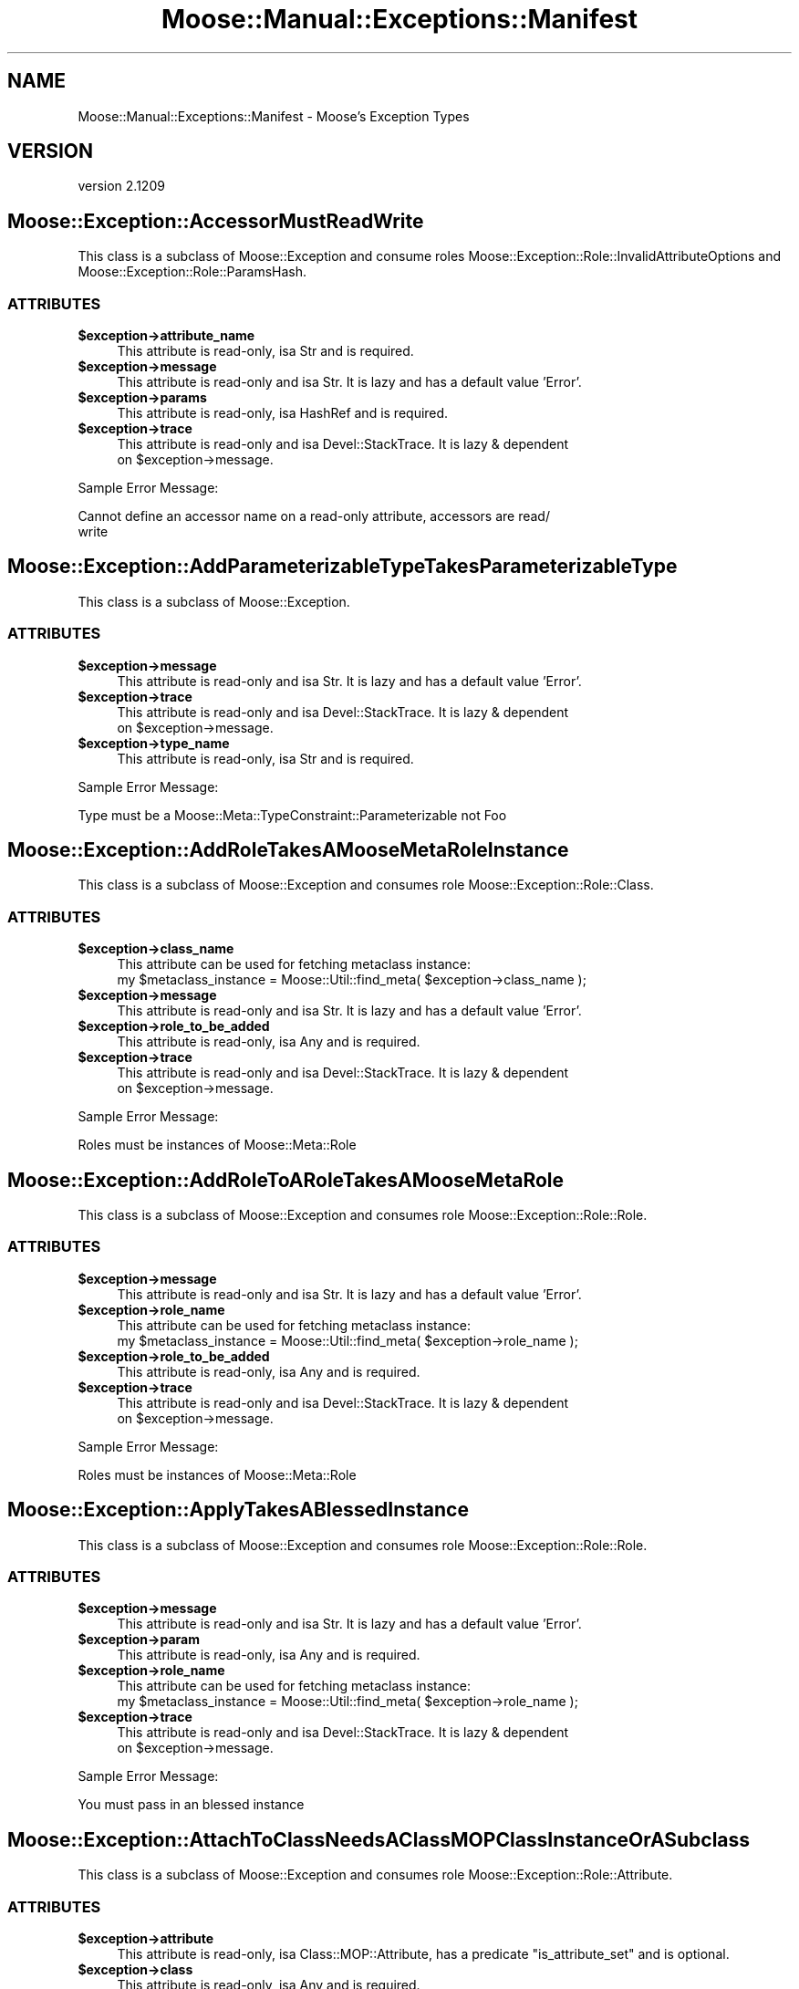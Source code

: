 .\" Automatically generated by Pod::Man 2.25 (Pod::Simple 3.16)
.\"
.\" Standard preamble:
.\" ========================================================================
.de Sp \" Vertical space (when we can't use .PP)
.if t .sp .5v
.if n .sp
..
.de Vb \" Begin verbatim text
.ft CW
.nf
.ne \\$1
..
.de Ve \" End verbatim text
.ft R
.fi
..
.\" Set up some character translations and predefined strings.  \*(-- will
.\" give an unbreakable dash, \*(PI will give pi, \*(L" will give a left
.\" double quote, and \*(R" will give a right double quote.  \*(C+ will
.\" give a nicer C++.  Capital omega is used to do unbreakable dashes and
.\" therefore won't be available.  \*(C` and \*(C' expand to `' in nroff,
.\" nothing in troff, for use with C<>.
.tr \(*W-
.ds C+ C\v'-.1v'\h'-1p'\s-2+\h'-1p'+\s0\v'.1v'\h'-1p'
.ie n \{\
.    ds -- \(*W-
.    ds PI pi
.    if (\n(.H=4u)&(1m=24u) .ds -- \(*W\h'-12u'\(*W\h'-12u'-\" diablo 10 pitch
.    if (\n(.H=4u)&(1m=20u) .ds -- \(*W\h'-12u'\(*W\h'-8u'-\"  diablo 12 pitch
.    ds L" ""
.    ds R" ""
.    ds C` ""
.    ds C' ""
'br\}
.el\{\
.    ds -- \|\(em\|
.    ds PI \(*p
.    ds L" ``
.    ds R" ''
'br\}
.\"
.\" Escape single quotes in literal strings from groff's Unicode transform.
.ie \n(.g .ds Aq \(aq
.el       .ds Aq '
.\"
.\" If the F register is turned on, we'll generate index entries on stderr for
.\" titles (.TH), headers (.SH), subsections (.SS), items (.Ip), and index
.\" entries marked with X<> in POD.  Of course, you'll have to process the
.\" output yourself in some meaningful fashion.
.ie \nF \{\
.    de IX
.    tm Index:\\$1\t\\n%\t"\\$2"
..
.    nr % 0
.    rr F
.\}
.el \{\
.    de IX
..
.\}
.\"
.\" Accent mark definitions (@(#)ms.acc 1.5 88/02/08 SMI; from UCB 4.2).
.\" Fear.  Run.  Save yourself.  No user-serviceable parts.
.    \" fudge factors for nroff and troff
.if n \{\
.    ds #H 0
.    ds #V .8m
.    ds #F .3m
.    ds #[ \f1
.    ds #] \fP
.\}
.if t \{\
.    ds #H ((1u-(\\\\n(.fu%2u))*.13m)
.    ds #V .6m
.    ds #F 0
.    ds #[ \&
.    ds #] \&
.\}
.    \" simple accents for nroff and troff
.if n \{\
.    ds ' \&
.    ds ` \&
.    ds ^ \&
.    ds , \&
.    ds ~ ~
.    ds /
.\}
.if t \{\
.    ds ' \\k:\h'-(\\n(.wu*8/10-\*(#H)'\'\h"|\\n:u"
.    ds ` \\k:\h'-(\\n(.wu*8/10-\*(#H)'\`\h'|\\n:u'
.    ds ^ \\k:\h'-(\\n(.wu*10/11-\*(#H)'^\h'|\\n:u'
.    ds , \\k:\h'-(\\n(.wu*8/10)',\h'|\\n:u'
.    ds ~ \\k:\h'-(\\n(.wu-\*(#H-.1m)'~\h'|\\n:u'
.    ds / \\k:\h'-(\\n(.wu*8/10-\*(#H)'\z\(sl\h'|\\n:u'
.\}
.    \" troff and (daisy-wheel) nroff accents
.ds : \\k:\h'-(\\n(.wu*8/10-\*(#H+.1m+\*(#F)'\v'-\*(#V'\z.\h'.2m+\*(#F'.\h'|\\n:u'\v'\*(#V'
.ds 8 \h'\*(#H'\(*b\h'-\*(#H'
.ds o \\k:\h'-(\\n(.wu+\w'\(de'u-\*(#H)/2u'\v'-.3n'\*(#[\z\(de\v'.3n'\h'|\\n:u'\*(#]
.ds d- \h'\*(#H'\(pd\h'-\w'~'u'\v'-.25m'\f2\(hy\fP\v'.25m'\h'-\*(#H'
.ds D- D\\k:\h'-\w'D'u'\v'-.11m'\z\(hy\v'.11m'\h'|\\n:u'
.ds th \*(#[\v'.3m'\s+1I\s-1\v'-.3m'\h'-(\w'I'u*2/3)'\s-1o\s+1\*(#]
.ds Th \*(#[\s+2I\s-2\h'-\w'I'u*3/5'\v'-.3m'o\v'.3m'\*(#]
.ds ae a\h'-(\w'a'u*4/10)'e
.ds Ae A\h'-(\w'A'u*4/10)'E
.    \" corrections for vroff
.if v .ds ~ \\k:\h'-(\\n(.wu*9/10-\*(#H)'\s-2\u~\d\s+2\h'|\\n:u'
.if v .ds ^ \\k:\h'-(\\n(.wu*10/11-\*(#H)'\v'-.4m'^\v'.4m'\h'|\\n:u'
.    \" for low resolution devices (crt and lpr)
.if \n(.H>23 .if \n(.V>19 \
\{\
.    ds : e
.    ds 8 ss
.    ds o a
.    ds d- d\h'-1'\(ga
.    ds D- D\h'-1'\(hy
.    ds th \o'bp'
.    ds Th \o'LP'
.    ds ae ae
.    ds Ae AE
.\}
.rm #[ #] #H #V #F C
.\" ========================================================================
.\"
.IX Title "Moose::Manual::Exceptions::Manifest 3pm"
.TH Moose::Manual::Exceptions::Manifest 3pm "2014-06-04" "perl v5.14.2" "User Contributed Perl Documentation"
.\" For nroff, turn off justification.  Always turn off hyphenation; it makes
.\" way too many mistakes in technical documents.
.if n .ad l
.nh
.SH "NAME"
Moose::Manual::Exceptions::Manifest \- Moose's Exception Types
.SH "VERSION"
.IX Header "VERSION"
version 2.1209
.SH "Moose::Exception::AccessorMustReadWrite"
.IX Header "Moose::Exception::AccessorMustReadWrite"
This class is a subclass of Moose::Exception and consume roles
Moose::Exception::Role::InvalidAttributeOptions and
Moose::Exception::Role::ParamsHash.
.SS "\s-1ATTRIBUTES\s0"
.IX Subsection "ATTRIBUTES"
.ie n .IP "\fB\fB$exception\fB\->attribute_name\fR" 4
.el .IP "\fB\f(CB$exception\fB\->attribute_name\fR" 4
.IX Item "$exception->attribute_name"
This attribute is read-only, isa Str and is required.
.ie n .IP "\fB\fB$exception\fB\->message\fR" 4
.el .IP "\fB\f(CB$exception\fB\->message\fR" 4
.IX Item "$exception->message"
This attribute is read-only and isa Str. It is lazy and has a default value
\&'Error'.
.ie n .IP "\fB\fB$exception\fB\->params\fR" 4
.el .IP "\fB\f(CB$exception\fB\->params\fR" 4
.IX Item "$exception->params"
This attribute is read-only, isa HashRef and is required.
.ie n .IP "\fB\fB$exception\fB\->trace\fR" 4
.el .IP "\fB\f(CB$exception\fB\->trace\fR" 4
.IX Item "$exception->trace"
This attribute is read-only and isa Devel::StackTrace. It is lazy & dependent
 on \f(CW$exception\fR\->message.
.PP
Sample Error Message:
.IX Subsection "Sample Error Message:"
.PP
.Vb 2
\&    Cannot define an accessor name on a read\-only attribute, accessors are read/
\&write
.Ve
.SH "Moose::Exception::AddParameterizableTypeTakesParameterizableType"
.IX Header "Moose::Exception::AddParameterizableTypeTakesParameterizableType"
This class is a subclass of Moose::Exception.
.SS "\s-1ATTRIBUTES\s0"
.IX Subsection "ATTRIBUTES"
.ie n .IP "\fB\fB$exception\fB\->message\fR" 4
.el .IP "\fB\f(CB$exception\fB\->message\fR" 4
.IX Item "$exception->message"
This attribute is read-only and isa Str. It is lazy and has a default value
\&'Error'.
.ie n .IP "\fB\fB$exception\fB\->trace\fR" 4
.el .IP "\fB\f(CB$exception\fB\->trace\fR" 4
.IX Item "$exception->trace"
This attribute is read-only and isa Devel::StackTrace. It is lazy & dependent
 on \f(CW$exception\fR\->message.
.ie n .IP "\fB\fB$exception\fB\->type_name\fR" 4
.el .IP "\fB\f(CB$exception\fB\->type_name\fR" 4
.IX Item "$exception->type_name"
This attribute is read-only, isa Str and is required.
.PP
Sample Error Message:
.IX Subsection "Sample Error Message:"
.PP
.Vb 1
\&    Type must be a Moose::Meta::TypeConstraint::Parameterizable not Foo
.Ve
.SH "Moose::Exception::AddRoleTakesAMooseMetaRoleInstance"
.IX Header "Moose::Exception::AddRoleTakesAMooseMetaRoleInstance"
This class is a subclass of Moose::Exception and consumes role
Moose::Exception::Role::Class.
.SS "\s-1ATTRIBUTES\s0"
.IX Subsection "ATTRIBUTES"
.ie n .IP "\fB\fB$exception\fB\->class_name\fR" 4
.el .IP "\fB\f(CB$exception\fB\->class_name\fR" 4
.IX Item "$exception->class_name"
This attribute can be used for fetching metaclass instance:
    my \f(CW$metaclass_instance\fR = Moose::Util::find_meta( \f(CW$exception\fR\->class_name );
.ie n .IP "\fB\fB$exception\fB\->message\fR" 4
.el .IP "\fB\f(CB$exception\fB\->message\fR" 4
.IX Item "$exception->message"
This attribute is read-only and isa Str. It is lazy and has a default value
\&'Error'.
.ie n .IP "\fB\fB$exception\fB\->role_to_be_added\fR" 4
.el .IP "\fB\f(CB$exception\fB\->role_to_be_added\fR" 4
.IX Item "$exception->role_to_be_added"
This attribute is read-only, isa Any and is required.
.ie n .IP "\fB\fB$exception\fB\->trace\fR" 4
.el .IP "\fB\f(CB$exception\fB\->trace\fR" 4
.IX Item "$exception->trace"
This attribute is read-only and isa Devel::StackTrace. It is lazy & dependent
 on \f(CW$exception\fR\->message.
.PP
Sample Error Message:
.IX Subsection "Sample Error Message:"
.PP
.Vb 1
\&    Roles must be instances of Moose::Meta::Role
.Ve
.SH "Moose::Exception::AddRoleToARoleTakesAMooseMetaRole"
.IX Header "Moose::Exception::AddRoleToARoleTakesAMooseMetaRole"
This class is a subclass of Moose::Exception and consumes role
Moose::Exception::Role::Role.
.SS "\s-1ATTRIBUTES\s0"
.IX Subsection "ATTRIBUTES"
.ie n .IP "\fB\fB$exception\fB\->message\fR" 4
.el .IP "\fB\f(CB$exception\fB\->message\fR" 4
.IX Item "$exception->message"
This attribute is read-only and isa Str. It is lazy and has a default value
\&'Error'.
.ie n .IP "\fB\fB$exception\fB\->role_name\fR" 4
.el .IP "\fB\f(CB$exception\fB\->role_name\fR" 4
.IX Item "$exception->role_name"
This attribute can be used for fetching metaclass instance:
    my \f(CW$metaclass_instance\fR = Moose::Util::find_meta( \f(CW$exception\fR\->role_name );
.ie n .IP "\fB\fB$exception\fB\->role_to_be_added\fR" 4
.el .IP "\fB\f(CB$exception\fB\->role_to_be_added\fR" 4
.IX Item "$exception->role_to_be_added"
This attribute is read-only, isa Any and is required.
.ie n .IP "\fB\fB$exception\fB\->trace\fR" 4
.el .IP "\fB\f(CB$exception\fB\->trace\fR" 4
.IX Item "$exception->trace"
This attribute is read-only and isa Devel::StackTrace. It is lazy & dependent
 on \f(CW$exception\fR\->message.
.PP
Sample Error Message:
.IX Subsection "Sample Error Message:"
.PP
.Vb 1
\&    Roles must be instances of Moose::Meta::Role
.Ve
.SH "Moose::Exception::ApplyTakesABlessedInstance"
.IX Header "Moose::Exception::ApplyTakesABlessedInstance"
This class is a subclass of Moose::Exception and consumes role
Moose::Exception::Role::Role.
.SS "\s-1ATTRIBUTES\s0"
.IX Subsection "ATTRIBUTES"
.ie n .IP "\fB\fB$exception\fB\->message\fR" 4
.el .IP "\fB\f(CB$exception\fB\->message\fR" 4
.IX Item "$exception->message"
This attribute is read-only and isa Str. It is lazy and has a default value
\&'Error'.
.ie n .IP "\fB\fB$exception\fB\->param\fR" 4
.el .IP "\fB\f(CB$exception\fB\->param\fR" 4
.IX Item "$exception->param"
This attribute is read-only, isa Any and is required.
.ie n .IP "\fB\fB$exception\fB\->role_name\fR" 4
.el .IP "\fB\f(CB$exception\fB\->role_name\fR" 4
.IX Item "$exception->role_name"
This attribute can be used for fetching metaclass instance:
    my \f(CW$metaclass_instance\fR = Moose::Util::find_meta( \f(CW$exception\fR\->role_name );
.ie n .IP "\fB\fB$exception\fB\->trace\fR" 4
.el .IP "\fB\f(CB$exception\fB\->trace\fR" 4
.IX Item "$exception->trace"
This attribute is read-only and isa Devel::StackTrace. It is lazy & dependent
 on \f(CW$exception\fR\->message.
.PP
Sample Error Message:
.IX Subsection "Sample Error Message:"
.PP
.Vb 1
\&    You must pass in an blessed instance
.Ve
.SH "Moose::Exception::AttachToClassNeedsAClassMOPClassInstanceOrASubclass"
.IX Header "Moose::Exception::AttachToClassNeedsAClassMOPClassInstanceOrASubclass"
This class is a subclass of Moose::Exception and consumes role
Moose::Exception::Role::Attribute.
.SS "\s-1ATTRIBUTES\s0"
.IX Subsection "ATTRIBUTES"
.ie n .IP "\fB\fB$exception\fB\->attribute\fR" 4
.el .IP "\fB\f(CB$exception\fB\->attribute\fR" 4
.IX Item "$exception->attribute"
This attribute is read-only, isa Class::MOP::Attribute, has a predicate
\&\f(CW\*(C`is_attribute_set\*(C'\fR and is optional.
.ie n .IP "\fB\fB$exception\fB\->class\fR" 4
.el .IP "\fB\f(CB$exception\fB\->class\fR" 4
.IX Item "$exception->class"
This attribute is read-only, isa Any and is required.
.ie n .IP "\fB\fB$exception\fB\->message\fR" 4
.el .IP "\fB\f(CB$exception\fB\->message\fR" 4
.IX Item "$exception->message"
This attribute is read-only and isa Str. It is lazy and has a default value
\&'Error'.
.ie n .IP "\fB\fB$exception\fB\->trace\fR" 4
.el .IP "\fB\f(CB$exception\fB\->trace\fR" 4
.IX Item "$exception->trace"
This attribute is read-only and isa Devel::StackTrace. It is lazy & dependent
 on \f(CW$exception\fR\->message.
.PP
Sample Error Message:
.IX Subsection "Sample Error Message:"
.PP
.Vb 1
\&    You must pass a Class::MOP::Class instance (or a subclass)
.Ve
.SH "Moose::Exception::AttributeConflictInRoles"
.IX Header "Moose::Exception::AttributeConflictInRoles"
This class is a subclass of Moose::Exception and consumes role
Moose::Exception::Role::Role.
.SS "\s-1ATTRIBUTES\s0"
.IX Subsection "ATTRIBUTES"
.ie n .IP "\fB\fB$exception\fB\->attribute_name\fR" 4
.el .IP "\fB\f(CB$exception\fB\->attribute_name\fR" 4
.IX Item "$exception->attribute_name"
This attribute is read-only, isa Str and is required.
.ie n .IP "\fB\fB$exception\fB\->message\fR" 4
.el .IP "\fB\f(CB$exception\fB\->message\fR" 4
.IX Item "$exception->message"
This attribute is read-only and isa Str. It is lazy and has a default value
\&'Error'.
.ie n .IP "\fB\fB$exception\fB\->role_name\fR" 4
.el .IP "\fB\f(CB$exception\fB\->role_name\fR" 4
.IX Item "$exception->role_name"
This attribute can be used for fetching metaclass instance:
    my \f(CW$metaclass_instance\fR = Moose::Util::find_meta( \f(CW$exception\fR\->role_name );
.ie n .IP "\fB\fB$exception\fB\->second_role_name\fR" 4
.el .IP "\fB\f(CB$exception\fB\->second_role_name\fR" 4
.IX Item "$exception->second_role_name"
This attribute is read-only, isa Str and is required.
.ie n .IP "\fB\fB$exception\fB\->trace\fR" 4
.el .IP "\fB\f(CB$exception\fB\->trace\fR" 4
.IX Item "$exception->trace"
This attribute is read-only and isa Devel::StackTrace. It is lazy & dependent
 on \f(CW$exception\fR\->message.
.PP
Sample Error Message:
.IX Subsection "Sample Error Message:"
.PP
.Vb 3
\&    Role \*(AqFoo4\*(Aq has encountered an attribute conflict while being composed into
\&\*(AqBar4\*(Aq. This is a fatal error and cannot be disambiguated. The conflicting
\&attribute is named \*(Aqfoo\*(Aq.
.Ve
.SH "Moose::Exception::AttributeConflictInSummation"
.IX Header "Moose::Exception::AttributeConflictInSummation"
This class is a subclass of Moose::Exception and consume roles
Moose::Exception::Role::AttributeName, Moose::Exception::Role::Role.
.SS "\s-1ATTRIBUTES\s0"
.IX Subsection "ATTRIBUTES"
.ie n .IP "\fB\fB$exception\fB\->attribute_name\fR" 4
.el .IP "\fB\f(CB$exception\fB\->attribute_name\fR" 4
.IX Item "$exception->attribute_name"
This attribute is read-only, isa Str and is required.
.ie n .IP "\fB\fB$exception\fB\->message\fR" 4
.el .IP "\fB\f(CB$exception\fB\->message\fR" 4
.IX Item "$exception->message"
This attribute is read-only and isa Str. It is lazy and has a default value
\&'Error'.
.ie n .IP "\fB\fB$exception\fB\->role_name\fR" 4
.el .IP "\fB\f(CB$exception\fB\->role_name\fR" 4
.IX Item "$exception->role_name"
This attribute can be used for fetching metaclass instance:
    my \f(CW$metaclass_instance\fR = Moose::Util::find_meta( \f(CW$exception\fR\->role_name );
.ie n .IP "\fB\fB$exception\fB\->second_role_name\fR" 4
.el .IP "\fB\f(CB$exception\fB\->second_role_name\fR" 4
.IX Item "$exception->second_role_name"
This attribute is read-only, isa Str and is required.
.ie n .IP "\fB\fB$exception\fB\->trace\fR" 4
.el .IP "\fB\f(CB$exception\fB\->trace\fR" 4
.IX Item "$exception->trace"
This attribute is read-only and isa Devel::StackTrace. It is lazy & dependent
 on \f(CW$exception\fR\->message.
.PP
Sample Error Message:
.IX Subsection "Sample Error Message:"
.PP
.Vb 3
\&    We have encountered an attribute conflict with \*(Aqfoo\*(Aq during role composition
\&.  This attribute is defined in both Foo2 and Bar2. This is a fatal error and
\&cannot be disambiguated.
.Ve
.SH "Moose::Exception::AttributeExtensionIsNotSupportedInRoles"
.IX Header "Moose::Exception::AttributeExtensionIsNotSupportedInRoles"
This class is a subclass of Moose::Exception and consumes role
Moose::Exception::Role::Role.
.SS "\s-1ATTRIBUTES\s0"
.IX Subsection "ATTRIBUTES"
.ie n .IP "\fB\fB$exception\fB\->attribute_name\fR" 4
.el .IP "\fB\f(CB$exception\fB\->attribute_name\fR" 4
.IX Item "$exception->attribute_name"
This attribute is read-only, isa Str and is required.
.ie n .IP "\fB\fB$exception\fB\->message\fR" 4
.el .IP "\fB\f(CB$exception\fB\->message\fR" 4
.IX Item "$exception->message"
This attribute is read-only and isa Str. It is lazy and has a default value
\&'Error'.
.ie n .IP "\fB\fB$exception\fB\->role_name\fR" 4
.el .IP "\fB\f(CB$exception\fB\->role_name\fR" 4
.IX Item "$exception->role_name"
This attribute can be used for fetching metaclass instance:
    my \f(CW$metaclass_instance\fR = Moose::Util::find_meta( \f(CW$exception\fR\->role_name );
.ie n .IP "\fB\fB$exception\fB\->trace\fR" 4
.el .IP "\fB\f(CB$exception\fB\->trace\fR" 4
.IX Item "$exception->trace"
This attribute is read-only and isa Devel::StackTrace. It is lazy & dependent
 on \f(CW$exception\fR\->message.
.PP
Sample Error Message:
.IX Subsection "Sample Error Message:"
.PP
.Vb 1
\&    has \*(Aq+attr\*(Aq is not supported in roles
.Ve
.SH "Moose::Exception::AttributeIsRequired"
.IX Header "Moose::Exception::AttributeIsRequired"
This class is a subclass of Moose::Exception and consumes role
Moose::Exception::Role::Class.
.SS "\s-1ATTRIBUTES\s0"
.IX Subsection "ATTRIBUTES"
.ie n .IP "\fB\fB$exception\fB\->attribute_name\fR" 4
.el .IP "\fB\f(CB$exception\fB\->attribute_name\fR" 4
.IX Item "$exception->attribute_name"
This attribute can be used for fetching attribute instance:
    my \f(CW$class\fR = Moose::Util::find_meta( \f(CW$exception\fR\->class_name );
    my \f(CW$attribute\fR = \f(CW$class\fR\->get_attribute( \f(CW$exception\fR\->attribute_name );
.ie n .IP "\fB\fB$exception\fB\->class_name\fR" 4
.el .IP "\fB\f(CB$exception\fB\->class_name\fR" 4
.IX Item "$exception->class_name"
This attribute can be used for fetching metaclass instance:
    my \f(CW$metaclass_instance\fR = Moose::Util::find_meta( \f(CW$exception\fR\->class_name );
.ie n .IP "\fB\fB$exception\fB\->message\fR" 4
.el .IP "\fB\f(CB$exception\fB\->message\fR" 4
.IX Item "$exception->message"
This attribute is read-only and isa Str. It is lazy and has a default value
\&'Error'.
.ie n .IP "\fB\fB$exception\fB\->params\fR" 4
.el .IP "\fB\f(CB$exception\fB\->params\fR" 4
.IX Item "$exception->params"
This attribute is read-only, isa HashRef, has a predicate \f(CW\*(C`has_params\*(C'\fR and is
optional.
.ie n .IP "\fB\fB$exception\fB\->trace\fR" 4
.el .IP "\fB\f(CB$exception\fB\->trace\fR" 4
.IX Item "$exception->trace"
This attribute is read-only and isa Devel::StackTrace. It is lazy & dependent
 on \f(CW$exception\fR\->message.
.PP
Sample Error Messages:
.IX Subsection "Sample Error Messages:"
.PP
.Vb 4
\&    Attribute (baz) is required
\&    Attribute (bar) is required
\&    Attribute (foo_required) is required
\&    Attribute (baz) is required
.Ve
.SH "Moose::Exception::AttributeMustBeAnClassMOPMixinAttributeCoreOrSubclass"
.IX Header "Moose::Exception::AttributeMustBeAnClassMOPMixinAttributeCoreOrSubclass"
This class is a subclass of Moose::Exception and consumes role
Moose::Exception::Role::Class.
.SS "\s-1ATTRIBUTES\s0"
.IX Subsection "ATTRIBUTES"
.ie n .IP "\fB\fB$exception\fB\->attribute\fR" 4
.el .IP "\fB\f(CB$exception\fB\->attribute\fR" 4
.IX Item "$exception->attribute"
This attribute is read-only, isa Any and is required.
.ie n .IP "\fB\fB$exception\fB\->class_name\fR" 4
.el .IP "\fB\f(CB$exception\fB\->class_name\fR" 4
.IX Item "$exception->class_name"
This attribute can be used for fetching metaclass instance:
    my \f(CW$metaclass_instance\fR = Moose::Util::find_meta( \f(CW$exception\fR\->class_name );
.ie n .IP "\fB\fB$exception\fB\->message\fR" 4
.el .IP "\fB\f(CB$exception\fB\->message\fR" 4
.IX Item "$exception->message"
This attribute is read-only and isa Str. It is lazy and has a default value
\&'Error'.
.ie n .IP "\fB\fB$exception\fB\->trace\fR" 4
.el .IP "\fB\f(CB$exception\fB\->trace\fR" 4
.IX Item "$exception->trace"
This attribute is read-only and isa Devel::StackTrace. It is lazy & dependent
 on \f(CW$exception\fR\->message.
.PP
Sample Error Message:
.IX Subsection "Sample Error Message:"
.PP
.Vb 2
\&    Your attribute must be an instance of Class::MOP::Mixin::AttributeCore (or a
\& subclass)
.Ve
.SH "Moose::Exception::AttributeNamesDoNotMatch"
.IX Header "Moose::Exception::AttributeNamesDoNotMatch"
This class is a subclass of Moose::Exception.
.SS "\s-1ATTRIBUTES\s0"
.IX Subsection "ATTRIBUTES"
.ie n .IP "\fB\fB$exception\fB\->attribute\fR" 4
.el .IP "\fB\f(CB$exception\fB\->attribute\fR" 4
.IX Item "$exception->attribute"
This attribute is read-only, isa Class::MOP::Attribute and is required.
.ie n .IP "\fB\fB$exception\fB\->attribute_name\fR" 4
.el .IP "\fB\f(CB$exception\fB\->attribute_name\fR" 4
.IX Item "$exception->attribute_name"
This attribute is read-only, isa Str and is required.
.ie n .IP "\fB\fB$exception\fB\->message\fR" 4
.el .IP "\fB\f(CB$exception\fB\->message\fR" 4
.IX Item "$exception->message"
This attribute is read-only and isa Str. It is lazy and has a default value
\&'Error'.
.ie n .IP "\fB\fB$exception\fB\->trace\fR" 4
.el .IP "\fB\f(CB$exception\fB\->trace\fR" 4
.IX Item "$exception->trace"
This attribute is read-only and isa Devel::StackTrace. It is lazy & dependent
 on \f(CW$exception\fR\->message.
.PP
Sample Error Message:
.IX Subsection "Sample Error Message:"
.PP
.Vb 1
\&    attribute_name (foo) does not match attribute\->name (bar)
.Ve
.SH "Moose::Exception::AttributeValueIsNotAnObject"
.IX Header "Moose::Exception::AttributeValueIsNotAnObject"
This class is a subclass of Moose::Exception and consume roles
Moose::Exception::Role::Attribute, Moose::Exception::Role::Instance.
.SS "\s-1ATTRIBUTES\s0"
.IX Subsection "ATTRIBUTES"
.ie n .IP "\fB\fB$exception\fB\->attribute\fR" 4
.el .IP "\fB\f(CB$exception\fB\->attribute\fR" 4
.IX Item "$exception->attribute"
This attribute is read-only, isa Class::MOP::Attribute, has a predicate
\&\f(CW\*(C`is_attribute_set\*(C'\fR and is optional.
.ie n .IP "\fB\fB$exception\fB\->given_value\fR" 4
.el .IP "\fB\f(CB$exception\fB\->given_value\fR" 4
.IX Item "$exception->given_value"
This attribute is read-only, isa Any and is required.
.ie n .IP "\fB\fB$exception\fB\->instance\fR" 4
.el .IP "\fB\f(CB$exception\fB\->instance\fR" 4
.IX Item "$exception->instance"
This attribute is read-only, isa Object and is required.
.ie n .IP "\fB\fB$exception\fB\->message\fR" 4
.el .IP "\fB\f(CB$exception\fB\->message\fR" 4
.IX Item "$exception->message"
This attribute is read-only and isa Str. It is lazy and has a default value
\&'Error'.
.ie n .IP "\fB\fB$exception\fB\->method\fR" 4
.el .IP "\fB\f(CB$exception\fB\->method\fR" 4
.IX Item "$exception->method"
This attribute is read-only, isa Moose::Meta::Method::Delegation and is
required.
.ie n .IP "\fB\fB$exception\fB\->trace\fR" 4
.el .IP "\fB\f(CB$exception\fB\->trace\fR" 4
.IX Item "$exception->trace"
This attribute is read-only and isa Devel::StackTrace. It is lazy & dependent
 on \f(CW$exception\fR\->message.
.PP
Sample Error Message:
.IX Subsection "Sample Error Message:"
.PP
.Vb 2
\&    Cannot delegate get_count to count because the value of foo is not an object
\& (got \*(AqARRAY(0x223f578)\*(Aq)
.Ve
.SH "Moose::Exception::AttributeValueIsNotDefined"
.IX Header "Moose::Exception::AttributeValueIsNotDefined"
This class is a subclass of Moose::Exception and consume roles
Moose::Exception::Role::Attribute, Moose::Exception::Role::Instance.
.SS "\s-1ATTRIBUTES\s0"
.IX Subsection "ATTRIBUTES"
.ie n .IP "\fB\fB$exception\fB\->attribute\fR" 4
.el .IP "\fB\f(CB$exception\fB\->attribute\fR" 4
.IX Item "$exception->attribute"
This attribute is read-only, isa Class::MOP::Attribute, has a predicate
\&\f(CW\*(C`is_attribute_set\*(C'\fR and is optional.
.ie n .IP "\fB\fB$exception\fB\->instance\fR" 4
.el .IP "\fB\f(CB$exception\fB\->instance\fR" 4
.IX Item "$exception->instance"
This attribute is read-only, isa Object and is required.
.ie n .IP "\fB\fB$exception\fB\->message\fR" 4
.el .IP "\fB\f(CB$exception\fB\->message\fR" 4
.IX Item "$exception->message"
This attribute is read-only and isa Str. It is lazy and has a default value
\&'Error'.
.ie n .IP "\fB\fB$exception\fB\->method\fR" 4
.el .IP "\fB\f(CB$exception\fB\->method\fR" 4
.IX Item "$exception->method"
This attribute is read-only, isa Moose::Meta::Method::Delegation and is
required.
.ie n .IP "\fB\fB$exception\fB\->trace\fR" 4
.el .IP "\fB\f(CB$exception\fB\->trace\fR" 4
.IX Item "$exception->trace"
This attribute is read-only and isa Devel::StackTrace. It is lazy & dependent
 on \f(CW$exception\fR\->message.
.PP
Sample Error Message:
.IX Subsection "Sample Error Message:"
.PP
.Vb 1
\&    Cannot delegate get_count to count because the value of foo is not defined
.Ve
.SH "Moose::Exception::AutoDeRefNeedsArrayRefOrHashRef"
.IX Header "Moose::Exception::AutoDeRefNeedsArrayRefOrHashRef"
This class is a subclass of Moose::Exception and consume roles
Moose::Exception::Role::InvalidAttributeOptions and
Moose::Exception::Role::ParamsHash.
.SS "\s-1ATTRIBUTES\s0"
.IX Subsection "ATTRIBUTES"
.ie n .IP "\fB\fB$exception\fB\->attribute_name\fR" 4
.el .IP "\fB\f(CB$exception\fB\->attribute_name\fR" 4
.IX Item "$exception->attribute_name"
This attribute is read-only, isa Str and is required.
.ie n .IP "\fB\fB$exception\fB\->message\fR" 4
.el .IP "\fB\f(CB$exception\fB\->message\fR" 4
.IX Item "$exception->message"
This attribute is read-only and isa Str. It is lazy and has a default value
\&'Error'.
.ie n .IP "\fB\fB$exception\fB\->params\fR" 4
.el .IP "\fB\f(CB$exception\fB\->params\fR" 4
.IX Item "$exception->params"
This attribute is read-only, isa HashRef and is required.
.ie n .IP "\fB\fB$exception\fB\->trace\fR" 4
.el .IP "\fB\f(CB$exception\fB\->trace\fR" 4
.IX Item "$exception->trace"
This attribute is read-only and isa Devel::StackTrace. It is lazy & dependent
 on \f(CW$exception\fR\->message.
.PP
Sample Error Message:
.IX Subsection "Sample Error Message:"
.PP
.Vb 2
\&    You cannot auto\-dereference anything other than a ArrayRef or HashRef on
\&attribute (bar)
.Ve
.SH "Moose::Exception::BadOptionFormat"
.IX Header "Moose::Exception::BadOptionFormat"
This class is a subclass of Moose::Exception and consumes role
Moose::Exception::Role::Attribute.
.SS "\s-1ATTRIBUTES\s0"
.IX Subsection "ATTRIBUTES"
.ie n .IP "\fB\fB$exception\fB\->attribute\fR" 4
.el .IP "\fB\f(CB$exception\fB\->attribute\fR" 4
.IX Item "$exception->attribute"
This attribute is read-only, isa Class::MOP::Attribute, has a predicate
\&\f(CW\*(C`is_attribute_set\*(C'\fR and is optional.
.ie n .IP "\fB\fB$exception\fB\->message\fR" 4
.el .IP "\fB\f(CB$exception\fB\->message\fR" 4
.IX Item "$exception->message"
This attribute is read-only and isa Str. It is lazy and has a default value
\&'Error'.
.ie n .IP "\fB\fB$exception\fB\->option_name\fR" 4
.el .IP "\fB\f(CB$exception\fB\->option_name\fR" 4
.IX Item "$exception->option_name"
This attribute is read-only, isa Str and is required.
.ie n .IP "\fB\fB$exception\fB\->option_value\fR" 4
.el .IP "\fB\f(CB$exception\fB\->option_value\fR" 4
.IX Item "$exception->option_value"
This attribute is read-only, isa Any and is required.
.ie n .IP "\fB\fB$exception\fB\->trace\fR" 4
.el .IP "\fB\f(CB$exception\fB\->trace\fR" 4
.IX Item "$exception->trace"
This attribute is read-only and isa Devel::StackTrace. It is lazy & dependent
 on \f(CW$exception\fR\->message.
.PP
Sample Error Message:
.IX Subsection "Sample Error Message:"
.PP
.Vb 1
\&    bad accessor/reader/writer/predicate/clearer format, must be a HASH ref
.Ve
.SH "Moose::Exception::BothBuilderAndDefaultAreNotAllowed"
.IX Header "Moose::Exception::BothBuilderAndDefaultAreNotAllowed"
This class is a subclass of Moose::Exception and consumes role
Moose::Exception::Role::ParamsHash.
.SS "\s-1ATTRIBUTES\s0"
.IX Subsection "ATTRIBUTES"
.ie n .IP "\fB\fB$exception\fB\->class\fR" 4
.el .IP "\fB\f(CB$exception\fB\->class\fR" 4
.IX Item "$exception->class"
This attribute is read-only, isa Str and is required.
.ie n .IP "\fB\fB$exception\fB\->message\fR" 4
.el .IP "\fB\f(CB$exception\fB\->message\fR" 4
.IX Item "$exception->message"
This attribute is read-only and isa Str. It is lazy and has a default value
\&'Error'.
.ie n .IP "\fB\fB$exception\fB\->params\fR" 4
.el .IP "\fB\f(CB$exception\fB\->params\fR" 4
.IX Item "$exception->params"
This attribute is read-only, isa HashRef and is required.
.ie n .IP "\fB\fB$exception\fB\->trace\fR" 4
.el .IP "\fB\f(CB$exception\fB\->trace\fR" 4
.IX Item "$exception->trace"
This attribute is read-only and isa Devel::StackTrace. It is lazy & dependent
 on \f(CW$exception\fR\->message.
.PP
Sample Error Message:
.IX Subsection "Sample Error Message:"
.PP
.Vb 1
\&    Setting both default and builder is not allowed.
.Ve
.SH "Moose::Exception::BuilderDoesNotExist"
.IX Header "Moose::Exception::BuilderDoesNotExist"
This class is a subclass of Moose::Exception and consume roles
Moose::Exception::Role::Attribute and Moose::Exception::Role::Instance.
.SS "\s-1ATTRIBUTES\s0"
.IX Subsection "ATTRIBUTES"
.ie n .IP "\fB\fB$exception\fB\->attribute\fR" 4
.el .IP "\fB\f(CB$exception\fB\->attribute\fR" 4
.IX Item "$exception->attribute"
This attribute is read-only, isa Class::MOP::Attribute, has a predicate
\&\f(CW\*(C`is_attribute_set\*(C'\fR and is optional.
.ie n .IP "\fB\fB$exception\fB\->instance\fR" 4
.el .IP "\fB\f(CB$exception\fB\->instance\fR" 4
.IX Item "$exception->instance"
This attribute is read-only, isa Object and is required.
.ie n .IP "\fB\fB$exception\fB\->message\fR" 4
.el .IP "\fB\f(CB$exception\fB\->message\fR" 4
.IX Item "$exception->message"
This attribute is read-only and isa Str. It is lazy and has a default value
\&'Error'.
.ie n .IP "\fB\fB$exception\fB\->trace\fR" 4
.el .IP "\fB\f(CB$exception\fB\->trace\fR" 4
.IX Item "$exception->trace"
This attribute is read-only and isa Devel::StackTrace. It is lazy & dependent
 on \f(CW$exception\fR\->message.
.PP
Sample Error Message:
.IX Subsection "Sample Error Message:"
.PP
.Vb 1
\&    Foo does not support builder method \*(Aq_build_baz\*(Aq for attribute \*(Aqbaz\*(Aq
.Ve
.SH "Moose::Exception::BuilderMethodNotSupportedForAttribute"
.IX Header "Moose::Exception::BuilderMethodNotSupportedForAttribute"
This class is a subclass of Moose::Exception and consume roles
Moose::Exception::Role::Attribute and Moose::Exception::Role::Instance.
.SS "\s-1ATTRIBUTES\s0"
.IX Subsection "ATTRIBUTES"
.ie n .IP "\fB\fB$exception\fB\->attribute\fR" 4
.el .IP "\fB\f(CB$exception\fB\->attribute\fR" 4
.IX Item "$exception->attribute"
This attribute is read-only, isa Class::MOP::Attribute, has a predicate
\&\f(CW\*(C`is_attribute_set\*(C'\fR and is optional.
.ie n .IP "\fB\fB$exception\fB\->instance\fR" 4
.el .IP "\fB\f(CB$exception\fB\->instance\fR" 4
.IX Item "$exception->instance"
This attribute is read-only, isa Object and is required.
.ie n .IP "\fB\fB$exception\fB\->message\fR" 4
.el .IP "\fB\f(CB$exception\fB\->message\fR" 4
.IX Item "$exception->message"
This attribute is read-only and isa Str. It is lazy and has a default value
\&'Error'.
.ie n .IP "\fB\fB$exception\fB\->trace\fR" 4
.el .IP "\fB\f(CB$exception\fB\->trace\fR" 4
.IX Item "$exception->trace"
This attribute is read-only and isa Devel::StackTrace. It is lazy & dependent
 on \f(CW$exception\fR\->message.
.PP
Sample Error Message:
.IX Subsection "Sample Error Message:"
.PP
.Vb 2
\&    Class::MOP::Attribute does not support builder method \*(Aqfoo\*(Aq for attribute
\&\*(Aqbar\*(Aq
.Ve
.SH "Moose::Exception::BuilderMethodNotSupportedForInlineAttribute"
.IX Header "Moose::Exception::BuilderMethodNotSupportedForInlineAttribute"
This class is a subclass of Moose::Exception and consume roles
Moose::Exception::Role::Class, Moose::Exception::Role::Instance.
.SS "\s-1ATTRIBUTES\s0"
.IX Subsection "ATTRIBUTES"
.ie n .IP "\fB\fB$exception\fB\->attribute_name\fR" 4
.el .IP "\fB\f(CB$exception\fB\->attribute_name\fR" 4
.IX Item "$exception->attribute_name"
This attribute is read-only, isa Str and is required.
.ie n .IP "\fB\fB$exception\fB\->builder\fR" 4
.el .IP "\fB\f(CB$exception\fB\->builder\fR" 4
.IX Item "$exception->builder"
This attribute is read-only, isa Str and is required.
.ie n .IP "\fB\fB$exception\fB\->class_name\fR" 4
.el .IP "\fB\f(CB$exception\fB\->class_name\fR" 4
.IX Item "$exception->class_name"
This attribute can be used for fetching metaclass instance:
    my \f(CW$metaclass_instance\fR = Moose::Util::find_meta( \f(CW$exception\fR\->class_name );
.ie n .IP "\fB\fB$exception\fB\->instance\fR" 4
.el .IP "\fB\f(CB$exception\fB\->instance\fR" 4
.IX Item "$exception->instance"
This attribute is read-only, isa Object and is required.
.ie n .IP "\fB\fB$exception\fB\->message\fR" 4
.el .IP "\fB\f(CB$exception\fB\->message\fR" 4
.IX Item "$exception->message"
This attribute is read-only and isa Str. It is lazy and has a default value
\&'Error'.
.ie n .IP "\fB\fB$exception\fB\->trace\fR" 4
.el .IP "\fB\f(CB$exception\fB\->trace\fR" 4
.IX Item "$exception->trace"
This attribute is read-only and isa Devel::StackTrace. It is lazy & dependent
 on \f(CW$exception\fR\->message.
.PP
Sample Error Message:
.IX Subsection "Sample Error Message:"
.PP
.Vb 2
\&    Test::LazyBuild::Attribute does not support builder method \*(Aq_build_fool\*(Aq for
\& attribute \*(Aqfool\*(Aq
.Ve
.SH "Moose::Exception::BuilderMustBeAMethodName"
.IX Header "Moose::Exception::BuilderMustBeAMethodName"
This class is a subclass of Moose::Exception and consumes role
Moose::Exception::Role::ParamsHash.
.SS "\s-1ATTRIBUTES\s0"
.IX Subsection "ATTRIBUTES"
.ie n .IP "\fB\fB$exception\fB\->class\fR" 4
.el .IP "\fB\f(CB$exception\fB\->class\fR" 4
.IX Item "$exception->class"
This attribute is read-only, isa Str and is required.
.ie n .IP "\fB\fB$exception\fB\->message\fR" 4
.el .IP "\fB\f(CB$exception\fB\->message\fR" 4
.IX Item "$exception->message"
This attribute is read-only and isa Str. It is lazy and has a default value
\&'Error'.
.ie n .IP "\fB\fB$exception\fB\->params\fR" 4
.el .IP "\fB\f(CB$exception\fB\->params\fR" 4
.IX Item "$exception->params"
This attribute is read-only, isa HashRef and is required.
.ie n .IP "\fB\fB$exception\fB\->trace\fR" 4
.el .IP "\fB\f(CB$exception\fB\->trace\fR" 4
.IX Item "$exception->trace"
This attribute is read-only and isa Devel::StackTrace. It is lazy & dependent
 on \f(CW$exception\fR\->message.
.PP
Sample Error Message:
.IX Subsection "Sample Error Message:"
.PP
.Vb 1
\&    builder must be a defined scalar value which is a method name
.Ve
.SH "Moose::Exception::CallingMethodOnAnImmutableInstance"
.IX Header "Moose::Exception::CallingMethodOnAnImmutableInstance"
This class is a subclass of Moose::Exception.
.SS "\s-1ATTRIBUTES\s0"
.IX Subsection "ATTRIBUTES"
.ie n .IP "\fB\fB$exception\fB\->message\fR" 4
.el .IP "\fB\f(CB$exception\fB\->message\fR" 4
.IX Item "$exception->message"
This attribute is read-only and isa Str. It is lazy and has a default value
\&'Error'.
.ie n .IP "\fB\fB$exception\fB\->method_name\fR" 4
.el .IP "\fB\f(CB$exception\fB\->method_name\fR" 4
.IX Item "$exception->method_name"
This attribute is read-only, isa Str and is required.
.ie n .IP "\fB\fB$exception\fB\->trace\fR" 4
.el .IP "\fB\f(CB$exception\fB\->trace\fR" 4
.IX Item "$exception->trace"
This attribute is read-only and isa Devel::StackTrace. It is lazy & dependent
 on \f(CW$exception\fR\->message.
.PP
Sample Error Message:
.IX Subsection "Sample Error Message:"
.PP
.Vb 1
\&    The \*(Aqadd_method\*(Aq method cannot be called on an immutable instance
.Ve
.SH "Moose::Exception::CallingReadOnlyMethodOnAnImmutableInstance"
.IX Header "Moose::Exception::CallingReadOnlyMethodOnAnImmutableInstance"
This class is a subclass of Moose::Exception.
.SS "\s-1ATTRIBUTES\s0"
.IX Subsection "ATTRIBUTES"
.ie n .IP "\fB\fB$exception\fB\->message\fR" 4
.el .IP "\fB\f(CB$exception\fB\->message\fR" 4
.IX Item "$exception->message"
This attribute is read-only and isa Str. It is lazy and has a default value
\&'Error'.
.ie n .IP "\fB\fB$exception\fB\->method_name\fR" 4
.el .IP "\fB\f(CB$exception\fB\->method_name\fR" 4
.IX Item "$exception->method_name"
This attribute is read-only, isa Str and is required.
.ie n .IP "\fB\fB$exception\fB\->trace\fR" 4
.el .IP "\fB\f(CB$exception\fB\->trace\fR" 4
.IX Item "$exception->trace"
This attribute is read-only and isa Devel::StackTrace. It is lazy & dependent
 on \f(CW$exception\fR\->message.
.PP
Sample Error Message:
.IX Subsection "Sample Error Message:"
.PP
.Vb 1
\&    The \*(Aqsuperclasses\*(Aq method is read\-only when called on an immutable instance
.Ve
.SH "Moose::Exception::CanExtendOnlyClasses"
.IX Header "Moose::Exception::CanExtendOnlyClasses"
This class is a subclass of Moose::Exception and consumes role
Moose::Exception::Role::Role.
.SS "\s-1ATTRIBUTES\s0"
.IX Subsection "ATTRIBUTES"
.ie n .IP "\fB\fB$exception\fB\->message\fR" 4
.el .IP "\fB\f(CB$exception\fB\->message\fR" 4
.IX Item "$exception->message"
This attribute is read-only and isa Str. It is lazy and has a default value
\&'Error'.
.ie n .IP "\fB\fB$exception\fB\->role_name\fR" 4
.el .IP "\fB\f(CB$exception\fB\->role_name\fR" 4
.IX Item "$exception->role_name"
This attribute can be used for fetching metaclass instance:
    my \f(CW$metaclass_instance\fR = Moose::Util::find_meta( \f(CW$exception\fR\->role_name );
.ie n .IP "\fB\fB$exception\fB\->trace\fR" 4
.el .IP "\fB\f(CB$exception\fB\->trace\fR" 4
.IX Item "$exception->trace"
This attribute is read-only and isa Devel::StackTrace. It is lazy & dependent
 on \f(CW$exception\fR\->message.
.PP
Sample Error Message:
.IX Subsection "Sample Error Message:"
.PP
.Vb 1
\&    You cannot inherit from a Moose Role (Bar)
.Ve
.SH "Moose::Exception::CannotAddAdditionalTypeCoercionsToUnion"
.IX Header "Moose::Exception::CannotAddAdditionalTypeCoercionsToUnion"
This class is a subclass of Moose::Exception.
.SS "\s-1ATTRIBUTES\s0"
.IX Subsection "ATTRIBUTES"
.ie n .IP "\fB\fB$exception\fB\->message\fR" 4
.el .IP "\fB\f(CB$exception\fB\->message\fR" 4
.IX Item "$exception->message"
This attribute is read-only and isa Str. It is lazy and has a default value
\&'Error'.
.ie n .IP "\fB\fB$exception\fB\->trace\fR" 4
.el .IP "\fB\f(CB$exception\fB\->trace\fR" 4
.IX Item "$exception->trace"
This attribute is read-only and isa Devel::StackTrace. It is lazy & dependent
 on \f(CW$exception\fR\->message.
.ie n .IP "\fB\fB$exception\fB\->type_coercion_union_object\fR" 4
.el .IP "\fB\f(CB$exception\fB\->type_coercion_union_object\fR" 4
.IX Item "$exception->type_coercion_union_object"
This attribute is read-only, isa Moose::Meta::TypeCoercion::Union and is
required.
.PP
Sample Error Message:
.IX Subsection "Sample Error Message:"
.PP
.Vb 1
\&    Cannot add additional type coercions to Union types
.Ve
.SH "Moose::Exception::CannotAddAsAnAttributeToARole"
.IX Header "Moose::Exception::CannotAddAsAnAttributeToARole"
This class is a subclass of Moose::Exception and consumes role
Moose::Exception::Role::Role.
.SS "\s-1ATTRIBUTES\s0"
.IX Subsection "ATTRIBUTES"
.ie n .IP "\fB\fB$exception\fB\->attribute_class\fR" 4
.el .IP "\fB\f(CB$exception\fB\->attribute_class\fR" 4
.IX Item "$exception->attribute_class"
This attribute is read-only, isa Str and is required.
.ie n .IP "\fB\fB$exception\fB\->message\fR" 4
.el .IP "\fB\f(CB$exception\fB\->message\fR" 4
.IX Item "$exception->message"
This attribute is read-only and isa Str. It is lazy and has a default value
\&'Error'.
.ie n .IP "\fB\fB$exception\fB\->role_name\fR" 4
.el .IP "\fB\f(CB$exception\fB\->role_name\fR" 4
.IX Item "$exception->role_name"
This attribute can be used for fetching metaclass instance:
    my \f(CW$metaclass_instance\fR = Moose::Util::find_meta( \f(CW$exception\fR\->role_name );
.ie n .IP "\fB\fB$exception\fB\->trace\fR" 4
.el .IP "\fB\f(CB$exception\fB\->trace\fR" 4
.IX Item "$exception->trace"
This attribute is read-only and isa Devel::StackTrace. It is lazy & dependent
 on \f(CW$exception\fR\->message.
.PP
Sample Error Message:
.IX Subsection "Sample Error Message:"
.PP
.Vb 1
\&    Cannot add a Moose::Meta::Class as an attribute to a role
.Ve
.SH "Moose::Exception::CannotApplyBaseClassRolesToRole"
.IX Header "Moose::Exception::CannotApplyBaseClassRolesToRole"
This class is a subclass of Moose::Exception and consume roles
Moose::Exception::Role::ParamsHash and Moose::Exception::Role::Role.
.SS "\s-1ATTRIBUTES\s0"
.IX Subsection "ATTRIBUTES"
.ie n .IP "\fB\fB$exception\fB\->message\fR" 4
.el .IP "\fB\f(CB$exception\fB\->message\fR" 4
.IX Item "$exception->message"
This attribute is read-only and isa Str. It is lazy and has a default value
\&'Error'.
.ie n .IP "\fB\fB$exception\fB\->params\fR" 4
.el .IP "\fB\f(CB$exception\fB\->params\fR" 4
.IX Item "$exception->params"
This attribute is read-only, isa HashRef and is required.
.ie n .IP "\fB\fB$exception\fB\->role_name\fR" 4
.el .IP "\fB\f(CB$exception\fB\->role_name\fR" 4
.IX Item "$exception->role_name"
This attribute can be used for fetching metaclass instance:
    my \f(CW$metaclass_instance\fR = Moose::Util::find_meta( \f(CW$exception\fR\->role_name );
.ie n .IP "\fB\fB$exception\fB\->trace\fR" 4
.el .IP "\fB\f(CB$exception\fB\->trace\fR" 4
.IX Item "$exception->trace"
This attribute is read-only and isa Devel::StackTrace. It is lazy & dependent
 on \f(CW$exception\fR\->message.
.PP
Sample Error Message:
.IX Subsection "Sample Error Message:"
.PP
.Vb 1
\&    You can only apply base class roles to a Moose class, not a role.
.Ve
.SH "Moose::Exception::CannotAssignValueToReadOnlyAccessor"
.IX Header "Moose::Exception::CannotAssignValueToReadOnlyAccessor"
This class is a subclass of Moose::Exception and consume roles
Moose::Exception::Role::Class and
Moose::Exception::Role::EitherAttributeOrAttributeName.
.SS "\s-1ATTRIBUTES\s0"
.IX Subsection "ATTRIBUTES"
.ie n .IP "\fB\fB$exception\fB\->attribute\fR" 4
.el .IP "\fB\f(CB$exception\fB\->attribute\fR" 4
.IX Item "$exception->attribute"
This attribute is read-only, isa Class::MOP::Attribute, has a predicate
\&\f(CW\*(C`has_attribute\*(C'\fR and is optional.
.ie n .IP "\fB\fB$exception\fB\->attribute_name\fR" 4
.el .IP "\fB\f(CB$exception\fB\->attribute_name\fR" 4
.IX Item "$exception->attribute_name"
This attribute is read-only, isa Str, has a predicate \f(CW\*(C`has_attribute_name\*(C'\fR and
is optional.
.ie n .IP "\fB\fB$exception\fB\->class_name\fR" 4
.el .IP "\fB\f(CB$exception\fB\->class_name\fR" 4
.IX Item "$exception->class_name"
This attribute can be used for fetching metaclass instance:
    my \f(CW$metaclass_instance\fR = Moose::Util::find_meta( \f(CW$exception\fR\->class_name );
.ie n .IP "\fB\fB$exception\fB\->message\fR" 4
.el .IP "\fB\f(CB$exception\fB\->message\fR" 4
.IX Item "$exception->message"
This attribute is read-only and isa Str. It is lazy and has a default value
\&'Error'.
.ie n .IP "\fB\fB$exception\fB\->params\fR" 4
.el .IP "\fB\f(CB$exception\fB\->params\fR" 4
.IX Item "$exception->params"
This attribute is read-only, isa HashRef, has a predicate \f(CW\*(C`has_params\*(C'\fR and is
optional.
.ie n .IP "\fB\fB$exception\fB\->trace\fR" 4
.el .IP "\fB\f(CB$exception\fB\->trace\fR" 4
.IX Item "$exception->trace"
This attribute is read-only and isa Devel::StackTrace. It is lazy & dependent
 on \f(CW$exception\fR\->message.
.ie n .IP "\fB\fB$exception\fB\->value\fR" 4
.el .IP "\fB\f(CB$exception\fB\->value\fR" 4
.IX Item "$exception->value"
This attribute is read-only, isa Any and is required.
.PP
Sample Error Message:
.IX Subsection "Sample Error Message:"
.PP
.Vb 1
\&    Cannot assign a value to a read\-only accessor
.Ve
.SH "Moose::Exception::CannotAugmentIfLocalMethodPresent"
.IX Header "Moose::Exception::CannotAugmentIfLocalMethodPresent"
This class is a subclass of Moose::Exception and consume roles
Moose::Exception::Role::Class and Moose::Exception::Role::Method.
.SS "\s-1ATTRIBUTES\s0"
.IX Subsection "ATTRIBUTES"
.ie n .IP "\fB\fB$exception\fB\->class_name\fR" 4
.el .IP "\fB\f(CB$exception\fB\->class_name\fR" 4
.IX Item "$exception->class_name"
This attribute can be used for fetching metaclass instance:
    my \f(CW$metaclass_instance\fR = Moose::Util::find_meta( \f(CW$exception\fR\->class_name );
.ie n .IP "\fB\fB$exception\fB\->message\fR" 4
.el .IP "\fB\f(CB$exception\fB\->message\fR" 4
.IX Item "$exception->message"
This attribute is read-only and isa Str. It is lazy and has a default value
\&'Error'.
.ie n .IP "\fB\fB$exception\fB\->method\fR" 4
.el .IP "\fB\f(CB$exception\fB\->method\fR" 4
.IX Item "$exception->method"
This attribute is read-only, isa Moose::Meta::Method and is required.
.ie n .IP "\fB\fB$exception\fB\->trace\fR" 4
.el .IP "\fB\f(CB$exception\fB\->trace\fR" 4
.IX Item "$exception->trace"
This attribute is read-only and isa Devel::StackTrace. It is lazy & dependent
 on \f(CW$exception\fR\->message.
.PP
Sample Error Message:
.IX Subsection "Sample Error Message:"
.PP
.Vb 1
\&    Cannot add an augment method if a local method is already present
.Ve
.SH "Moose::Exception::CannotAugmentNoSuperMethod"
.IX Header "Moose::Exception::CannotAugmentNoSuperMethod"
This class is a subclass of Moose::Exception and consumes role
Moose::Exception::Role::ParamsHash.
.SS "\s-1ATTRIBUTES\s0"
.IX Subsection "ATTRIBUTES"
.ie n .IP "\fB\fB$exception\fB\->class\fR" 4
.el .IP "\fB\f(CB$exception\fB\->class\fR" 4
.IX Item "$exception->class"
This attribute is read-only, isa Str and is required.
.ie n .IP "\fB\fB$exception\fB\->message\fR" 4
.el .IP "\fB\f(CB$exception\fB\->message\fR" 4
.IX Item "$exception->message"
This attribute is read-only and isa Str. It is lazy and has a default value
\&'Error'.
.ie n .IP "\fB\fB$exception\fB\->method_name\fR" 4
.el .IP "\fB\f(CB$exception\fB\->method_name\fR" 4
.IX Item "$exception->method_name"
This attribute is read-only, isa Str and is required.
.ie n .IP "\fB\fB$exception\fB\->params\fR" 4
.el .IP "\fB\f(CB$exception\fB\->params\fR" 4
.IX Item "$exception->params"
This attribute is read-only, isa HashRef and is required.
.ie n .IP "\fB\fB$exception\fB\->trace\fR" 4
.el .IP "\fB\f(CB$exception\fB\->trace\fR" 4
.IX Item "$exception->trace"
This attribute is read-only and isa Devel::StackTrace. It is lazy & dependent
 on \f(CW$exception\fR\->message.
.PP
Sample Error Message:
.IX Subsection "Sample Error Message:"
.PP
.Vb 1
\&    You cannot augment \*(Aqfoo\*(Aq because it has no super method
.Ve
.SH "Moose::Exception::CannotAutoDereferenceTypeConstraint"
.IX Header "Moose::Exception::CannotAutoDereferenceTypeConstraint"
This class is a subclass of Moose::Exception and consume roles
Moose::Exception::Role::Attribute, Moose::Exception::Role::Instance and
Moose::Exception::Role::TypeConstraint.
.SS "\s-1ATTRIBUTES\s0"
.IX Subsection "ATTRIBUTES"
.ie n .IP "\fB\fB$exception\fB\->attribute\fR" 4
.el .IP "\fB\f(CB$exception\fB\->attribute\fR" 4
.IX Item "$exception->attribute"
This attribute is read-only, isa Class::MOP::Attribute, has a predicate
\&\f(CW\*(C`is_attribute_set\*(C'\fR and is optional.
.ie n .IP "\fB\fB$exception\fB\->instance\fR" 4
.el .IP "\fB\f(CB$exception\fB\->instance\fR" 4
.IX Item "$exception->instance"
This attribute is read-only, isa Object and is required.
.ie n .IP "\fB\fB$exception\fB\->message\fR" 4
.el .IP "\fB\f(CB$exception\fB\->message\fR" 4
.IX Item "$exception->message"
This attribute is read-only and isa Str. It is lazy and has a default value
\&'Error'.
.ie n .IP "\fB\fB$exception\fB\->trace\fR" 4
.el .IP "\fB\f(CB$exception\fB\->trace\fR" 4
.IX Item "$exception->trace"
This attribute is read-only and isa Devel::StackTrace. It is lazy & dependent
 on \f(CW$exception\fR\->message.
.ie n .IP "\fB\fB$exception\fB\->type_name\fR" 4
.el .IP "\fB\f(CB$exception\fB\->type_name\fR" 4
.IX Item "$exception->type_name"
This attribute can be used for fetching type
constraint(Moose::Meta::TypeConstraint):
    my \f(CW$type_constraint\fR =  Moose::Util::TypeConstraints::find_type_constraint(
\&\f(CW$exception\fR\->type_name );
.PP
Sample Error Message:
.IX Subsection "Sample Error Message:"
.PP
.Vb 1
\&    Can not auto de\-reference the type constraint \*(AqInt\*(Aq
.Ve
.SH "Moose::Exception::CannotAutoDerefWithoutIsa"
.IX Header "Moose::Exception::CannotAutoDerefWithoutIsa"
This class is a subclass of Moose::Exception and consume roles
Moose::Exception::Role::InvalidAttributeOptions and
Moose::Exception::Role::ParamsHash.
.SS "\s-1ATTRIBUTES\s0"
.IX Subsection "ATTRIBUTES"
.ie n .IP "\fB\fB$exception\fB\->attribute_name\fR" 4
.el .IP "\fB\f(CB$exception\fB\->attribute_name\fR" 4
.IX Item "$exception->attribute_name"
This attribute is read-only, isa Str and is required.
.ie n .IP "\fB\fB$exception\fB\->message\fR" 4
.el .IP "\fB\f(CB$exception\fB\->message\fR" 4
.IX Item "$exception->message"
This attribute is read-only and isa Str. It is lazy and has a default value
\&'Error'.
.ie n .IP "\fB\fB$exception\fB\->params\fR" 4
.el .IP "\fB\f(CB$exception\fB\->params\fR" 4
.IX Item "$exception->params"
This attribute is read-only, isa HashRef and is required.
.ie n .IP "\fB\fB$exception\fB\->trace\fR" 4
.el .IP "\fB\f(CB$exception\fB\->trace\fR" 4
.IX Item "$exception->trace"
This attribute is read-only and isa Devel::StackTrace. It is lazy & dependent
 on \f(CW$exception\fR\->message.
.PP
Sample Error Message:
.IX Subsection "Sample Error Message:"
.PP
.Vb 2
\&    You cannot auto\-dereference without specifying a type constraint on
\&attribute (bar)
.Ve
.SH "Moose::Exception::CannotCalculateNativeType"
.IX Header "Moose::Exception::CannotCalculateNativeType"
This class is a subclass of Moose::Exception and consumes role
Moose::Exception::Role::Instance.
.SS "\s-1ATTRIBUTES\s0"
.IX Subsection "ATTRIBUTES"
.ie n .IP "\fB\fB$exception\fB\->instance\fR" 4
.el .IP "\fB\f(CB$exception\fB\->instance\fR" 4
.IX Item "$exception->instance"
This attribute is read-only, isa Object and is required.
.ie n .IP "\fB\fB$exception\fB\->message\fR" 4
.el .IP "\fB\f(CB$exception\fB\->message\fR" 4
.IX Item "$exception->message"
This attribute is read-only and isa Str. It is lazy and has a default value
\&'Error'.
.ie n .IP "\fB\fB$exception\fB\->trace\fR" 4
.el .IP "\fB\f(CB$exception\fB\->trace\fR" 4
.IX Item "$exception->trace"
This attribute is read-only and isa Devel::StackTrace. It is lazy & dependent
 on \f(CW$exception\fR\->message.
.PP
Sample Error Message:
.IX Subsection "Sample Error Message:"
.PP
.Vb 1
\&    Cannot calculate native type for Moose::Meta::Class::_\|_ANON_\|_::SERIAL::
.Ve
.SH "Moose::Exception::CannotCallAnAbstractBaseMethod"
.IX Header "Moose::Exception::CannotCallAnAbstractBaseMethod"
This class is a subclass of Moose::Exception.
.SS "\s-1ATTRIBUTES\s0"
.IX Subsection "ATTRIBUTES"
.ie n .IP "\fB\fB$exception\fB\->message\fR" 4
.el .IP "\fB\f(CB$exception\fB\->message\fR" 4
.IX Item "$exception->message"
This attribute is read-only and isa Str. It is lazy and has a default value
\&'Error'.
.ie n .IP "\fB\fB$exception\fB\->package_name\fR" 4
.el .IP "\fB\f(CB$exception\fB\->package_name\fR" 4
.IX Item "$exception->package_name"
This attribute is read-only, isa Str and is required.
.ie n .IP "\fB\fB$exception\fB\->trace\fR" 4
.el .IP "\fB\f(CB$exception\fB\->trace\fR" 4
.IX Item "$exception->trace"
This attribute is read-only and isa Devel::StackTrace. It is lazy & dependent
 on \f(CW$exception\fR\->message.
.PP
Sample Error Message:
.IX Subsection "Sample Error Message:"
.PP
.Vb 2
\&    Class::MOP::Method::Generated is an abstract base class, you must provide a
\&constructor.
.Ve
.SH "Moose::Exception::CannotCallAnAbstractMethod"
.IX Header "Moose::Exception::CannotCallAnAbstractMethod"
This class is a subclass of Moose::Exception.
.SS "\s-1ATTRIBUTES\s0"
.IX Subsection "ATTRIBUTES"
.ie n .IP "\fB\fB$exception\fB\->message\fR" 4
.el .IP "\fB\f(CB$exception\fB\->message\fR" 4
.IX Item "$exception->message"
This attribute is read-only and isa Str. It is lazy and has a default value
\&'Error'.
.ie n .IP "\fB\fB$exception\fB\->trace\fR" 4
.el .IP "\fB\f(CB$exception\fB\->trace\fR" 4
.IX Item "$exception->trace"
This attribute is read-only and isa Devel::StackTrace. It is lazy & dependent
 on \f(CW$exception\fR\->message.
.PP
Sample Error Message:
.IX Subsection "Sample Error Message:"
.PP
.Vb 1
\&    Abstract method
.Ve
.SH "Moose::Exception::CannotCoerceAttributeWhichHasNoCoercion"
.IX Header "Moose::Exception::CannotCoerceAttributeWhichHasNoCoercion"
This class is a subclass of Moose::Exception and consume roles
Moose::Exception::Role::InvalidAttributeOptions,
Moose::Exception::Role::ParamsHash and
Moose::Exception::Role::TypeConstraint.
.SS "\s-1ATTRIBUTES\s0"
.IX Subsection "ATTRIBUTES"
.ie n .IP "\fB\fB$exception\fB\->attribute_name\fR" 4
.el .IP "\fB\f(CB$exception\fB\->attribute_name\fR" 4
.IX Item "$exception->attribute_name"
This attribute is read-only, isa Str and is required.
.ie n .IP "\fB\fB$exception\fB\->message\fR" 4
.el .IP "\fB\f(CB$exception\fB\->message\fR" 4
.IX Item "$exception->message"
This attribute is read-only and isa Str. It is lazy and has a default value
\&'Error'.
.ie n .IP "\fB\fB$exception\fB\->params\fR" 4
.el .IP "\fB\f(CB$exception\fB\->params\fR" 4
.IX Item "$exception->params"
This attribute is read-only, isa HashRef and is required.
.ie n .IP "\fB\fB$exception\fB\->trace\fR" 4
.el .IP "\fB\f(CB$exception\fB\->trace\fR" 4
.IX Item "$exception->trace"
This attribute is read-only and isa Devel::StackTrace. It is lazy & dependent
 on \f(CW$exception\fR\->message.
.ie n .IP "\fB\fB$exception\fB\->type_name\fR" 4
.el .IP "\fB\f(CB$exception\fB\->type_name\fR" 4
.IX Item "$exception->type_name"
This attribute can be used for fetching type
constraint(Moose::Meta::TypeConstraint):
    my \f(CW$type_constraint\fR =  Moose::Util::TypeConstraints::find_type_constraint(
\&\f(CW$exception\fR\->type_name );
.PP
Sample Error Message:
.IX Subsection "Sample Error Message:"
.PP
.Vb 1
\&    You cannot coerce an attribute (foo) unless its type (Str) has a coercion
.Ve
.SH "Moose::Exception::CannotCoerceAWeakRef"
.IX Header "Moose::Exception::CannotCoerceAWeakRef"
This class is a subclass of Moose::Exception and consume roles
Moose::Exception::Role::InvalidAttributeOptions and
Moose::Exception::Role::ParamsHash.
.SS "\s-1ATTRIBUTES\s0"
.IX Subsection "ATTRIBUTES"
.ie n .IP "\fB\fB$exception\fB\->attribute_name\fR" 4
.el .IP "\fB\f(CB$exception\fB\->attribute_name\fR" 4
.IX Item "$exception->attribute_name"
This attribute is read-only, isa Str and is required.
.ie n .IP "\fB\fB$exception\fB\->message\fR" 4
.el .IP "\fB\f(CB$exception\fB\->message\fR" 4
.IX Item "$exception->message"
This attribute is read-only and isa Str. It is lazy and has a default value
\&'Error'.
.ie n .IP "\fB\fB$exception\fB\->params\fR" 4
.el .IP "\fB\f(CB$exception\fB\->params\fR" 4
.IX Item "$exception->params"
This attribute is read-only, isa HashRef and is required.
.ie n .IP "\fB\fB$exception\fB\->trace\fR" 4
.el .IP "\fB\f(CB$exception\fB\->trace\fR" 4
.IX Item "$exception->trace"
This attribute is read-only and isa Devel::StackTrace. It is lazy & dependent
 on \f(CW$exception\fR\->message.
.PP
Sample Error Message:
.IX Subsection "Sample Error Message:"
.PP
.Vb 1
\&    You cannot have a weak reference to a coerced value on attribute (bar)
.Ve
.SH "Moose::Exception::CannotCreateHigherOrderTypeWithoutATypeParameter"
.IX Header "Moose::Exception::CannotCreateHigherOrderTypeWithoutATypeParameter"
This class is a subclass of Moose::Exception and consumes role
Moose::Exception::Role::TypeConstraint.
.SS "\s-1ATTRIBUTES\s0"
.IX Subsection "ATTRIBUTES"
.ie n .IP "\fB\fB$exception\fB\->message\fR" 4
.el .IP "\fB\f(CB$exception\fB\->message\fR" 4
.IX Item "$exception->message"
This attribute is read-only and isa Str. It is lazy and has a default value
\&'Error'.
.ie n .IP "\fB\fB$exception\fB\->trace\fR" 4
.el .IP "\fB\f(CB$exception\fB\->trace\fR" 4
.IX Item "$exception->trace"
This attribute is read-only and isa Devel::StackTrace. It is lazy & dependent
 on \f(CW$exception\fR\->message.
.ie n .IP "\fB\fB$exception\fB\->type_name\fR" 4
.el .IP "\fB\f(CB$exception\fB\->type_name\fR" 4
.IX Item "$exception->type_name"
This attribute can be used for fetching type
constraint(Moose::Meta::TypeConstraint):
    my \f(CW$type_constraint\fR =  Moose::Util::TypeConstraints::find_type_constraint(
\&\f(CW$exception\fR\->type_name );
.PP
Sample Error Message:
.IX Subsection "Sample Error Message:"
.PP
.Vb 1
\&    You cannot create a Higher Order type without a type parameter
.Ve
.SH "Moose::Exception::CannotCreateMethodAliasLocalMethodIsPresent"
.IX Header "Moose::Exception::CannotCreateMethodAliasLocalMethodIsPresent"
This class is a subclass of Moose::Exception and consume roles
Moose::Exception::Role::Method, Moose::Exception::Role::Role.
.SS "\s-1ATTRIBUTES\s0"
.IX Subsection "ATTRIBUTES"
.ie n .IP "\fB\fB$exception\fB\->aliased_method_name\fR" 4
.el .IP "\fB\f(CB$exception\fB\->aliased_method_name\fR" 4
.IX Item "$exception->aliased_method_name"
This attribute is read-only, isa Str and is required.
.ie n .IP "\fB\fB$exception\fB\->message\fR" 4
.el .IP "\fB\f(CB$exception\fB\->message\fR" 4
.IX Item "$exception->message"
This attribute is read-only and isa Str. It is lazy and has a default value
\&'Error'.
.ie n .IP "\fB\fB$exception\fB\->method\fR" 4
.el .IP "\fB\f(CB$exception\fB\->method\fR" 4
.IX Item "$exception->method"
This attribute is read-only, isa Moose::Meta::Method and is required.
.ie n .IP "\fB\fB$exception\fB\->role_being_applied_name\fR" 4
.el .IP "\fB\f(CB$exception\fB\->role_being_applied_name\fR" 4
.IX Item "$exception->role_being_applied_name"
This attribute is read-only, isa Str and is required.
.ie n .IP "\fB\fB$exception\fB\->role_name\fR" 4
.el .IP "\fB\f(CB$exception\fB\->role_name\fR" 4
.IX Item "$exception->role_name"
This attribute can be used for fetching metaclass instance:
    my \f(CW$metaclass_instance\fR = Moose::Util::find_meta( \f(CW$exception\fR\->role_name );
.ie n .IP "\fB\fB$exception\fB\->trace\fR" 4
.el .IP "\fB\f(CB$exception\fB\->trace\fR" 4
.IX Item "$exception->trace"
This attribute is read-only and isa Devel::StackTrace. It is lazy & dependent
 on \f(CW$exception\fR\->message.
.PP
Sample Error Message:
.IX Subsection "Sample Error Message:"
.PP
.Vb 1
\&    Cannot create a method alias if a local method of the same name exists
.Ve
.SH "Moose::Exception::CannotCreateMethodAliasLocalMethodIsPresentInClass"
.IX Header "Moose::Exception::CannotCreateMethodAliasLocalMethodIsPresentInClass"
This class is a subclass of Moose::Exception and consume roles
Moose::Exception::Role::Class, Moose::Exception::Role::Method,
Moose::Exception::Role::Role.
.SS "\s-1ATTRIBUTES\s0"
.IX Subsection "ATTRIBUTES"
.ie n .IP "\fB\fB$exception\fB\->aliased_method_name\fR" 4
.el .IP "\fB\f(CB$exception\fB\->aliased_method_name\fR" 4
.IX Item "$exception->aliased_method_name"
This attribute is read-only, isa Str and is required.
.ie n .IP "\fB\fB$exception\fB\->class_name\fR" 4
.el .IP "\fB\f(CB$exception\fB\->class_name\fR" 4
.IX Item "$exception->class_name"
This attribute can be used for fetching metaclass instance:
    my \f(CW$metaclass_instance\fR = Moose::Util::find_meta( \f(CW$exception\fR\->class_name );
.ie n .IP "\fB\fB$exception\fB\->message\fR" 4
.el .IP "\fB\f(CB$exception\fB\->message\fR" 4
.IX Item "$exception->message"
This attribute is read-only and isa Str. It is lazy and has a default value
\&'Error'.
.ie n .IP "\fB\fB$exception\fB\->method\fR" 4
.el .IP "\fB\f(CB$exception\fB\->method\fR" 4
.IX Item "$exception->method"
This attribute is read-only, isa Moose::Meta::Method and is required.
.ie n .IP "\fB\fB$exception\fB\->role_name\fR" 4
.el .IP "\fB\f(CB$exception\fB\->role_name\fR" 4
.IX Item "$exception->role_name"
This attribute can be used for fetching metaclass instance:
    my \f(CW$metaclass_instance\fR = Moose::Util::find_meta( \f(CW$exception\fR\->role_name );
.ie n .IP "\fB\fB$exception\fB\->trace\fR" 4
.el .IP "\fB\f(CB$exception\fB\->trace\fR" 4
.IX Item "$exception->trace"
This attribute is read-only and isa Devel::StackTrace. It is lazy & dependent
 on \f(CW$exception\fR\->message.
.PP
Sample Error Message:
.IX Subsection "Sample Error Message:"
.PP
.Vb 1
\&    Cannot create a method alias if a local method of the same name exists
.Ve
.SH "Moose::Exception::CannotDelegateLocalMethodIsPresent"
.IX Header "Moose::Exception::CannotDelegateLocalMethodIsPresent"
This class is a subclass of Moose::Exception and consume roles
Moose::Exception::Role::Attribute and Moose::Exception::Role::Method.
.SS "\s-1ATTRIBUTES\s0"
.IX Subsection "ATTRIBUTES"
.ie n .IP "\fB\fB$exception\fB\->attribute\fR" 4
.el .IP "\fB\f(CB$exception\fB\->attribute\fR" 4
.IX Item "$exception->attribute"
This attribute is read-only, isa Class::MOP::Attribute, has a predicate
\&\f(CW\*(C`is_attribute_set\*(C'\fR and is optional.
.ie n .IP "\fB\fB$exception\fB\->message\fR" 4
.el .IP "\fB\f(CB$exception\fB\->message\fR" 4
.IX Item "$exception->message"
This attribute is read-only and isa Str. It is lazy and has a default value
\&'Error'.
.ie n .IP "\fB\fB$exception\fB\->method\fR" 4
.el .IP "\fB\f(CB$exception\fB\->method\fR" 4
.IX Item "$exception->method"
This attribute is read-only, isa Moose::Meta::Method and is required.
.ie n .IP "\fB\fB$exception\fB\->trace\fR" 4
.el .IP "\fB\f(CB$exception\fB\->trace\fR" 4
.IX Item "$exception->trace"
This attribute is read-only and isa Devel::StackTrace. It is lazy & dependent
 on \f(CW$exception\fR\->message.
.PP
Sample Error Message:
.IX Subsection "Sample Error Message:"
.PP
.Vb 1
\&    You cannot overwrite a locally defined method (full) with a delegation
.Ve
.SH "Moose::Exception::CannotDelegateWithoutIsa"
.IX Header "Moose::Exception::CannotDelegateWithoutIsa"
This class is a subclass of Moose::Exception and consumes role
Moose::Exception::Role::Attribute.
.SS "\s-1ATTRIBUTES\s0"
.IX Subsection "ATTRIBUTES"
.ie n .IP "\fB\fB$exception\fB\->attribute\fR" 4
.el .IP "\fB\f(CB$exception\fB\->attribute\fR" 4
.IX Item "$exception->attribute"
This attribute is read-only, isa Class::MOP::Attribute, has a predicate
\&\f(CW\*(C`is_attribute_set\*(C'\fR and is optional.
.ie n .IP "\fB\fB$exception\fB\->message\fR" 4
.el .IP "\fB\f(CB$exception\fB\->message\fR" 4
.IX Item "$exception->message"
This attribute is read-only and isa Str. It is lazy and has a default value
\&'Error'.
.ie n .IP "\fB\fB$exception\fB\->trace\fR" 4
.el .IP "\fB\f(CB$exception\fB\->trace\fR" 4
.IX Item "$exception->trace"
This attribute is read-only and isa Devel::StackTrace. It is lazy & dependent
 on \f(CW$exception\fR\->message.
.PP
Sample Error Message:
.IX Subsection "Sample Error Message:"
.PP
.Vb 1
\&    Cannot delegate methods based on a Regexp without a type constraint (isa)
.Ve
.SH "Moose::Exception::CannotFindDelegateMetaclass"
.IX Header "Moose::Exception::CannotFindDelegateMetaclass"
This class is a subclass of Moose::Exception and consumes role
Moose::Exception::Role::Attribute.
.SS "\s-1ATTRIBUTES\s0"
.IX Subsection "ATTRIBUTES"
.ie n .IP "\fB\fB$exception\fB\->attribute\fR" 4
.el .IP "\fB\f(CB$exception\fB\->attribute\fR" 4
.IX Item "$exception->attribute"
This attribute is read-only, isa Class::MOP::Attribute, has a predicate
\&\f(CW\*(C`is_attribute_set\*(C'\fR and is optional.
.ie n .IP "\fB\fB$exception\fB\->message\fR" 4
.el .IP "\fB\f(CB$exception\fB\->message\fR" 4
.IX Item "$exception->message"
This attribute is read-only and isa Str. It is lazy and has a default value
\&'Error'.
.ie n .IP "\fB\fB$exception\fB\->trace\fR" 4
.el .IP "\fB\f(CB$exception\fB\->trace\fR" 4
.IX Item "$exception->trace"
This attribute is read-only and isa Devel::StackTrace. It is lazy & dependent
 on \f(CW$exception\fR\->message.
.PP
Sample Error Message:
.IX Subsection "Sample Error Message:"
.PP
.Vb 1
\&    Cannot find delegate metaclass for attribute bar
.Ve
.SH "Moose::Exception::CannotFindType"
.IX Header "Moose::Exception::CannotFindType"
This class is a subclass of Moose::Exception.
.SS "\s-1ATTRIBUTES\s0"
.IX Subsection "ATTRIBUTES"
.ie n .IP "\fB\fB$exception\fB\->message\fR" 4
.el .IP "\fB\f(CB$exception\fB\->message\fR" 4
.IX Item "$exception->message"
This attribute is read-only and isa Str. It is lazy and has a default value
\&'Error'.
.ie n .IP "\fB\fB$exception\fB\->trace\fR" 4
.el .IP "\fB\f(CB$exception\fB\->trace\fR" 4
.IX Item "$exception->trace"
This attribute is read-only and isa Devel::StackTrace. It is lazy & dependent
 on \f(CW$exception\fR\->message.
.ie n .IP "\fB\fB$exception\fB\->type_name\fR" 4
.el .IP "\fB\f(CB$exception\fB\->type_name\fR" 4
.IX Item "$exception->type_name"
This attribute is read-only, isa Str and is required.
.PP
Sample Error Message:
.IX Subsection "Sample Error Message:"
.PP
.Vb 1
\&    Cannot find type \*(AqFoo\*(Aq, perhaps you forgot to load it
.Ve
.SH "Moose::Exception::CannotFindTypeGivenToMatchOnType"
.IX Header "Moose::Exception::CannotFindTypeGivenToMatchOnType"
This class is a subclass of Moose::Exception.
.SS "\s-1ATTRIBUTES\s0"
.IX Subsection "ATTRIBUTES"
.ie n .IP "\fB\fB$exception\fB\->action\fR" 4
.el .IP "\fB\f(CB$exception\fB\->action\fR" 4
.IX Item "$exception->action"
This attribute is read-only, isa Any and is required.
.ie n .IP "\fB\fB$exception\fB\->message\fR" 4
.el .IP "\fB\f(CB$exception\fB\->message\fR" 4
.IX Item "$exception->message"
This attribute is read-only and isa Str. It is lazy and has a default value
\&'Error'.
.ie n .IP "\fB\fB$exception\fB\->to_match\fR" 4
.el .IP "\fB\f(CB$exception\fB\->to_match\fR" 4
.IX Item "$exception->to_match"
This attribute is read-only, isa Any and is required.
.ie n .IP "\fB\fB$exception\fB\->trace\fR" 4
.el .IP "\fB\f(CB$exception\fB\->trace\fR" 4
.IX Item "$exception->trace"
This attribute is read-only and isa Devel::StackTrace. It is lazy & dependent
 on \f(CW$exception\fR\->message.
.ie n .IP "\fB\fB$exception\fB\->type\fR" 4
.el .IP "\fB\f(CB$exception\fB\->type\fR" 4
.IX Item "$exception->type"
This attribute is read-only, isa Any and is required.
.PP
Sample Error Message:
.IX Subsection "Sample Error Message:"
.PP
.Vb 1
\&    Cannot find or parse the type \*(AqdoesNotExist\*(Aq
.Ve
.SH "Moose::Exception::CannotFixMetaclassCompatibility"
.IX Header "Moose::Exception::CannotFixMetaclassCompatibility"
This class is a subclass of Moose::Exception and consumes role
Moose::Exception::Role::Class.
.SS "\s-1ATTRIBUTES\s0"
.IX Subsection "ATTRIBUTES"
.ie n .IP "\fB\fB$exception\fB\->class_name\fR" 4
.el .IP "\fB\f(CB$exception\fB\->class_name\fR" 4
.IX Item "$exception->class_name"
This attribute can be used for fetching metaclass instance:
    my \f(CW$metaclass_instance\fR = Moose::Util::find_meta( \f(CW$exception\fR\->class_name );
.ie n .IP "\fB\fB$exception\fB\->message\fR" 4
.el .IP "\fB\f(CB$exception\fB\->message\fR" 4
.IX Item "$exception->message"
This attribute is read-only and isa Str. It is lazy and has a default value
\&'Error'.
.ie n .IP "\fB\fB$exception\fB\->metaclass_type\fR" 4
.el .IP "\fB\f(CB$exception\fB\->metaclass_type\fR" 4
.IX Item "$exception->metaclass_type"
This attribute is read-only, isa Str and is optional.
.ie n .IP "\fB\fB$exception\fB\->superclass\fR" 4
.el .IP "\fB\f(CB$exception\fB\->superclass\fR" 4
.IX Item "$exception->superclass"
This attribute is read-only, isa Object and is required.
.ie n .IP "\fB\fB$exception\fB\->trace\fR" 4
.el .IP "\fB\f(CB$exception\fB\->trace\fR" 4
.IX Item "$exception->trace"
This attribute is read-only and isa Devel::StackTrace. It is lazy & dependent
 on \f(CW$exception\fR\->message.
.PP
Sample Error Messages:
.IX Subsection "Sample Error Messages:"
.PP
.Vb 3
\&    Can\*(Aqt fix metaclass incompatibility for Foo9 because it is not pristine.
\&    Can\*(Aqt fix metaclass incompatibility for Foo::Unsafe::Sub because it is not
\&pristine.
.Ve
.SH "Moose::Exception::CannotGenerateInlineConstraint"
.IX Header "Moose::Exception::CannotGenerateInlineConstraint"
This class is a subclass of Moose::Exception and consumes role
Moose::Exception::Role::TypeConstraint.
.SS "\s-1ATTRIBUTES\s0"
.IX Subsection "ATTRIBUTES"
.ie n .IP "\fB\fB$exception\fB\->message\fR" 4
.el .IP "\fB\f(CB$exception\fB\->message\fR" 4
.IX Item "$exception->message"
This attribute is read-only and isa Str. It is lazy and has a default value
\&'Error'.
.ie n .IP "\fB\fB$exception\fB\->parameterizable_type_object_name\fR" 4
.el .IP "\fB\f(CB$exception\fB\->parameterizable_type_object_name\fR" 4
.IX Item "$exception->parameterizable_type_object_name"
This attribute can be used for fetching parameterizable type
constraint(Moose::Meta::TypeConstraint::Parameterizable):
    my \f(CW$type_constraint\fR =  Moose::Util::TypeConstraints::find_type_constraint(
\&\f(CW$exception\fR\->type_name );
.ie n .IP "\fB\fB$exception\fB\->trace\fR" 4
.el .IP "\fB\f(CB$exception\fB\->trace\fR" 4
.IX Item "$exception->trace"
This attribute is read-only and isa Devel::StackTrace. It is lazy & dependent
 on \f(CW$exception\fR\->message.
.ie n .IP "\fB\fB$exception\fB\->type_name\fR" 4
.el .IP "\fB\f(CB$exception\fB\->type_name\fR" 4
.IX Item "$exception->type_name"
This attribute can be used for fetching type
constraint(Moose::Meta::TypeConstraint):
    my \f(CW$type_constraint\fR =  Moose::Util::TypeConstraints::find_type_constraint(
\&\f(CW$exception\fR\->type_name );
.ie n .IP "\fB\fB$exception\fB\->value\fR" 4
.el .IP "\fB\f(CB$exception\fB\->value\fR" 4
.IX Item "$exception->value"
This attribute is read-only, isa Str and is required.
.PP
Sample Error Message:
.IX Subsection "Sample Error Message:"
.PP
.Vb 1
\&    Can\*(Aqt generate an inline constraint for Int, since none was defined
.Ve
.SH "Moose::Exception::CannotInitializeMooseMetaRoleComposite"
.IX Header "Moose::Exception::CannotInitializeMooseMetaRoleComposite"
This class is a subclass of Moose::Exception.
.SS "\s-1ATTRIBUTES\s0"
.IX Subsection "ATTRIBUTES"
.ie n .IP "\fB\fB$exception\fB\->args\fR" 4
.el .IP "\fB\f(CB$exception\fB\->args\fR" 4
.IX Item "$exception->args"
This attribute is read-only, isa ArrayRef and is required.
.ie n .IP "\fB\fB$exception\fB\->message\fR" 4
.el .IP "\fB\f(CB$exception\fB\->message\fR" 4
.IX Item "$exception->message"
This attribute is read-only and isa Str. It is lazy and has a default value
\&'Error'.
.ie n .IP "\fB\fB$exception\fB\->old_meta\fR" 4
.el .IP "\fB\f(CB$exception\fB\->old_meta\fR" 4
.IX Item "$exception->old_meta"
This attribute is read-only, isa Any and is required.
.ie n .IP "\fB\fB$exception\fB\->role_composite\fR" 4
.el .IP "\fB\f(CB$exception\fB\->role_composite\fR" 4
.IX Item "$exception->role_composite"
This attribute is read-only, isa Moose::Meta::Role::Composite and is required.
.ie n .IP "\fB\fB$exception\fB\->trace\fR" 4
.el .IP "\fB\f(CB$exception\fB\->trace\fR" 4
.IX Item "$exception->trace"
This attribute is read-only and isa Devel::StackTrace. It is lazy & dependent
 on \f(CW$exception\fR\->message.
.PP
Sample Error Message:
.IX Subsection "Sample Error Message:"
.PP
.Vb 2
\&    Moose::Meta::Role::Composite instances can only be reinitialized from an
\&existing metaclass instance
.Ve
.SH "Moose::Exception::CannotInlineTypeConstraintCheck"
.IX Header "Moose::Exception::CannotInlineTypeConstraintCheck"
This class is a subclass of Moose::Exception and consumes role
Moose::Exception::Role::TypeConstraint.
.SS "\s-1ATTRIBUTES\s0"
.IX Subsection "ATTRIBUTES"
.ie n .IP "\fB\fB$exception\fB\->message\fR" 4
.el .IP "\fB\f(CB$exception\fB\->message\fR" 4
.IX Item "$exception->message"
This attribute is read-only and isa Str. It is lazy and has a default value
\&'Error'.
.ie n .IP "\fB\fB$exception\fB\->trace\fR" 4
.el .IP "\fB\f(CB$exception\fB\->trace\fR" 4
.IX Item "$exception->trace"
This attribute is read-only and isa Devel::StackTrace. It is lazy & dependent
 on \f(CW$exception\fR\->message.
.ie n .IP "\fB\fB$exception\fB\->type_name\fR" 4
.el .IP "\fB\f(CB$exception\fB\->type_name\fR" 4
.IX Item "$exception->type_name"
This attribute can be used for fetching type
constraint(Moose::Meta::TypeConstraint):
    my \f(CW$type_constraint\fR =  Moose::Util::TypeConstraints::find_type_constraint(
\&\f(CW$exception\fR\->type_name );
.PP
Sample Error Message:
.IX Subsection "Sample Error Message:"
.PP
.Vb 1
\&    Cannot inline a type constraint check for NotInlinable
.Ve
.SH "Moose::Exception::CannotLocatePackageInINC"
.IX Header "Moose::Exception::CannotLocatePackageInINC"
This class is a subclass of Moose::Exception and consumes role
Moose::Exception::Role::ParamsHash.
.SS "\s-1ATTRIBUTES\s0"
.IX Subsection "ATTRIBUTES"
.ie n .IP "\fB\fB$exception\fB\->\s-1INC\s0\fR" 4
.el .IP "\fB\f(CB$exception\fB\->\s-1INC\s0\fR" 4
.IX Item "$exception->INC"
This attribute is read-only, isa ArrayRef and is required.
.ie n .IP "\fB\fB$exception\fB\->message\fR" 4
.el .IP "\fB\f(CB$exception\fB\->message\fR" 4
.IX Item "$exception->message"
This attribute is read-only and isa Str. It is lazy and has a default value
\&'Error'.
.ie n .IP "\fB\fB$exception\fB\->metaclass_name\fR" 4
.el .IP "\fB\f(CB$exception\fB\->metaclass_name\fR" 4
.IX Item "$exception->metaclass_name"
This attribute is read-only, isa Str and is required.
.ie n .IP "\fB\fB$exception\fB\->params\fR" 4
.el .IP "\fB\f(CB$exception\fB\->params\fR" 4
.IX Item "$exception->params"
This attribute is read-only, isa HashRef and is required.
.ie n .IP "\fB\fB$exception\fB\->possible_packages\fR" 4
.el .IP "\fB\f(CB$exception\fB\->possible_packages\fR" 4
.IX Item "$exception->possible_packages"
This attribute is read-only, isa Str and is required.
.ie n .IP "\fB\fB$exception\fB\->trace\fR" 4
.el .IP "\fB\f(CB$exception\fB\->trace\fR" 4
.IX Item "$exception->trace"
This attribute is read-only and isa Devel::StackTrace. It is lazy & dependent
 on \f(CW$exception\fR\->message.
.ie n .IP "\fB\fB$exception\fB\->type\fR" 4
.el .IP "\fB\f(CB$exception\fB\->type\fR" 4
.IX Item "$exception->type"
This attribute is read-only, isa Str and is required.
.PP
Sample Error Message:
.IX Subsection "Sample Error Message:"
.PP
.Vb 2
\&    Can\*(Aqt locate Moose::Meta::Attribute::Custom::Trait::Xyz or Xyz in \e@INC \e(\e@
\&INC contains:
.Ve
.SH "Moose::Exception::CannotMakeMetaclassCompatible"
.IX Header "Moose::Exception::CannotMakeMetaclassCompatible"
This class is a subclass of Moose::Exception and consumes role
Moose::Exception::Role::Class.
.SS "\s-1ATTRIBUTES\s0"
.IX Subsection "ATTRIBUTES"
.ie n .IP "\fB\fB$exception\fB\->class_name\fR" 4
.el .IP "\fB\f(CB$exception\fB\->class_name\fR" 4
.IX Item "$exception->class_name"
This attribute can be used for fetching metaclass instance:
    my \f(CW$metaclass_instance\fR = Moose::Util::find_meta( \f(CW$exception\fR\->class_name );
.ie n .IP "\fB\fB$exception\fB\->message\fR" 4
.el .IP "\fB\f(CB$exception\fB\->message\fR" 4
.IX Item "$exception->message"
This attribute is read-only and isa Str. It is lazy and has a default value
\&'Error'.
.ie n .IP "\fB\fB$exception\fB\->superclass_name\fR" 4
.el .IP "\fB\f(CB$exception\fB\->superclass_name\fR" 4
.IX Item "$exception->superclass_name"
This attribute is read-only, isa Str and is required.
.ie n .IP "\fB\fB$exception\fB\->trace\fR" 4
.el .IP "\fB\f(CB$exception\fB\->trace\fR" 4
.IX Item "$exception->trace"
This attribute is read-only and isa Devel::StackTrace. It is lazy & dependent
 on \f(CW$exception\fR\->message.
.PP
Sample Error Message:
.IX Subsection "Sample Error Message:"
.SH "Moose::Exception::CannotOverrideALocalMethod"
.IX Header "Moose::Exception::CannotOverrideALocalMethod"
This class is a subclass of Moose::Exception and consumes role
Moose::Exception::Role::Role.
.SS "\s-1ATTRIBUTES\s0"
.IX Subsection "ATTRIBUTES"
.ie n .IP "\fB\fB$exception\fB\->message\fR" 4
.el .IP "\fB\f(CB$exception\fB\->message\fR" 4
.IX Item "$exception->message"
This attribute is read-only and isa Str. It is lazy and has a default value
\&'Error'.
.ie n .IP "\fB\fB$exception\fB\->method_name\fR" 4
.el .IP "\fB\f(CB$exception\fB\->method_name\fR" 4
.IX Item "$exception->method_name"
This attribute is read-only, isa Str and is required.
.ie n .IP "\fB\fB$exception\fB\->role_name\fR" 4
.el .IP "\fB\f(CB$exception\fB\->role_name\fR" 4
.IX Item "$exception->role_name"
This attribute can be used for fetching metaclass instance:
    my \f(CW$metaclass_instance\fR = Moose::Util::find_meta( \f(CW$exception\fR\->role_name );
.ie n .IP "\fB\fB$exception\fB\->trace\fR" 4
.el .IP "\fB\f(CB$exception\fB\->trace\fR" 4
.IX Item "$exception->trace"
This attribute is read-only and isa Devel::StackTrace. It is lazy & dependent
 on \f(CW$exception\fR\->message.
.PP
Sample Error Message:
.IX Subsection "Sample Error Message:"
.PP
.Vb 2
\&    Cannot add an override of method \*(Aqbar\*(Aq because there is a local version of
\&\*(Aqbar\*(Aq
.Ve
.SH "Moose::Exception::CannotOverrideBodyOfMetaMethods"
.IX Header "Moose::Exception::CannotOverrideBodyOfMetaMethods"
This class is a subclass of Moose::Exception and consumes role
Moose::Exception::Role::ParamsHash.
.SS "\s-1ATTRIBUTES\s0"
.IX Subsection "ATTRIBUTES"
.ie n .IP "\fB\fB$exception\fB\->class\fR" 4
.el .IP "\fB\f(CB$exception\fB\->class\fR" 4
.IX Item "$exception->class"
This attribute is read-only, isa Str and is required.
.ie n .IP "\fB\fB$exception\fB\->message\fR" 4
.el .IP "\fB\f(CB$exception\fB\->message\fR" 4
.IX Item "$exception->message"
This attribute is read-only and isa Str. It is lazy and has a default value
\&'Error'.
.ie n .IP "\fB\fB$exception\fB\->params\fR" 4
.el .IP "\fB\f(CB$exception\fB\->params\fR" 4
.IX Item "$exception->params"
This attribute is read-only, isa HashRef and is required.
.ie n .IP "\fB\fB$exception\fB\->trace\fR" 4
.el .IP "\fB\f(CB$exception\fB\->trace\fR" 4
.IX Item "$exception->trace"
This attribute is read-only and isa Devel::StackTrace. It is lazy & dependent
 on \f(CW$exception\fR\->message.
.PP
Sample Error Message:
.IX Subsection "Sample Error Message:"
.PP
.Vb 1
\&    Overriding the body of meta methods is not allowed
.Ve
.SH "Moose::Exception::CannotOverrideLocalMethodIsPresent"
.IX Header "Moose::Exception::CannotOverrideLocalMethodIsPresent"
This class is a subclass of Moose::Exception and consume roles
Moose::Exception::Role::Class and Moose::Exception::Role::Method.
.SS "\s-1ATTRIBUTES\s0"
.IX Subsection "ATTRIBUTES"
.ie n .IP "\fB\fB$exception\fB\->class_name\fR" 4
.el .IP "\fB\f(CB$exception\fB\->class_name\fR" 4
.IX Item "$exception->class_name"
This attribute can be used for fetching metaclass instance:
    my \f(CW$metaclass_instance\fR = Moose::Util::find_meta( \f(CW$exception\fR\->class_name );
.ie n .IP "\fB\fB$exception\fB\->message\fR" 4
.el .IP "\fB\f(CB$exception\fB\->message\fR" 4
.IX Item "$exception->message"
This attribute is read-only and isa Str. It is lazy and has a default value
\&'Error'.
.ie n .IP "\fB\fB$exception\fB\->method\fR" 4
.el .IP "\fB\f(CB$exception\fB\->method\fR" 4
.IX Item "$exception->method"
This attribute is read-only, isa Moose::Meta::Method and is required.
.ie n .IP "\fB\fB$exception\fB\->trace\fR" 4
.el .IP "\fB\f(CB$exception\fB\->trace\fR" 4
.IX Item "$exception->trace"
This attribute is read-only and isa Devel::StackTrace. It is lazy & dependent
 on \f(CW$exception\fR\->message.
.PP
Sample Error Message:
.IX Subsection "Sample Error Message:"
.PP
.Vb 1
\&    Cannot add an override method if a local method is already present
.Ve
.SH "Moose::Exception::CannotOverrideNoSuperMethod"
.IX Header "Moose::Exception::CannotOverrideNoSuperMethod"
This class is a subclass of Moose::Exception and consumes role
Moose::Exception::Role::ParamsHash.
.SS "\s-1ATTRIBUTES\s0"
.IX Subsection "ATTRIBUTES"
.ie n .IP "\fB\fB$exception\fB\->class\fR" 4
.el .IP "\fB\f(CB$exception\fB\->class\fR" 4
.IX Item "$exception->class"
This attribute is read-only, isa Str and is required.
.ie n .IP "\fB\fB$exception\fB\->message\fR" 4
.el .IP "\fB\f(CB$exception\fB\->message\fR" 4
.IX Item "$exception->message"
This attribute is read-only and isa Str. It is lazy and has a default value
\&'Error'.
.ie n .IP "\fB\fB$exception\fB\->method_name\fR" 4
.el .IP "\fB\f(CB$exception\fB\->method_name\fR" 4
.IX Item "$exception->method_name"
This attribute is read-only, isa Str and is required.
.ie n .IP "\fB\fB$exception\fB\->params\fR" 4
.el .IP "\fB\f(CB$exception\fB\->params\fR" 4
.IX Item "$exception->params"
This attribute is read-only, isa HashRef and is required.
.ie n .IP "\fB\fB$exception\fB\->trace\fR" 4
.el .IP "\fB\f(CB$exception\fB\->trace\fR" 4
.IX Item "$exception->trace"
This attribute is read-only and isa Devel::StackTrace. It is lazy & dependent
 on \f(CW$exception\fR\->message.
.PP
Sample Error Message:
.IX Subsection "Sample Error Message:"
.PP
.Vb 1
\&    You cannot override \*(Aqfoo\*(Aq because it has no super method
.Ve
.SH "Moose::Exception::CannotRegisterUnnamedTypeConstraint"
.IX Header "Moose::Exception::CannotRegisterUnnamedTypeConstraint"
This class is a subclass of Moose::Exception.
.SS "\s-1ATTRIBUTES\s0"
.IX Subsection "ATTRIBUTES"
.ie n .IP "\fB\fB$exception\fB\->message\fR" 4
.el .IP "\fB\f(CB$exception\fB\->message\fR" 4
.IX Item "$exception->message"
This attribute is read-only and isa Str. It is lazy and has a default value
\&'Error'.
.ie n .IP "\fB\fB$exception\fB\->trace\fR" 4
.el .IP "\fB\f(CB$exception\fB\->trace\fR" 4
.IX Item "$exception->trace"
This attribute is read-only and isa Devel::StackTrace. It is lazy & dependent
 on \f(CW$exception\fR\->message.
.PP
Sample Error Message:
.IX Subsection "Sample Error Message:"
.PP
.Vb 1
\&    can\*(Aqt register an unnamed type constraint
.Ve
.SH "Moose::Exception::CannotUseLazyBuildAndDefaultSimultaneously"
.IX Header "Moose::Exception::CannotUseLazyBuildAndDefaultSimultaneously"
This class is a subclass of Moose::Exception and consume roles
Moose::Exception::Role::InvalidAttributeOptions and
Moose::Exception::Role::ParamsHash.
.SS "\s-1ATTRIBUTES\s0"
.IX Subsection "ATTRIBUTES"
.ie n .IP "\fB\fB$exception\fB\->attribute_name\fR" 4
.el .IP "\fB\f(CB$exception\fB\->attribute_name\fR" 4
.IX Item "$exception->attribute_name"
This attribute is read-only, isa Str and is required.
.ie n .IP "\fB\fB$exception\fB\->message\fR" 4
.el .IP "\fB\f(CB$exception\fB\->message\fR" 4
.IX Item "$exception->message"
This attribute is read-only and isa Str. It is lazy and has a default value
\&'Error'.
.ie n .IP "\fB\fB$exception\fB\->params\fR" 4
.el .IP "\fB\f(CB$exception\fB\->params\fR" 4
.IX Item "$exception->params"
This attribute is read-only, isa HashRef and is required.
.ie n .IP "\fB\fB$exception\fB\->trace\fR" 4
.el .IP "\fB\f(CB$exception\fB\->trace\fR" 4
.IX Item "$exception->trace"
This attribute is read-only and isa Devel::StackTrace. It is lazy & dependent
 on \f(CW$exception\fR\->message.
.PP
Sample Error Message:
.IX Subsection "Sample Error Message:"
.PP
.Vb 1
\&    You can not use lazy_build and default for the same attribute (bar)
.Ve
.SH "Moose::Exception::CanOnlyConsumeRole"
.IX Header "Moose::Exception::CanOnlyConsumeRole"
This class is a subclass of Moose::Exception.
.SS "\s-1ATTRIBUTES\s0"
.IX Subsection "ATTRIBUTES"
.ie n .IP "\fB\fB$exception\fB\->message\fR" 4
.el .IP "\fB\f(CB$exception\fB\->message\fR" 4
.IX Item "$exception->message"
This attribute is read-only and isa Str. It is lazy and has a default value
\&'Error'.
.ie n .IP "\fB\fB$exception\fB\->role_name\fR" 4
.el .IP "\fB\f(CB$exception\fB\->role_name\fR" 4
.IX Item "$exception->role_name"
This attribute is read-only, isa Str and is required.
.ie n .IP "\fB\fB$exception\fB\->trace\fR" 4
.el .IP "\fB\f(CB$exception\fB\->trace\fR" 4
.IX Item "$exception->trace"
This attribute is read-only and isa Devel::StackTrace. It is lazy & dependent
 on \f(CW$exception\fR\->message.
.PP
Sample Error Message:
.IX Subsection "Sample Error Message:"
.PP
.Vb 1
\&    You can only consume roles, Module::Runtime is not a Moose role
.Ve
.SH "Moose::Exception::CanOnlyWrapBlessedCode"
.IX Header "Moose::Exception::CanOnlyWrapBlessedCode"
This class is a subclass of Moose::Exception and consumes role
Moose::Exception::Role::ParamsHash.
.SS "\s-1ATTRIBUTES\s0"
.IX Subsection "ATTRIBUTES"
.ie n .IP "\fB\fB$exception\fB\->class\fR" 4
.el .IP "\fB\f(CB$exception\fB\->class\fR" 4
.IX Item "$exception->class"
This attribute is read-only, isa Str and is required.
.ie n .IP "\fB\fB$exception\fB\->code\fR" 4
.el .IP "\fB\f(CB$exception\fB\->code\fR" 4
.IX Item "$exception->code"
This attribute is read-only, isa Any and is required.
.ie n .IP "\fB\fB$exception\fB\->message\fR" 4
.el .IP "\fB\f(CB$exception\fB\->message\fR" 4
.IX Item "$exception->message"
This attribute is read-only and isa Str. It is lazy and has a default value
\&'Error'.
.ie n .IP "\fB\fB$exception\fB\->params\fR" 4
.el .IP "\fB\f(CB$exception\fB\->params\fR" 4
.IX Item "$exception->params"
This attribute is read-only, isa HashRef and is required.
.ie n .IP "\fB\fB$exception\fB\->trace\fR" 4
.el .IP "\fB\f(CB$exception\fB\->trace\fR" 4
.IX Item "$exception->trace"
This attribute is read-only and isa Devel::StackTrace. It is lazy & dependent
 on \f(CW$exception\fR\->message.
.PP
Sample Error Message:
.IX Subsection "Sample Error Message:"
.PP
.Vb 1
\&    Can only wrap blessed CODE
.Ve
.SH "Moose::Exception::CanReblessOnlyIntoASubclass"
.IX Header "Moose::Exception::CanReblessOnlyIntoASubclass"
This class is a subclass of Moose::Exception and consume roles
Moose::Exception::Role::Class, Moose::Exception::Role::Instance,
Moose::Exception::Role::InstanceClass, Moose::Exception::Role::ParamsHash.
.SS "\s-1ATTRIBUTES\s0"
.IX Subsection "ATTRIBUTES"
.ie n .IP "\fB\fB$exception\fB\->class_name\fR" 4
.el .IP "\fB\f(CB$exception\fB\->class_name\fR" 4
.IX Item "$exception->class_name"
This attribute can be used for fetching metaclass instance:
    my \f(CW$metaclass_instance\fR = Moose::Util::find_meta( \f(CW$exception\fR\->class_name );
.ie n .IP "\fB\fB$exception\fB\->instance\fR" 4
.el .IP "\fB\f(CB$exception\fB\->instance\fR" 4
.IX Item "$exception->instance"
This attribute is read-only, isa Object and is required.
.ie n .IP "\fB\fB$exception\fB\->instance_class\fR" 4
.el .IP "\fB\f(CB$exception\fB\->instance_class\fR" 4
.IX Item "$exception->instance_class"
This attribute is read-only, isa Str and is required.
.ie n .IP "\fB\fB$exception\fB\->message\fR" 4
.el .IP "\fB\f(CB$exception\fB\->message\fR" 4
.IX Item "$exception->message"
This attribute is read-only and isa Str. It is lazy and has a default value
\&'Error'.
.ie n .IP "\fB\fB$exception\fB\->params\fR" 4
.el .IP "\fB\f(CB$exception\fB\->params\fR" 4
.IX Item "$exception->params"
This attribute is read-only, isa HashRef and is required.
.ie n .IP "\fB\fB$exception\fB\->trace\fR" 4
.el .IP "\fB\f(CB$exception\fB\->trace\fR" 4
.IX Item "$exception->trace"
This attribute is read-only and isa Devel::StackTrace. It is lazy & dependent
 on \f(CW$exception\fR\->message.
.PP
Sample Error Message:
.IX Subsection "Sample Error Message:"
.PP
.Vb 1
\&    You may rebless only into a subclass of (Foo2), of which (Foo) isn\*(Aqt.
.Ve
.SH "Moose::Exception::CanReblessOnlyIntoASuperclass"
.IX Header "Moose::Exception::CanReblessOnlyIntoASuperclass"
This class is a subclass of Moose::Exception and consume roles
Moose::Exception::Role::Class, Moose::Exception::Role::Instance and
Moose::Exception::Role::InstanceClass.
.SS "\s-1ATTRIBUTES\s0"
.IX Subsection "ATTRIBUTES"
.ie n .IP "\fB\fB$exception\fB\->class_name\fR" 4
.el .IP "\fB\f(CB$exception\fB\->class_name\fR" 4
.IX Item "$exception->class_name"
This attribute can be used for fetching metaclass instance:
    my \f(CW$metaclass_instance\fR = Moose::Util::find_meta( \f(CW$exception\fR\->class_name );
.ie n .IP "\fB\fB$exception\fB\->instance\fR" 4
.el .IP "\fB\f(CB$exception\fB\->instance\fR" 4
.IX Item "$exception->instance"
This attribute is read-only, isa Object and is required.
.ie n .IP "\fB\fB$exception\fB\->instance_class\fR" 4
.el .IP "\fB\f(CB$exception\fB\->instance_class\fR" 4
.IX Item "$exception->instance_class"
This attribute is read-only, isa Str and is required.
.ie n .IP "\fB\fB$exception\fB\->message\fR" 4
.el .IP "\fB\f(CB$exception\fB\->message\fR" 4
.IX Item "$exception->message"
This attribute is read-only and isa Str. It is lazy and has a default value
\&'Error'.
.ie n .IP "\fB\fB$exception\fB\->trace\fR" 4
.el .IP "\fB\f(CB$exception\fB\->trace\fR" 4
.IX Item "$exception->trace"
This attribute is read-only and isa Devel::StackTrace. It is lazy & dependent
 on \f(CW$exception\fR\->message.
.PP
Sample Error Message:
.IX Subsection "Sample Error Message:"
.PP
.Vb 1
\&    You may rebless only into a superclass of (Foo), of which (Foo2) isn\*(Aqt.
.Ve
.SH "Moose::Exception::CircularReferenceInAlso"
.IX Header "Moose::Exception::CircularReferenceInAlso"
This class is a subclass of Moose::Exception.
.SS "\s-1ATTRIBUTES\s0"
.IX Subsection "ATTRIBUTES"
.ie n .IP "\fB\fB$exception\fB\->also_parameter\fR" 4
.el .IP "\fB\f(CB$exception\fB\->also_parameter\fR" 4
.IX Item "$exception->also_parameter"
This attribute is read-only, isa Str and is required.
.ie n .IP "\fB\fB$exception\fB\->message\fR" 4
.el .IP "\fB\f(CB$exception\fB\->message\fR" 4
.IX Item "$exception->message"
This attribute is read-only and isa Str. It is lazy and has a default value
\&'Error'.
.ie n .IP "\fB\fB$exception\fB\->stack\fR" 4
.el .IP "\fB\f(CB$exception\fB\->stack\fR" 4
.IX Item "$exception->stack"
This attribute is read-only, isa ArrayRef and is required.
.ie n .IP "\fB\fB$exception\fB\->trace\fR" 4
.el .IP "\fB\f(CB$exception\fB\->trace\fR" 4
.IX Item "$exception->trace"
This attribute is read-only and isa Devel::StackTrace. It is lazy & dependent
 on \f(CW$exception\fR\->message.
.PP
Sample Error Message:
.IX Subsection "Sample Error Message:"
.PP
.Vb 2
\&    Circular reference in \*(Aqalso\*(Aq parameter to Moose::Exporter between
\&MooseX::CircularAlso and MooseX::CircularAlso
.Ve
.SH "Moose::Exception::ClassDoesNotHaveInitMeta"
.IX Header "Moose::Exception::ClassDoesNotHaveInitMeta"
This class is a subclass of Moose::Exception and consumes role
Moose::Exception::Role::Class.
.SS "\s-1ATTRIBUTES\s0"
.IX Subsection "ATTRIBUTES"
.ie n .IP "\fB\fB$exception\fB\->class_name\fR" 4
.el .IP "\fB\f(CB$exception\fB\->class_name\fR" 4
.IX Item "$exception->class_name"
This attribute can be used for fetching metaclass instance:
    my \f(CW$metaclass_instance\fR = Moose::Util::find_meta( \f(CW$exception\fR\->class_name );
.ie n .IP "\fB\fB$exception\fB\->message\fR" 4
.el .IP "\fB\f(CB$exception\fB\->message\fR" 4
.IX Item "$exception->message"
This attribute is read-only and isa Str. It is lazy and has a default value
\&'Error'.
.ie n .IP "\fB\fB$exception\fB\->trace\fR" 4
.el .IP "\fB\f(CB$exception\fB\->trace\fR" 4
.IX Item "$exception->trace"
This attribute is read-only and isa Devel::StackTrace. It is lazy & dependent
 on \f(CW$exception\fR\->message.
.ie n .IP "\fB\fB$exception\fB\->traits\fR" 4
.el .IP "\fB\f(CB$exception\fB\->traits\fR" 4
.IX Item "$exception->traits"
This attribute is read-only, isa ArrayRef and is required.
.PP
Sample Error Message:
.IX Subsection "Sample Error Message:"
.PP
.Vb 2
\&    Cannot provide traits when Moose::Util::TypeConstraints does not have an
\&init_meta() method
.Ve
.SH "Moose::Exception::ClassDoesTheExcludedRole"
.IX Header "Moose::Exception::ClassDoesTheExcludedRole"
This class is a subclass of Moose::Exception and consume roles
Moose::Exception::Role::Class, Moose::Exception::Role::Role.
.SS "\s-1ATTRIBUTES\s0"
.IX Subsection "ATTRIBUTES"
.ie n .IP "\fB\fB$exception\fB\->class_name\fR" 4
.el .IP "\fB\f(CB$exception\fB\->class_name\fR" 4
.IX Item "$exception->class_name"
This attribute can be used for fetching metaclass instance:
    my \f(CW$metaclass_instance\fR = Moose::Util::find_meta( \f(CW$exception\fR\->class_name );
.ie n .IP "\fB\fB$exception\fB\->excluded_role_name\fR" 4
.el .IP "\fB\f(CB$exception\fB\->excluded_role_name\fR" 4
.IX Item "$exception->excluded_role_name"
This attribute is read-only, isa Str and is required.
.ie n .IP "\fB\fB$exception\fB\->message\fR" 4
.el .IP "\fB\f(CB$exception\fB\->message\fR" 4
.IX Item "$exception->message"
This attribute is read-only and isa Str. It is lazy and has a default value
\&'Error'.
.ie n .IP "\fB\fB$exception\fB\->role_name\fR" 4
.el .IP "\fB\f(CB$exception\fB\->role_name\fR" 4
.IX Item "$exception->role_name"
This attribute can be used for fetching metaclass instance:
    my \f(CW$metaclass_instance\fR = Moose::Util::find_meta( \f(CW$exception\fR\->role_name );
.ie n .IP "\fB\fB$exception\fB\->trace\fR" 4
.el .IP "\fB\f(CB$exception\fB\->trace\fR" 4
.IX Item "$exception->trace"
This attribute is read-only and isa Devel::StackTrace. It is lazy & dependent
 on \f(CW$exception\fR\->message.
.PP
Sample Error Message:
.IX Subsection "Sample Error Message:"
.PP
.Vb 1
\&    The class FooClass2 does the excluded role \*(AqExcludedRole2\*(Aq
.Ve
.SH "Moose::Exception::ClassNamesDoNotMatch"
.IX Header "Moose::Exception::ClassNamesDoNotMatch"
This class is a subclass of Moose::Exception.
.SS "\s-1ATTRIBUTES\s0"
.IX Subsection "ATTRIBUTES"
.ie n .IP "\fB\fB$exception\fB\->class\fR" 4
.el .IP "\fB\f(CB$exception\fB\->class\fR" 4
.IX Item "$exception->class"
This attribute is read-only, isa Class::MOP::Class and is required.
.ie n .IP "\fB\fB$exception\fB\->class_name\fR" 4
.el .IP "\fB\f(CB$exception\fB\->class_name\fR" 4
.IX Item "$exception->class_name"
This attribute is read-only, isa Str and is required.
.ie n .IP "\fB\fB$exception\fB\->message\fR" 4
.el .IP "\fB\f(CB$exception\fB\->message\fR" 4
.IX Item "$exception->message"
This attribute is read-only and isa Str. It is lazy and has a default value
\&'Error'.
.ie n .IP "\fB\fB$exception\fB\->trace\fR" 4
.el .IP "\fB\f(CB$exception\fB\->trace\fR" 4
.IX Item "$exception->trace"
This attribute is read-only and isa Devel::StackTrace. It is lazy & dependent
 on \f(CW$exception\fR\->message.
.PP
Sample Error Message:
.IX Subsection "Sample Error Message:"
.SH "Moose::Exception::CloneObjectExpectsAnInstanceOfMetaclass"
.IX Header "Moose::Exception::CloneObjectExpectsAnInstanceOfMetaclass"
This class is a subclass of Moose::Exception and consumes role
Moose::Exception::Role::Class.
.SS "\s-1ATTRIBUTES\s0"
.IX Subsection "ATTRIBUTES"
.ie n .IP "\fB\fB$exception\fB\->class_name\fR" 4
.el .IP "\fB\f(CB$exception\fB\->class_name\fR" 4
.IX Item "$exception->class_name"
This attribute can be used for fetching metaclass instance:
    my \f(CW$metaclass_instance\fR = Moose::Util::find_meta( \f(CW$exception\fR\->class_name );
.ie n .IP "\fB\fB$exception\fB\->instance\fR" 4
.el .IP "\fB\f(CB$exception\fB\->instance\fR" 4
.IX Item "$exception->instance"
This attribute is read-only, isa Any and is required.
.ie n .IP "\fB\fB$exception\fB\->message\fR" 4
.el .IP "\fB\f(CB$exception\fB\->message\fR" 4
.IX Item "$exception->message"
This attribute is read-only and isa Str. It is lazy and has a default value
\&'Error'.
.ie n .IP "\fB\fB$exception\fB\->trace\fR" 4
.el .IP "\fB\f(CB$exception\fB\->trace\fR" 4
.IX Item "$exception->trace"
This attribute is read-only and isa Devel::StackTrace. It is lazy & dependent
 on \f(CW$exception\fR\->message.
.PP
Sample Error Message:
.IX Subsection "Sample Error Message:"
.PP
.Vb 1
\&    You must pass an instance of the metaclass (Foo), not (foo)
.Ve
.SH "Moose::Exception::CodeBlockMustBeACodeRef"
.IX Header "Moose::Exception::CodeBlockMustBeACodeRef"
This class is a subclass of Moose::Exception and consume roles
Moose::Exception::Role::Instance, Moose::Exception::Role::ParamsHash.
.SS "\s-1ATTRIBUTES\s0"
.IX Subsection "ATTRIBUTES"
.ie n .IP "\fB\fB$exception\fB\->instance\fR" 4
.el .IP "\fB\f(CB$exception\fB\->instance\fR" 4
.IX Item "$exception->instance"
This attribute is read-only, isa Object and is required.
.ie n .IP "\fB\fB$exception\fB\->message\fR" 4
.el .IP "\fB\f(CB$exception\fB\->message\fR" 4
.IX Item "$exception->message"
This attribute is read-only and isa Str. It is lazy and has a default value
\&'Error'.
.ie n .IP "\fB\fB$exception\fB\->params\fR" 4
.el .IP "\fB\f(CB$exception\fB\->params\fR" 4
.IX Item "$exception->params"
This attribute is read-only, isa HashRef and is required.
.ie n .IP "\fB\fB$exception\fB\->trace\fR" 4
.el .IP "\fB\f(CB$exception\fB\->trace\fR" 4
.IX Item "$exception->trace"
This attribute is read-only and isa Devel::StackTrace. It is lazy & dependent
 on \f(CW$exception\fR\->message.
.PP
Sample Error Message:
.IX Subsection "Sample Error Message:"
.PP
.Vb 1
\&    Your code block must be a CODE reference
.Ve
.SH "Moose::Exception::CoercingWithoutCoercions"
.IX Header "Moose::Exception::CoercingWithoutCoercions"
This class is a subclass of Moose::Exception and consumes role
Moose::Exception::Role::TypeConstraint.
.SS "\s-1ATTRIBUTES\s0"
.IX Subsection "ATTRIBUTES"
.ie n .IP "\fB\fB$exception\fB\->message\fR" 4
.el .IP "\fB\f(CB$exception\fB\->message\fR" 4
.IX Item "$exception->message"
This attribute is read-only and isa Str. It is lazy and has a default value
\&'Error'.
.ie n .IP "\fB\fB$exception\fB\->trace\fR" 4
.el .IP "\fB\f(CB$exception\fB\->trace\fR" 4
.IX Item "$exception->trace"
This attribute is read-only and isa Devel::StackTrace. It is lazy & dependent
 on \f(CW$exception\fR\->message.
.ie n .IP "\fB\fB$exception\fB\->type_name\fR" 4
.el .IP "\fB\f(CB$exception\fB\->type_name\fR" 4
.IX Item "$exception->type_name"
This attribute can be used for fetching type
constraint(Moose::Meta::TypeConstraint):
    my \f(CW$type_constraint\fR =  Moose::Util::TypeConstraints::find_type_constraint(
\&\f(CW$exception\fR\->type_name );
.PP
Sample Error Message:
.IX Subsection "Sample Error Message:"
.PP
.Vb 1
\&    Cannot coerce without a type coercion
.Ve
.SH "Moose::Exception::CoercionAlreadyExists"
.IX Header "Moose::Exception::CoercionAlreadyExists"
This class is a subclass of Moose::Exception and consumes role
Moose::Exception::Role::Instance.
.SS "\s-1ATTRIBUTES\s0"
.IX Subsection "ATTRIBUTES"
.ie n .IP "\fB\fB$exception\fB\->constraint_name\fR" 4
.el .IP "\fB\f(CB$exception\fB\->constraint_name\fR" 4
.IX Item "$exception->constraint_name"
This attribute is read-only, isa Str and is required.
.ie n .IP "\fB\fB$exception\fB\->instance\fR" 4
.el .IP "\fB\f(CB$exception\fB\->instance\fR" 4
.IX Item "$exception->instance"
This attribute is read-only, isa Object and is required.
.ie n .IP "\fB\fB$exception\fB\->message\fR" 4
.el .IP "\fB\f(CB$exception\fB\->message\fR" 4
.IX Item "$exception->message"
This attribute is read-only and isa Str. It is lazy and has a default value
\&'Error'.
.ie n .IP "\fB\fB$exception\fB\->trace\fR" 4
.el .IP "\fB\f(CB$exception\fB\->trace\fR" 4
.IX Item "$exception->trace"
This attribute is read-only and isa Devel::StackTrace. It is lazy & dependent
 on \f(CW$exception\fR\->message.
.PP
Sample Error Message:
.IX Subsection "Sample Error Message:"
.PP
.Vb 1
\&    A coercion action already exists for \*(AqInt\*(Aq
.Ve
.SH "Moose::Exception::CoercionNeedsTypeConstraint"
.IX Header "Moose::Exception::CoercionNeedsTypeConstraint"
This class is a subclass of Moose::Exception and consume roles
Moose::Exception::Role::InvalidAttributeOptions and
Moose::Exception::Role::ParamsHash.
.SS "\s-1ATTRIBUTES\s0"
.IX Subsection "ATTRIBUTES"
.ie n .IP "\fB\fB$exception\fB\->attribute_name\fR" 4
.el .IP "\fB\f(CB$exception\fB\->attribute_name\fR" 4
.IX Item "$exception->attribute_name"
This attribute is read-only, isa Str and is required.
.ie n .IP "\fB\fB$exception\fB\->message\fR" 4
.el .IP "\fB\f(CB$exception\fB\->message\fR" 4
.IX Item "$exception->message"
This attribute is read-only and isa Str. It is lazy and has a default value
\&'Error'.
.ie n .IP "\fB\fB$exception\fB\->params\fR" 4
.el .IP "\fB\f(CB$exception\fB\->params\fR" 4
.IX Item "$exception->params"
This attribute is read-only, isa HashRef and is required.
.ie n .IP "\fB\fB$exception\fB\->trace\fR" 4
.el .IP "\fB\f(CB$exception\fB\->trace\fR" 4
.IX Item "$exception->trace"
This attribute is read-only and isa Devel::StackTrace. It is lazy & dependent
 on \f(CW$exception\fR\->message.
.PP
Sample Error Message:
.IX Subsection "Sample Error Message:"
.PP
.Vb 2
\&    You cannot have coercion without specifying a type constraint on attribute
\&(bar)
.Ve
.SH "Moose::Exception::ConflictDetectedInCheckRoleExclusions"
.IX Header "Moose::Exception::ConflictDetectedInCheckRoleExclusions"
This class is a subclass of Moose::Exception and consumes role
Moose::Exception::Role::Role.
.SS "\s-1ATTRIBUTES\s0"
.IX Subsection "ATTRIBUTES"
.ie n .IP "\fB\fB$exception\fB\->excluded_role_name\fR" 4
.el .IP "\fB\f(CB$exception\fB\->excluded_role_name\fR" 4
.IX Item "$exception->excluded_role_name"
This attribute is read-only, isa Str and is required.
.ie n .IP "\fB\fB$exception\fB\->message\fR" 4
.el .IP "\fB\f(CB$exception\fB\->message\fR" 4
.IX Item "$exception->message"
This attribute is read-only and isa Str. It is lazy and has a default value
\&'Error'.
.ie n .IP "\fB\fB$exception\fB\->role_name\fR" 4
.el .IP "\fB\f(CB$exception\fB\->role_name\fR" 4
.IX Item "$exception->role_name"
This attribute can be used for fetching metaclass instance:
    my \f(CW$metaclass_instance\fR = Moose::Util::find_meta( \f(CW$exception\fR\->role_name );
.ie n .IP "\fB\fB$exception\fB\->trace\fR" 4
.el .IP "\fB\f(CB$exception\fB\->trace\fR" 4
.IX Item "$exception->trace"
This attribute is read-only and isa Devel::StackTrace. It is lazy & dependent
 on \f(CW$exception\fR\->message.
.PP
Sample Error Message:
.IX Subsection "Sample Error Message:"
.PP
.Vb 1
\&    Conflict detected: Foo excludes role \*(AqBar\*(Aq
.Ve
.SH "Moose::Exception::ConflictDetectedInCheckRoleExclusionsInToClass"
.IX Header "Moose::Exception::ConflictDetectedInCheckRoleExclusionsInToClass"
This class is a subclass of Moose::Exception and consume roles
Moose::Exception::Role::Class and Moose::Exception::Role::Role.
.SS "\s-1ATTRIBUTES\s0"
.IX Subsection "ATTRIBUTES"
.ie n .IP "\fB\fB$exception\fB\->class_name\fR" 4
.el .IP "\fB\f(CB$exception\fB\->class_name\fR" 4
.IX Item "$exception->class_name"
This attribute can be used for fetching metaclass instance:
    my \f(CW$metaclass_instance\fR = Moose::Util::find_meta( \f(CW$exception\fR\->class_name );
.ie n .IP "\fB\fB$exception\fB\->message\fR" 4
.el .IP "\fB\f(CB$exception\fB\->message\fR" 4
.IX Item "$exception->message"
This attribute is read-only and isa Str. It is lazy and has a default value
\&'Error'.
.ie n .IP "\fB\fB$exception\fB\->role_name\fR" 4
.el .IP "\fB\f(CB$exception\fB\->role_name\fR" 4
.IX Item "$exception->role_name"
This attribute can be used for fetching metaclass instance:
    my \f(CW$metaclass_instance\fR = Moose::Util::find_meta( \f(CW$exception\fR\->role_name );
.ie n .IP "\fB\fB$exception\fB\->trace\fR" 4
.el .IP "\fB\f(CB$exception\fB\->trace\fR" 4
.IX Item "$exception->trace"
This attribute is read-only and isa Devel::StackTrace. It is lazy & dependent
 on \f(CW$exception\fR\->message.
.PP
Sample Error Message:
.IX Subsection "Sample Error Message:"
.PP
.Vb 1
\&    Conflict detected: FooClass excludes role \*(AqBarRole\*(Aq
.Ve
.SH "Moose::Exception::ConstructClassInstanceTakesPackageName"
.IX Header "Moose::Exception::ConstructClassInstanceTakesPackageName"
This class is a subclass of Moose::Exception.
.SS "\s-1ATTRIBUTES\s0"
.IX Subsection "ATTRIBUTES"
.ie n .IP "\fB\fB$exception\fB\->message\fR" 4
.el .IP "\fB\f(CB$exception\fB\->message\fR" 4
.IX Item "$exception->message"
This attribute is read-only and isa Str. It is lazy and has a default value
\&'Error'.
.ie n .IP "\fB\fB$exception\fB\->trace\fR" 4
.el .IP "\fB\f(CB$exception\fB\->trace\fR" 4
.IX Item "$exception->trace"
This attribute is read-only and isa Devel::StackTrace. It is lazy & dependent
 on \f(CW$exception\fR\->message.
.PP
Sample Error Message:
.IX Subsection "Sample Error Message:"
.PP
.Vb 1
\&    You must pass a package name
.Ve
.SH "Moose::Exception::CouldNotCreateMethod"
.IX Header "Moose::Exception::CouldNotCreateMethod"
This class is a subclass of Moose::Exception and consumes role
Moose::Exception::Role::Attribute.
.SS "\s-1ATTRIBUTES\s0"
.IX Subsection "ATTRIBUTES"
.ie n .IP "\fB\fB$exception\fB\->attribute\fR" 4
.el .IP "\fB\f(CB$exception\fB\->attribute\fR" 4
.IX Item "$exception->attribute"
This attribute is read-only, isa Class::MOP::Attribute, has a predicate
\&\f(CW\*(C`is_attribute_set\*(C'\fR and is optional.
.ie n .IP "\fB\fB$exception\fB\->error\fR" 4
.el .IP "\fB\f(CB$exception\fB\->error\fR" 4
.IX Item "$exception->error"
This attribute is read-only, isa Str and is required.
.ie n .IP "\fB\fB$exception\fB\->message\fR" 4
.el .IP "\fB\f(CB$exception\fB\->message\fR" 4
.IX Item "$exception->message"
This attribute is read-only and isa Str. It is lazy and has a default value
\&'Error'.
.ie n .IP "\fB\fB$exception\fB\->option_name\fR" 4
.el .IP "\fB\f(CB$exception\fB\->option_name\fR" 4
.IX Item "$exception->option_name"
This attribute is read-only, isa Str and is required.
.ie n .IP "\fB\fB$exception\fB\->option_value\fR" 4
.el .IP "\fB\f(CB$exception\fB\->option_value\fR" 4
.IX Item "$exception->option_value"
This attribute is read-only, isa Any and is required.
.ie n .IP "\fB\fB$exception\fB\->trace\fR" 4
.el .IP "\fB\f(CB$exception\fB\->trace\fR" 4
.IX Item "$exception->trace"
This attribute is read-only and isa Devel::StackTrace. It is lazy & dependent
 on \f(CW$exception\fR\->message.
.PP
Sample Error Message:
.IX Subsection "Sample Error Message:"
.PP
.Vb 2
\&    Could not create the \*(Aqpredicate\*(Aq method for bar because : Can\*(Aqt call method
\&"name" on an undefined value
.Ve
.SH "Moose::Exception::CouldNotCreateWriter"
.IX Header "Moose::Exception::CouldNotCreateWriter"
This class is a subclass of Moose::Exception and consume roles
Moose::Exception::Role::EitherAttributeOrAttributeName and
Moose::Exception::Role::Instance.
.SS "\s-1ATTRIBUTES\s0"
.IX Subsection "ATTRIBUTES"
.ie n .IP "\fB\fB$exception\fB\->attribute\fR" 4
.el .IP "\fB\f(CB$exception\fB\->attribute\fR" 4
.IX Item "$exception->attribute"
This attribute is read-only, isa Class::MOP::Attribute, has a predicate
\&\f(CW\*(C`has_attribute\*(C'\fR and is optional.
.ie n .IP "\fB\fB$exception\fB\->attribute_name\fR" 4
.el .IP "\fB\f(CB$exception\fB\->attribute_name\fR" 4
.IX Item "$exception->attribute_name"
This attribute is read-only, isa Str, has a predicate \f(CW\*(C`has_attribute_name\*(C'\fR and
is optional.
.ie n .IP "\fB\fB$exception\fB\->error\fR" 4
.el .IP "\fB\f(CB$exception\fB\->error\fR" 4
.IX Item "$exception->error"
This attribute is read-only, isa Str and is required.
.ie n .IP "\fB\fB$exception\fB\->instance\fR" 4
.el .IP "\fB\f(CB$exception\fB\->instance\fR" 4
.IX Item "$exception->instance"
This attribute is read-only, isa Object and is required.
.ie n .IP "\fB\fB$exception\fB\->message\fR" 4
.el .IP "\fB\f(CB$exception\fB\->message\fR" 4
.IX Item "$exception->message"
This attribute is read-only and isa Str. It is lazy and has a default value
\&'Error'.
.ie n .IP "\fB\fB$exception\fB\->params\fR" 4
.el .IP "\fB\f(CB$exception\fB\->params\fR" 4
.IX Item "$exception->params"
This attribute is read-only, isa HashRef, has a predicate \f(CW\*(C`has_params\*(C'\fR and is
optional.
.ie n .IP "\fB\fB$exception\fB\->trace\fR" 4
.el .IP "\fB\f(CB$exception\fB\->trace\fR" 4
.IX Item "$exception->trace"
This attribute is read-only and isa Devel::StackTrace. It is lazy & dependent
 on \f(CW$exception\fR\->message.
.PP
Sample Error Message:
.IX Subsection "Sample Error Message:"
.PP
.Vb 3
\&    Could not generate inline writer because : Could not create writer for \*(Aqbar\*(Aq
\& because Can\*(Aqt locate object method "_eval_environment" via package
\&"Class::MOP::Attribute"
.Ve
.SH "Moose::Exception::CouldNotEvalConstructor"
.IX Header "Moose::Exception::CouldNotEvalConstructor"
This class is a subclass of Moose::Exception.
.SS "\s-1ATTRIBUTES\s0"
.IX Subsection "ATTRIBUTES"
.ie n .IP "\fB\fB$exception\fB\->constructor_method\fR" 4
.el .IP "\fB\f(CB$exception\fB\->constructor_method\fR" 4
.IX Item "$exception->constructor_method"
This attribute is read-only, isa Class::MOP::Method::Constructor and is
required.
.ie n .IP "\fB\fB$exception\fB\->error\fR" 4
.el .IP "\fB\f(CB$exception\fB\->error\fR" 4
.IX Item "$exception->error"
This attribute is read-only, isa Str and is required.
.ie n .IP "\fB\fB$exception\fB\->message\fR" 4
.el .IP "\fB\f(CB$exception\fB\->message\fR" 4
.IX Item "$exception->message"
This attribute is read-only and isa Str. It is lazy and has a default value
\&'Error'.
.ie n .IP "\fB\fB$exception\fB\->source\fR" 4
.el .IP "\fB\f(CB$exception\fB\->source\fR" 4
.IX Item "$exception->source"
This attribute is read-only, isa Str and is required.
.ie n .IP "\fB\fB$exception\fB\->trace\fR" 4
.el .IP "\fB\f(CB$exception\fB\->trace\fR" 4
.IX Item "$exception->trace"
This attribute is read-only and isa Devel::StackTrace. It is lazy & dependent
 on \f(CW$exception\fR\->message.
.PP
Sample Error Message:
.IX Subsection "Sample Error Message:"
.PP
.Vb 1
\&    Could not eval the constructor :
.Ve
.SH "Moose::Exception::CouldNotEvalDestructor"
.IX Header "Moose::Exception::CouldNotEvalDestructor"
This class is a subclass of Moose::Exception.
.SS "\s-1ATTRIBUTES\s0"
.IX Subsection "ATTRIBUTES"
.ie n .IP "\fB\fB$exception\fB\->error\fR" 4
.el .IP "\fB\f(CB$exception\fB\->error\fR" 4
.IX Item "$exception->error"
This attribute is read-only, isa Str and is required.
.ie n .IP "\fB\fB$exception\fB\->message\fR" 4
.el .IP "\fB\f(CB$exception\fB\->message\fR" 4
.IX Item "$exception->message"
This attribute is read-only and isa Str. It is lazy and has a default value
\&'Error'.
.ie n .IP "\fB\fB$exception\fB\->method_destructor_object\fR" 4
.el .IP "\fB\f(CB$exception\fB\->method_destructor_object\fR" 4
.IX Item "$exception->method_destructor_object"
This attribute is read-only, isa Moose::Meta::Method::Destructor and is
required.
.ie n .IP "\fB\fB$exception\fB\->source\fR" 4
.el .IP "\fB\f(CB$exception\fB\->source\fR" 4
.IX Item "$exception->source"
This attribute is read-only, isa Str and is required.
.ie n .IP "\fB\fB$exception\fB\->trace\fR" 4
.el .IP "\fB\f(CB$exception\fB\->trace\fR" 4
.IX Item "$exception->trace"
This attribute is read-only and isa Devel::StackTrace. It is lazy & dependent
 on \f(CW$exception\fR\->message.
.PP
Sample Error Message:
.IX Subsection "Sample Error Message:"
.PP
.Vb 1
\&    Could not eval the destructor
.Ve
.SH "Moose::Exception::CouldNotFindTypeConstraintToCoerceFrom"
.IX Header "Moose::Exception::CouldNotFindTypeConstraintToCoerceFrom"
This class is a subclass of Moose::Exception and consumes role
Moose::Exception::Role::Instance.
.SS "\s-1ATTRIBUTES\s0"
.IX Subsection "ATTRIBUTES"
.ie n .IP "\fB\fB$exception\fB\->constraint_name\fR" 4
.el .IP "\fB\f(CB$exception\fB\->constraint_name\fR" 4
.IX Item "$exception->constraint_name"
This attribute is read-only, isa Str and is required.
.ie n .IP "\fB\fB$exception\fB\->instance\fR" 4
.el .IP "\fB\f(CB$exception\fB\->instance\fR" 4
.IX Item "$exception->instance"
This attribute is read-only, isa Object and is required.
.ie n .IP "\fB\fB$exception\fB\->message\fR" 4
.el .IP "\fB\f(CB$exception\fB\->message\fR" 4
.IX Item "$exception->message"
This attribute is read-only and isa Str. It is lazy and has a default value
\&'Error'.
.ie n .IP "\fB\fB$exception\fB\->trace\fR" 4
.el .IP "\fB\f(CB$exception\fB\->trace\fR" 4
.IX Item "$exception->trace"
This attribute is read-only and isa Devel::StackTrace. It is lazy & dependent
 on \f(CW$exception\fR\->message.
.PP
Sample Error Message:
.IX Subsection "Sample Error Message:"
.PP
.Vb 1
\&    Could not find the type constraint (xyz) to coerce from
.Ve
.SH "Moose::Exception::CouldNotGenerateInlineAttributeMethod"
.IX Header "Moose::Exception::CouldNotGenerateInlineAttributeMethod"
This class is a subclass of Moose::Exception and consumes role
Moose::Exception::Role::Instance.
.SS "\s-1ATTRIBUTES\s0"
.IX Subsection "ATTRIBUTES"
.ie n .IP "\fB\fB$exception\fB\->error\fR" 4
.el .IP "\fB\f(CB$exception\fB\->error\fR" 4
.IX Item "$exception->error"
This attribute is read-only, isa Moose::Exception and is required.
.ie n .IP "\fB\fB$exception\fB\->instance\fR" 4
.el .IP "\fB\f(CB$exception\fB\->instance\fR" 4
.IX Item "$exception->instance"
This attribute is read-only, isa Object and is required.
.ie n .IP "\fB\fB$exception\fB\->message\fR" 4
.el .IP "\fB\f(CB$exception\fB\->message\fR" 4
.IX Item "$exception->message"
This attribute is read-only and isa Str. It is lazy and has a default value
\&'Error'.
.ie n .IP "\fB\fB$exception\fB\->option\fR" 4
.el .IP "\fB\f(CB$exception\fB\->option\fR" 4
.IX Item "$exception->option"
This attribute is read-only, isa Str and is required.
.ie n .IP "\fB\fB$exception\fB\->trace\fR" 4
.el .IP "\fB\f(CB$exception\fB\->trace\fR" 4
.IX Item "$exception->trace"
This attribute is read-only and isa Devel::StackTrace. It is lazy & dependent
 on \f(CW$exception\fR\->message.
.PP
Sample Error Messages:
.IX Subsection "Sample Error Messages:"
.PP
.Vb 10
\&    Could not generate inline accessor because : Can\*(Aqt call method
\&"get_meta_instance" on an undefined value
\&    Could not generate inline reader because : Can\*(Aqt call method
\&"get_meta_instance" on an undefined value
\&    Could not generate inline writer because : Can\*(Aqt call method
\&"get_meta_instance" on an undefined value
\&    Could not generate inline predicate because : Can\*(Aqt call method
\&"get_meta_instance" on an undefined value
\&    Could not generate inline clearer because : Can\*(Aqt call method
\&"get_meta_instance" on an undefined value
.Ve
.SH "Moose::Exception::CouldNotLocateTypeConstraintForUnion"
.IX Header "Moose::Exception::CouldNotLocateTypeConstraintForUnion"
This class is a subclass of Moose::Exception and consumes role
Moose::Exception::Role::TypeConstraint.
.SS "\s-1ATTRIBUTES\s0"
.IX Subsection "ATTRIBUTES"
.ie n .IP "\fB\fB$exception\fB\->message\fR" 4
.el .IP "\fB\f(CB$exception\fB\->message\fR" 4
.IX Item "$exception->message"
This attribute is read-only and isa Str. It is lazy and has a default value
\&'Error'.
.ie n .IP "\fB\fB$exception\fB\->trace\fR" 4
.el .IP "\fB\f(CB$exception\fB\->trace\fR" 4
.IX Item "$exception->trace"
This attribute is read-only and isa Devel::StackTrace. It is lazy & dependent
 on \f(CW$exception\fR\->message.
.ie n .IP "\fB\fB$exception\fB\->type_name\fR" 4
.el .IP "\fB\f(CB$exception\fB\->type_name\fR" 4
.IX Item "$exception->type_name"
This attribute can be used for fetching type
constraint(Moose::Meta::TypeConstraint):
    my \f(CW$type_constraint\fR =  Moose::Util::TypeConstraints::find_type_constraint(
\&\f(CW$exception\fR\->type_name );
.PP
Sample Error Message:
.IX Subsection "Sample Error Message:"
.PP
.Vb 1
\&    Could not locate type constraint (foo) for the union
.Ve
.SH "Moose::Exception::CouldNotParseType"
.IX Header "Moose::Exception::CouldNotParseType"
This class is a subclass of Moose::Exception.
.SS "\s-1ATTRIBUTES\s0"
.IX Subsection "ATTRIBUTES"
.ie n .IP "\fB\fB$exception\fB\->message\fR" 4
.el .IP "\fB\f(CB$exception\fB\->message\fR" 4
.IX Item "$exception->message"
This attribute is read-only and isa Str. It is lazy and has a default value
\&'Error'.
.ie n .IP "\fB\fB$exception\fB\->position\fR" 4
.el .IP "\fB\f(CB$exception\fB\->position\fR" 4
.IX Item "$exception->position"
This attribute is read-only, isa Int and is required.
.ie n .IP "\fB\fB$exception\fB\->trace\fR" 4
.el .IP "\fB\f(CB$exception\fB\->trace\fR" 4
.IX Item "$exception->trace"
This attribute is read-only and isa Devel::StackTrace. It is lazy & dependent
 on \f(CW$exception\fR\->message.
.ie n .IP "\fB\fB$exception\fB\->type\fR" 4
.el .IP "\fB\f(CB$exception\fB\->type\fR" 4
.IX Item "$exception->type"
This attribute is read-only, isa Str and is required.
.PP
Sample Error Message:
.IX Subsection "Sample Error Message:"
.PP
.Vb 1
\&    \*(AqStr | Undef |\*(Aq didn\*(Aqt parse (parse\-pos=11 and str\-length=13)
.Ve
.SH "Moose::Exception::CreateMOPClassTakesArrayRefOfAttributes"
.IX Header "Moose::Exception::CreateMOPClassTakesArrayRefOfAttributes"
This class is a subclass of Moose::Exception and consume roles
Moose::Exception::Role::ParamsHash and
Moose::Exception::Role::RoleForCreateMOPClass.
.SS "\s-1ATTRIBUTES\s0"
.IX Subsection "ATTRIBUTES"
.ie n .IP "\fB\fB$exception\fB\->class\fR" 4
.el .IP "\fB\f(CB$exception\fB\->class\fR" 4
.IX Item "$exception->class"
This attribute is read-only, isa Str and is required.
.ie n .IP "\fB\fB$exception\fB\->message\fR" 4
.el .IP "\fB\f(CB$exception\fB\->message\fR" 4
.IX Item "$exception->message"
This attribute is read-only and isa Str. It is lazy and has a default value
\&'Error'.
.ie n .IP "\fB\fB$exception\fB\->params\fR" 4
.el .IP "\fB\f(CB$exception\fB\->params\fR" 4
.IX Item "$exception->params"
This attribute is read-only, isa HashRef and is required.
.ie n .IP "\fB\fB$exception\fB\->trace\fR" 4
.el .IP "\fB\f(CB$exception\fB\->trace\fR" 4
.IX Item "$exception->trace"
This attribute is read-only and isa Devel::StackTrace. It is lazy & dependent
 on \f(CW$exception\fR\->message.
.PP
Sample Error Message:
.IX Subsection "Sample Error Message:"
.PP
.Vb 1
\&    You must pass an ARRAY ref of attributes
.Ve
.SH "Moose::Exception::CreateMOPClassTakesArrayRefOfSuperclasses"
.IX Header "Moose::Exception::CreateMOPClassTakesArrayRefOfSuperclasses"
This class is a subclass of Moose::Exception and consume roles
Moose::Exception::Role::ParamsHash and
Moose::Exception::Role::RoleForCreateMOPClass.
.SS "\s-1ATTRIBUTES\s0"
.IX Subsection "ATTRIBUTES"
.ie n .IP "\fB\fB$exception\fB\->class\fR" 4
.el .IP "\fB\f(CB$exception\fB\->class\fR" 4
.IX Item "$exception->class"
This attribute is read-only, isa Str and is required.
.ie n .IP "\fB\fB$exception\fB\->message\fR" 4
.el .IP "\fB\f(CB$exception\fB\->message\fR" 4
.IX Item "$exception->message"
This attribute is read-only and isa Str. It is lazy and has a default value
\&'Error'.
.ie n .IP "\fB\fB$exception\fB\->params\fR" 4
.el .IP "\fB\f(CB$exception\fB\->params\fR" 4
.IX Item "$exception->params"
This attribute is read-only, isa HashRef and is required.
.ie n .IP "\fB\fB$exception\fB\->trace\fR" 4
.el .IP "\fB\f(CB$exception\fB\->trace\fR" 4
.IX Item "$exception->trace"
This attribute is read-only and isa Devel::StackTrace. It is lazy & dependent
 on \f(CW$exception\fR\->message.
.PP
Sample Error Message:
.IX Subsection "Sample Error Message:"
.PP
.Vb 1
\&    You must pass an ARRAY ref of superclasses
.Ve
.SH "Moose::Exception::CreateMOPClassTakesHashRefOfMethods"
.IX Header "Moose::Exception::CreateMOPClassTakesHashRefOfMethods"
This class is a subclass of Moose::Exception and consume roles
Moose::Exception::Role::ParamsHash and
Moose::Exception::Role::RoleForCreateMOPClass.
.SS "\s-1ATTRIBUTES\s0"
.IX Subsection "ATTRIBUTES"
.ie n .IP "\fB\fB$exception\fB\->class\fR" 4
.el .IP "\fB\f(CB$exception\fB\->class\fR" 4
.IX Item "$exception->class"
This attribute is read-only, isa Str and is required.
.ie n .IP "\fB\fB$exception\fB\->message\fR" 4
.el .IP "\fB\f(CB$exception\fB\->message\fR" 4
.IX Item "$exception->message"
This attribute is read-only and isa Str. It is lazy and has a default value
\&'Error'.
.ie n .IP "\fB\fB$exception\fB\->params\fR" 4
.el .IP "\fB\f(CB$exception\fB\->params\fR" 4
.IX Item "$exception->params"
This attribute is read-only, isa HashRef and is required.
.ie n .IP "\fB\fB$exception\fB\->trace\fR" 4
.el .IP "\fB\f(CB$exception\fB\->trace\fR" 4
.IX Item "$exception->trace"
This attribute is read-only and isa Devel::StackTrace. It is lazy & dependent
 on \f(CW$exception\fR\->message.
.PP
Sample Error Message:
.IX Subsection "Sample Error Message:"
.PP
.Vb 1
\&    You must pass an HASH ref of methods
.Ve
.SH "Moose::Exception::CreateTakesArrayRefOfRoles"
.IX Header "Moose::Exception::CreateTakesArrayRefOfRoles"
This class is a subclass of Moose::Exception and consume roles
Moose::Exception::Role::ParamsHash and
Moose::Exception::Role::RoleForCreate.
.SS "\s-1ATTRIBUTES\s0"
.IX Subsection "ATTRIBUTES"
.ie n .IP "\fB\fB$exception\fB\->attribute_class\fR" 4
.el .IP "\fB\f(CB$exception\fB\->attribute_class\fR" 4
.IX Item "$exception->attribute_class"
This attribute is read-only, isa Str and is required.
.ie n .IP "\fB\fB$exception\fB\->message\fR" 4
.el .IP "\fB\f(CB$exception\fB\->message\fR" 4
.IX Item "$exception->message"
This attribute is read-only and isa Str. It is lazy and has a default value
\&'Error'.
.ie n .IP "\fB\fB$exception\fB\->params\fR" 4
.el .IP "\fB\f(CB$exception\fB\->params\fR" 4
.IX Item "$exception->params"
This attribute is read-only, isa HashRef and is required.
.ie n .IP "\fB\fB$exception\fB\->trace\fR" 4
.el .IP "\fB\f(CB$exception\fB\->trace\fR" 4
.IX Item "$exception->trace"
This attribute is read-only and isa Devel::StackTrace. It is lazy & dependent
 on \f(CW$exception\fR\->message.
.PP
Sample Error Message:
.IX Subsection "Sample Error Message:"
.PP
.Vb 1
\&    You must pass an ARRAY ref of roles
.Ve
.SH "Moose::Exception::CreateTakesHashRefOfAttributes"
.IX Header "Moose::Exception::CreateTakesHashRefOfAttributes"
This class is a subclass of Moose::Exception and consume roles
Moose::Exception::Role::ParamsHash and
Moose::Exception::Role::RoleForCreate.
.SS "\s-1ATTRIBUTES\s0"
.IX Subsection "ATTRIBUTES"
.ie n .IP "\fB\fB$exception\fB\->attribute_class\fR" 4
.el .IP "\fB\f(CB$exception\fB\->attribute_class\fR" 4
.IX Item "$exception->attribute_class"
This attribute is read-only, isa Str and is required.
.ie n .IP "\fB\fB$exception\fB\->message\fR" 4
.el .IP "\fB\f(CB$exception\fB\->message\fR" 4
.IX Item "$exception->message"
This attribute is read-only and isa Str. It is lazy and has a default value
\&'Error'.
.ie n .IP "\fB\fB$exception\fB\->params\fR" 4
.el .IP "\fB\f(CB$exception\fB\->params\fR" 4
.IX Item "$exception->params"
This attribute is read-only, isa HashRef and is required.
.ie n .IP "\fB\fB$exception\fB\->trace\fR" 4
.el .IP "\fB\f(CB$exception\fB\->trace\fR" 4
.IX Item "$exception->trace"
This attribute is read-only and isa Devel::StackTrace. It is lazy & dependent
 on \f(CW$exception\fR\->message.
.PP
Sample Error Message:
.IX Subsection "Sample Error Message:"
.PP
.Vb 1
\&    You must pass a HASH ref of attributes
.Ve
.SH "Moose::Exception::CreateTakesHashRefOfMethods"
.IX Header "Moose::Exception::CreateTakesHashRefOfMethods"
This class is a subclass of Moose::Exception and consume roles
Moose::Exception::Role::ParamsHash and
Moose::Exception::Role::RoleForCreate.
.SS "\s-1ATTRIBUTES\s0"
.IX Subsection "ATTRIBUTES"
.ie n .IP "\fB\fB$exception\fB\->attribute_class\fR" 4
.el .IP "\fB\f(CB$exception\fB\->attribute_class\fR" 4
.IX Item "$exception->attribute_class"
This attribute is read-only, isa Str and is required.
.ie n .IP "\fB\fB$exception\fB\->message\fR" 4
.el .IP "\fB\f(CB$exception\fB\->message\fR" 4
.IX Item "$exception->message"
This attribute is read-only and isa Str. It is lazy and has a default value
\&'Error'.
.ie n .IP "\fB\fB$exception\fB\->params\fR" 4
.el .IP "\fB\f(CB$exception\fB\->params\fR" 4
.IX Item "$exception->params"
This attribute is read-only, isa HashRef and is required.
.ie n .IP "\fB\fB$exception\fB\->trace\fR" 4
.el .IP "\fB\f(CB$exception\fB\->trace\fR" 4
.IX Item "$exception->trace"
This attribute is read-only and isa Devel::StackTrace. It is lazy & dependent
 on \f(CW$exception\fR\->message.
.PP
Sample Error Message:
.IX Subsection "Sample Error Message:"
.PP
.Vb 1
\&    You must pass a HASH ref of methods
.Ve
.SH "Moose::Exception::DefaultToMatchOnTypeMustBeCodeRef"
.IX Header "Moose::Exception::DefaultToMatchOnTypeMustBeCodeRef"
This class is a subclass of Moose::Exception.
.SS "\s-1ATTRIBUTES\s0"
.IX Subsection "ATTRIBUTES"
.ie n .IP "\fB\fB$exception\fB\->cases_to_be_matched\fR" 4
.el .IP "\fB\f(CB$exception\fB\->cases_to_be_matched\fR" 4
.IX Item "$exception->cases_to_be_matched"
This attribute is read-only, isa ArrayRef and is required.
.ie n .IP "\fB\fB$exception\fB\->default_action\fR" 4
.el .IP "\fB\f(CB$exception\fB\->default_action\fR" 4
.IX Item "$exception->default_action"
This attribute is read-only, isa Any and is required.
.ie n .IP "\fB\fB$exception\fB\->message\fR" 4
.el .IP "\fB\f(CB$exception\fB\->message\fR" 4
.IX Item "$exception->message"
This attribute is read-only and isa Str. It is lazy and has a default value
\&'Error'.
.ie n .IP "\fB\fB$exception\fB\->to_match\fR" 4
.el .IP "\fB\f(CB$exception\fB\->to_match\fR" 4
.IX Item "$exception->to_match"
This attribute is read-only, isa Any and is required.
.ie n .IP "\fB\fB$exception\fB\->trace\fR" 4
.el .IP "\fB\f(CB$exception\fB\->trace\fR" 4
.IX Item "$exception->trace"
This attribute is read-only and isa Devel::StackTrace. It is lazy & dependent
 on \f(CW$exception\fR\->message.
.PP
Sample Error Message:
.IX Subsection "Sample Error Message:"
.PP
.Vb 1
\&    Default case must be a CODE ref, not ARRAY(0x14f6fc8)
.Ve
.SH "Moose::Exception::DelegationToAClassWhichIsNotLoaded"
.IX Header "Moose::Exception::DelegationToAClassWhichIsNotLoaded"
This class is a subclass of Moose::Exception and consumes role
Moose::Exception::Role::Attribute.
.SS "\s-1ATTRIBUTES\s0"
.IX Subsection "ATTRIBUTES"
.ie n .IP "\fB\fB$exception\fB\->attribute\fR" 4
.el .IP "\fB\f(CB$exception\fB\->attribute\fR" 4
.IX Item "$exception->attribute"
This attribute is read-only, isa Class::MOP::Attribute, has a predicate
\&\f(CW\*(C`is_attribute_set\*(C'\fR and is optional.
.ie n .IP "\fB\fB$exception\fB\->class_name\fR" 4
.el .IP "\fB\f(CB$exception\fB\->class_name\fR" 4
.IX Item "$exception->class_name"
This attribute is read-only, isa Str and is required.
.ie n .IP "\fB\fB$exception\fB\->message\fR" 4
.el .IP "\fB\f(CB$exception\fB\->message\fR" 4
.IX Item "$exception->message"
This attribute is read-only and isa Str. It is lazy and has a default value
\&'Error'.
.ie n .IP "\fB\fB$exception\fB\->trace\fR" 4
.el .IP "\fB\f(CB$exception\fB\->trace\fR" 4
.IX Item "$exception->trace"
This attribute is read-only and isa Devel::StackTrace. It is lazy & dependent
 on \f(CW$exception\fR\->message.
.PP
Sample Error Message:
.IX Subsection "Sample Error Message:"
.PP
.Vb 2
\&    The bar attribute is trying to delegate to a class which has not been loaded
\& \- Not::Loaded
.Ve
.SH "Moose::Exception::DelegationToARoleWhichIsNotLoaded"
.IX Header "Moose::Exception::DelegationToARoleWhichIsNotLoaded"
This class is a subclass of Moose::Exception and consumes role
Moose::Exception::Role::Attribute.
.SS "\s-1ATTRIBUTES\s0"
.IX Subsection "ATTRIBUTES"
.ie n .IP "\fB\fB$exception\fB\->attribute\fR" 4
.el .IP "\fB\f(CB$exception\fB\->attribute\fR" 4
.IX Item "$exception->attribute"
This attribute is read-only, isa Class::MOP::Attribute, has a predicate
\&\f(CW\*(C`is_attribute_set\*(C'\fR and is optional.
.ie n .IP "\fB\fB$exception\fB\->message\fR" 4
.el .IP "\fB\f(CB$exception\fB\->message\fR" 4
.IX Item "$exception->message"
This attribute is read-only and isa Str. It is lazy and has a default value
\&'Error'.
.ie n .IP "\fB\fB$exception\fB\->role_name\fR" 4
.el .IP "\fB\f(CB$exception\fB\->role_name\fR" 4
.IX Item "$exception->role_name"
This attribute is read-only, isa Str and is required.
.ie n .IP "\fB\fB$exception\fB\->trace\fR" 4
.el .IP "\fB\f(CB$exception\fB\->trace\fR" 4
.IX Item "$exception->trace"
This attribute is read-only and isa Devel::StackTrace. It is lazy & dependent
 on \f(CW$exception\fR\->message.
.PP
Sample Error Message:
.IX Subsection "Sample Error Message:"
.PP
.Vb 2
\&    The bar attribute is trying to delegate to a role which has not been loaded
\&\- Role
.Ve
.SH "Moose::Exception::DelegationToATypeWhichIsNotAClass"
.IX Header "Moose::Exception::DelegationToATypeWhichIsNotAClass"
This class is a subclass of Moose::Exception and consumes role
Moose::Exception::Role::Attribute.
.SS "\s-1ATTRIBUTES\s0"
.IX Subsection "ATTRIBUTES"
.ie n .IP "\fB\fB$exception\fB\->attribute\fR" 4
.el .IP "\fB\f(CB$exception\fB\->attribute\fR" 4
.IX Item "$exception->attribute"
This attribute is read-only, isa Class::MOP::Attribute, has a predicate
\&\f(CW\*(C`is_attribute_set\*(C'\fR and is optional.
.ie n .IP "\fB\fB$exception\fB\->message\fR" 4
.el .IP "\fB\f(CB$exception\fB\->message\fR" 4
.IX Item "$exception->message"
This attribute is read-only and isa Str. It is lazy and has a default value
\&'Error'.
.ie n .IP "\fB\fB$exception\fB\->trace\fR" 4
.el .IP "\fB\f(CB$exception\fB\->trace\fR" 4
.IX Item "$exception->trace"
This attribute is read-only and isa Devel::StackTrace. It is lazy & dependent
 on \f(CW$exception\fR\->message.
.PP
Sample Error Messages:
.IX Subsection "Sample Error Messages:"
.PP
.Vb 4
\&    The bar attribute is trying to delegate to a type (Int) that is not backed
\&by a class
\&    The bar attribute is trying to delegate to a type (PositiveInt) that is not
\&backed by a class
.Ve
.SH "Moose::Exception::DoesRequiresRoleName"
.IX Header "Moose::Exception::DoesRequiresRoleName"
This class is a subclass of Moose::Exception and consumes role
Moose::Exception::Role::Class.
.SS "\s-1ATTRIBUTES\s0"
.IX Subsection "ATTRIBUTES"
.ie n .IP "\fB\fB$exception\fB\->class_name\fR" 4
.el .IP "\fB\f(CB$exception\fB\->class_name\fR" 4
.IX Item "$exception->class_name"
This attribute can be used for fetching metaclass instance:
    my \f(CW$metaclass_instance\fR = Moose::Util::find_meta( \f(CW$exception\fR\->class_name );
.ie n .IP "\fB\fB$exception\fB\->message\fR" 4
.el .IP "\fB\f(CB$exception\fB\->message\fR" 4
.IX Item "$exception->message"
This attribute is read-only and isa Str. It is lazy and has a default value
\&'Error'.
.ie n .IP "\fB\fB$exception\fB\->trace\fR" 4
.el .IP "\fB\f(CB$exception\fB\->trace\fR" 4
.IX Item "$exception->trace"
This attribute is read-only and isa Devel::StackTrace. It is lazy & dependent
 on \f(CW$exception\fR\->message.
.PP
Sample Error Message:
.IX Subsection "Sample Error Message:"
.PP
.Vb 1
\&    You must supply a role name to does()
.Ve
.SH "Moose::Exception::EnumCalledWithAnArrayRefAndAdditionalArgs"
.IX Header "Moose::Exception::EnumCalledWithAnArrayRefAndAdditionalArgs"
This class is a subclass of Moose::Exception.
.SS "\s-1ATTRIBUTES\s0"
.IX Subsection "ATTRIBUTES"
.ie n .IP "\fB\fB$exception\fB\->args\fR" 4
.el .IP "\fB\f(CB$exception\fB\->args\fR" 4
.IX Item "$exception->args"
This attribute is read-only, isa ArrayRef and is required.
.ie n .IP "\fB\fB$exception\fB\->array\fR" 4
.el .IP "\fB\f(CB$exception\fB\->array\fR" 4
.IX Item "$exception->array"
This attribute is read-only, isa ArrayRef and is required.
.ie n .IP "\fB\fB$exception\fB\->message\fR" 4
.el .IP "\fB\f(CB$exception\fB\->message\fR" 4
.IX Item "$exception->message"
This attribute is read-only and isa Str. It is lazy and has a default value
\&'Error'.
.ie n .IP "\fB\fB$exception\fB\->trace\fR" 4
.el .IP "\fB\f(CB$exception\fB\->trace\fR" 4
.IX Item "$exception->trace"
This attribute is read-only and isa Devel::StackTrace. It is lazy & dependent
 on \f(CW$exception\fR\->message.
.PP
Sample Error Message:
.IX Subsection "Sample Error Message:"
.PP
.Vb 2
\&    enum called with an array reference and additional arguments. Did you mean
\&to parenthesize the enum call\*(Aqs parameters?
.Ve
.SH "Moose::Exception::EnumValuesMustBeString"
.IX Header "Moose::Exception::EnumValuesMustBeString"
This class is a subclass of Moose::Exception and consumes role
Moose::Exception::Role::ParamsHash.
.SS "\s-1ATTRIBUTES\s0"
.IX Subsection "ATTRIBUTES"
.ie n .IP "\fB\fB$exception\fB\->class\fR" 4
.el .IP "\fB\f(CB$exception\fB\->class\fR" 4
.IX Item "$exception->class"
This attribute is read-only, isa Str and is required.
.ie n .IP "\fB\fB$exception\fB\->message\fR" 4
.el .IP "\fB\f(CB$exception\fB\->message\fR" 4
.IX Item "$exception->message"
This attribute is read-only and isa Str. It is lazy and has a default value
\&'Error'.
.ie n .IP "\fB\fB$exception\fB\->params\fR" 4
.el .IP "\fB\f(CB$exception\fB\->params\fR" 4
.IX Item "$exception->params"
This attribute is read-only, isa HashRef and is required.
.ie n .IP "\fB\fB$exception\fB\->trace\fR" 4
.el .IP "\fB\f(CB$exception\fB\->trace\fR" 4
.IX Item "$exception->trace"
This attribute is read-only and isa Devel::StackTrace. It is lazy & dependent
 on \f(CW$exception\fR\->message.
.ie n .IP "\fB\fB$exception\fB\->value\fR" 4
.el .IP "\fB\f(CB$exception\fB\->value\fR" 4
.IX Item "$exception->value"
This attribute is read-only, isa Any and is required.
.PP
Sample Error Messages:
.IX Subsection "Sample Error Messages:"
.PP
.Vb 2
\&    Enum values must be strings, not undef
\&    Enum values must be strings, not \*(AqARRAY(0x191d1b8)\*(Aq
.Ve
.SH "Moose::Exception::ExtendsMissingArgs"
.IX Header "Moose::Exception::ExtendsMissingArgs"
This class is a subclass of Moose::Exception and consumes role
Moose::Exception::Role::Class.
.SS "\s-1ATTRIBUTES\s0"
.IX Subsection "ATTRIBUTES"
.ie n .IP "\fB\fB$exception\fB\->class_name\fR" 4
.el .IP "\fB\f(CB$exception\fB\->class_name\fR" 4
.IX Item "$exception->class_name"
This attribute can be used for fetching metaclass instance:
    my \f(CW$metaclass_instance\fR = Moose::Util::find_meta( \f(CW$exception\fR\->class_name );
.ie n .IP "\fB\fB$exception\fB\->message\fR" 4
.el .IP "\fB\f(CB$exception\fB\->message\fR" 4
.IX Item "$exception->message"
This attribute is read-only and isa Str. It is lazy and has a default value
\&'Error'.
.ie n .IP "\fB\fB$exception\fB\->trace\fR" 4
.el .IP "\fB\f(CB$exception\fB\->trace\fR" 4
.IX Item "$exception->trace"
This attribute is read-only and isa Devel::StackTrace. It is lazy & dependent
 on \f(CW$exception\fR\->message.
.PP
Sample Error Message:
.IX Subsection "Sample Error Message:"
.PP
.Vb 1
\&    Must derive at least one class
.Ve
.SH "Moose::Exception::HandlesMustBeAHashRef"
.IX Header "Moose::Exception::HandlesMustBeAHashRef"
This class is a subclass of Moose::Exception and consumes role
Moose::Exception::Role::Instance.
.SS "\s-1ATTRIBUTES\s0"
.IX Subsection "ATTRIBUTES"
.ie n .IP "\fB\fB$exception\fB\->given_handles\fR" 4
.el .IP "\fB\f(CB$exception\fB\->given_handles\fR" 4
.IX Item "$exception->given_handles"
This attribute is read-only, isa Any and is required.
.ie n .IP "\fB\fB$exception\fB\->instance\fR" 4
.el .IP "\fB\f(CB$exception\fB\->instance\fR" 4
.IX Item "$exception->instance"
This attribute is read-only, isa Object and is required.
.ie n .IP "\fB\fB$exception\fB\->message\fR" 4
.el .IP "\fB\f(CB$exception\fB\->message\fR" 4
.IX Item "$exception->message"
This attribute is read-only and isa Str. It is lazy and has a default value
\&'Error'.
.ie n .IP "\fB\fB$exception\fB\->trace\fR" 4
.el .IP "\fB\f(CB$exception\fB\->trace\fR" 4
.IX Item "$exception->trace"
This attribute is read-only and isa Devel::StackTrace. It is lazy & dependent
 on \f(CW$exception\fR\->message.
.PP
Sample Error Message:
.IX Subsection "Sample Error Message:"
.PP
.Vb 1
\&    The \*(Aqhandles\*(Aq option must be a HASH reference, not bar
.Ve
.SH "Moose::Exception::IllegalInheritedOptions"
.IX Header "Moose::Exception::IllegalInheritedOptions"
This class is a subclass of Moose::Exception and consumes role
Moose::Exception::Role::ParamsHash.
.SS "\s-1ATTRIBUTES\s0"
.IX Subsection "ATTRIBUTES"
.ie n .IP "\fB\fB$exception\fB\->illegal_options\fR" 4
.el .IP "\fB\f(CB$exception\fB\->illegal_options\fR" 4
.IX Item "$exception->illegal_options"
This attribute is read-only, isa ArrayRef and is required.
.ie n .IP "\fB\fB$exception\fB\->message\fR" 4
.el .IP "\fB\f(CB$exception\fB\->message\fR" 4
.IX Item "$exception->message"
This attribute is read-only and isa Str. It is lazy and has a default value
\&'Error'.
.ie n .IP "\fB\fB$exception\fB\->params\fR" 4
.el .IP "\fB\f(CB$exception\fB\->params\fR" 4
.IX Item "$exception->params"
This attribute is read-only, isa HashRef and is required.
.ie n .IP "\fB\fB$exception\fB\->trace\fR" 4
.el .IP "\fB\f(CB$exception\fB\->trace\fR" 4
.IX Item "$exception->trace"
This attribute is read-only and isa Devel::StackTrace. It is lazy & dependent
 on \f(CW$exception\fR\->message.
.PP
Sample Error Message:
.IX Subsection "Sample Error Message:"
.PP
.Vb 1
\&    Illegal inherited options => (clearer)
.Ve
.SH "Moose::Exception::IllegalMethodTypeToAddMethodModifier"
.IX Header "Moose::Exception::IllegalMethodTypeToAddMethodModifier"
This class is a subclass of Moose::Exception.
.SS "\s-1ATTRIBUTES\s0"
.IX Subsection "ATTRIBUTES"
.ie n .IP "\fB\fB$exception\fB\->class_or_object\fR" 4
.el .IP "\fB\f(CB$exception\fB\->class_or_object\fR" 4
.IX Item "$exception->class_or_object"
This attribute is read-only, isa Any and is required.
.ie n .IP "\fB\fB$exception\fB\->message\fR" 4
.el .IP "\fB\f(CB$exception\fB\->message\fR" 4
.IX Item "$exception->message"
This attribute is read-only and isa Str. It is lazy and has a default value
\&'Error'.
.ie n .IP "\fB\fB$exception\fB\->modifier_name\fR" 4
.el .IP "\fB\f(CB$exception\fB\->modifier_name\fR" 4
.IX Item "$exception->modifier_name"
This attribute is read-only, isa Str and is required.
.ie n .IP "\fB\fB$exception\fB\->params\fR" 4
.el .IP "\fB\f(CB$exception\fB\->params\fR" 4
.IX Item "$exception->params"
This attribute is read-only, isa ArrayRef and is required.
.ie n .IP "\fB\fB$exception\fB\->trace\fR" 4
.el .IP "\fB\f(CB$exception\fB\->trace\fR" 4
.IX Item "$exception->trace"
This attribute is read-only and isa Devel::StackTrace. It is lazy & dependent
 on \f(CW$exception\fR\->message.
.PP
Sample Error Message:
.IX Subsection "Sample Error Message:"
.PP
.Vb 2
\&    Methods passed to before must be provided as a list, arrayref or regex, not
\&HASH
.Ve
.SH "Moose::Exception::IncompatibleMetaclassOfSuperclass"
.IX Header "Moose::Exception::IncompatibleMetaclassOfSuperclass"
This class is a subclass of Moose::Exception and consumes role
Moose::Exception::Role::Class.
.SS "\s-1ATTRIBUTES\s0"
.IX Subsection "ATTRIBUTES"
.ie n .IP "\fB\fB$exception\fB\->class_meta_type\fR" 4
.el .IP "\fB\f(CB$exception\fB\->class_meta_type\fR" 4
.IX Item "$exception->class_meta_type"
This attribute is read-only, isa Str and is required.
.ie n .IP "\fB\fB$exception\fB\->class_name\fR" 4
.el .IP "\fB\f(CB$exception\fB\->class_name\fR" 4
.IX Item "$exception->class_name"
This attribute can be used for fetching metaclass instance:
    my \f(CW$metaclass_instance\fR = Moose::Util::find_meta( \f(CW$exception\fR\->class_name );
.ie n .IP "\fB\fB$exception\fB\->message\fR" 4
.el .IP "\fB\f(CB$exception\fB\->message\fR" 4
.IX Item "$exception->message"
This attribute is read-only and isa Str. It is lazy and has a default value
\&'Error'.
.ie n .IP "\fB\fB$exception\fB\->superclass_meta_type\fR" 4
.el .IP "\fB\f(CB$exception\fB\->superclass_meta_type\fR" 4
.IX Item "$exception->superclass_meta_type"
This attribute is read-only, isa Str and is required.
.ie n .IP "\fB\fB$exception\fB\->superclass_name\fR" 4
.el .IP "\fB\f(CB$exception\fB\->superclass_name\fR" 4
.IX Item "$exception->superclass_name"
This attribute is read-only, isa Str and is required.
.ie n .IP "\fB\fB$exception\fB\->trace\fR" 4
.el .IP "\fB\f(CB$exception\fB\->trace\fR" 4
.IX Item "$exception->trace"
This attribute is read-only and isa Devel::StackTrace. It is lazy & dependent
 on \f(CW$exception\fR\->message.
.PP
Sample Error Message:
.IX Subsection "Sample Error Message:"
.PP
.Vb 2
\&    The metaclass of My::Class (Class::MOP::Class) is not compatible with the
\&metaclass of its superclass, My::Role (Moose::Meta::Role)
.Ve
.SH "Moose::Exception::InitializeTakesUnBlessedPackageName"
.IX Header "Moose::Exception::InitializeTakesUnBlessedPackageName"
This class is a subclass of Moose::Exception.
.SS "\s-1ATTRIBUTES\s0"
.IX Subsection "ATTRIBUTES"
.ie n .IP "\fB\fB$exception\fB\->message\fR" 4
.el .IP "\fB\f(CB$exception\fB\->message\fR" 4
.IX Item "$exception->message"
This attribute is read-only and isa Str. It is lazy and has a default value
\&'Error'.
.ie n .IP "\fB\fB$exception\fB\->package_name\fR" 4
.el .IP "\fB\f(CB$exception\fB\->package_name\fR" 4
.IX Item "$exception->package_name"
This attribute is read-only, isa Any and is required.
.ie n .IP "\fB\fB$exception\fB\->trace\fR" 4
.el .IP "\fB\f(CB$exception\fB\->trace\fR" 4
.IX Item "$exception->trace"
This attribute is read-only and isa Devel::StackTrace. It is lazy & dependent
 on \f(CW$exception\fR\->message.
.PP
Sample Error Message:
.IX Subsection "Sample Error Message:"
.PP
.Vb 1
\&    You must pass a package name and it cannot be blessed
.Ve
.SH "Moose::Exception::InitMetaRequiresClass"
.IX Header "Moose::Exception::InitMetaRequiresClass"
This class is a subclass of Moose::Exception and consumes role
Moose::Exception::Role::ParamsHash.
.SS "\s-1ATTRIBUTES\s0"
.IX Subsection "ATTRIBUTES"
.ie n .IP "\fB\fB$exception\fB\->message\fR" 4
.el .IP "\fB\f(CB$exception\fB\->message\fR" 4
.IX Item "$exception->message"
This attribute is read-only and isa Str. It is lazy and has a default value
\&'Error'.
.ie n .IP "\fB\fB$exception\fB\->params\fR" 4
.el .IP "\fB\f(CB$exception\fB\->params\fR" 4
.IX Item "$exception->params"
This attribute is read-only, isa HashRef and is required.
.ie n .IP "\fB\fB$exception\fB\->trace\fR" 4
.el .IP "\fB\f(CB$exception\fB\->trace\fR" 4
.IX Item "$exception->trace"
This attribute is read-only and isa Devel::StackTrace. It is lazy & dependent
 on \f(CW$exception\fR\->message.
.PP
Sample Error Message:
.IX Subsection "Sample Error Message:"
.PP
.Vb 1
\&    Cannot call init_meta without specifying a for_class
.Ve
.SH "Moose::Exception::InstanceBlessedIntoWrongClass"
.IX Header "Moose::Exception::InstanceBlessedIntoWrongClass"
This class is a subclass of Moose::Exception and consume roles
Moose::Exception::Role::Class, Moose::Exception::Role::Instance,
Moose::Exception::Role::ParamsHash.
.SS "\s-1ATTRIBUTES\s0"
.IX Subsection "ATTRIBUTES"
.ie n .IP "\fB\fB$exception\fB\->class_name\fR" 4
.el .IP "\fB\f(CB$exception\fB\->class_name\fR" 4
.IX Item "$exception->class_name"
This attribute can be used for fetching metaclass instance:
    my \f(CW$metaclass_instance\fR = Moose::Util::find_meta( \f(CW$exception\fR\->class_name );
.ie n .IP "\fB\fB$exception\fB\->instance\fR" 4
.el .IP "\fB\f(CB$exception\fB\->instance\fR" 4
.IX Item "$exception->instance"
This attribute is read-only, isa Object and is required.
.ie n .IP "\fB\fB$exception\fB\->message\fR" 4
.el .IP "\fB\f(CB$exception\fB\->message\fR" 4
.IX Item "$exception->message"
This attribute is read-only and isa Str. It is lazy and has a default value
\&'Error'.
.ie n .IP "\fB\fB$exception\fB\->params\fR" 4
.el .IP "\fB\f(CB$exception\fB\->params\fR" 4
.IX Item "$exception->params"
This attribute is read-only, isa HashRef and is required.
.ie n .IP "\fB\fB$exception\fB\->trace\fR" 4
.el .IP "\fB\f(CB$exception\fB\->trace\fR" 4
.IX Item "$exception->trace"
This attribute is read-only and isa Devel::StackTrace. It is lazy & dependent
 on \f(CW$exception\fR\->message.
.PP
Sample Error Message:
.IX Subsection "Sample Error Message:"
.PP
.Vb 2
\&    Objects passed as the _\|_INSTANCE_\|_ parameter must already be blessed into
\&the correct class, but Bar=HASH(0x2d77528) is not a Foo
.Ve
.SH "Moose::Exception::InstanceMustBeABlessedReference"
.IX Header "Moose::Exception::InstanceMustBeABlessedReference"
This class is a subclass of Moose::Exception and consume roles
Moose::Exception::Role::Class, Moose::Exception::Role::ParamsHash.
.SS "\s-1ATTRIBUTES\s0"
.IX Subsection "ATTRIBUTES"
.ie n .IP "\fB\fB$exception\fB\->class_name\fR" 4
.el .IP "\fB\f(CB$exception\fB\->class_name\fR" 4
.IX Item "$exception->class_name"
This attribute can be used for fetching metaclass instance:
    my \f(CW$metaclass_instance\fR = Moose::Util::find_meta( \f(CW$exception\fR\->class_name );
.ie n .IP "\fB\fB$exception\fB\->instance\fR" 4
.el .IP "\fB\f(CB$exception\fB\->instance\fR" 4
.IX Item "$exception->instance"
This attribute is read-only, isa Any and is required.
.ie n .IP "\fB\fB$exception\fB\->message\fR" 4
.el .IP "\fB\f(CB$exception\fB\->message\fR" 4
.IX Item "$exception->message"
This attribute is read-only and isa Str. It is lazy and has a default value
\&'Error'.
.ie n .IP "\fB\fB$exception\fB\->params\fR" 4
.el .IP "\fB\f(CB$exception\fB\->params\fR" 4
.IX Item "$exception->params"
This attribute is read-only, isa HashRef and is required.
.ie n .IP "\fB\fB$exception\fB\->trace\fR" 4
.el .IP "\fB\f(CB$exception\fB\->trace\fR" 4
.IX Item "$exception->trace"
This attribute is read-only and isa Devel::StackTrace. It is lazy & dependent
 on \f(CW$exception\fR\->message.
.PP
Sample Error Message:
.IX Subsection "Sample Error Message:"
.PP
.Vb 1
\&    The _\|_INSTANCE_\|_ parameter must be a blessed reference, not ARRAY(0x1d75d40)
.Ve
.SH "Moose::Exception::InvalidArgPassedToMooseUtilMetaRole"
.IX Header "Moose::Exception::InvalidArgPassedToMooseUtilMetaRole"
This class is a subclass of Moose::Exception.
.SS "\s-1ATTRIBUTES\s0"
.IX Subsection "ATTRIBUTES"
.ie n .IP "\fB\fB$exception\fB\->argument\fR" 4
.el .IP "\fB\f(CB$exception\fB\->argument\fR" 4
.IX Item "$exception->argument"
This attribute is read-only, isa Any and is required.
.ie n .IP "\fB\fB$exception\fB\->message\fR" 4
.el .IP "\fB\f(CB$exception\fB\->message\fR" 4
.IX Item "$exception->message"
This attribute is read-only and isa Str. It is lazy and has a default value
\&'Error'.
.ie n .IP "\fB\fB$exception\fB\->trace\fR" 4
.el .IP "\fB\f(CB$exception\fB\->trace\fR" 4
.IX Item "$exception->trace"
This attribute is read-only and isa Devel::StackTrace. It is lazy & dependent
 on \f(CW$exception\fR\->message.
.PP
Sample Error Messages:
.IX Subsection "Sample Error Messages:"
.PP
.Vb 11
\&    When using Moose::Util::MetaRole, you must pass a Moose class name, role
\&name, metaclass object, or metarole object. You passed Foo=HASH(0x16adb58), and
\&we resolved this to a Foo object.
\&    When using Moose::Util::MetaRole, you must pass a Moose class name, role
\&name, metaclass object, or metarole object. You passed ARRAY(0x21eb868), and
\&this did not resolve to a metaclass or metarole. Maybe you need to call Moose\->i
\&nit_meta to initialize the metaclass first?
\&    When using Moose::Util::MetaRole, you must pass a Moose class name, role
\&name, metaclass object, or metarole object. You passed undef, and this did not
\&resolve to a metaclass or metarole. Maybe you need to call Moose\->init_meta to
\&initialize the metaclass first?
.Ve
.SH "Moose::Exception::InvalidArgumentsToTraitAliases"
.IX Header "Moose::Exception::InvalidArgumentsToTraitAliases"
This class is a subclass of Moose::Exception and consumes role
Moose::Exception::Role::Class.
.SS "\s-1ATTRIBUTES\s0"
.IX Subsection "ATTRIBUTES"
.ie n .IP "\fB\fB$exception\fB\->alias\fR" 4
.el .IP "\fB\f(CB$exception\fB\->alias\fR" 4
.IX Item "$exception->alias"
This attribute is read-only, isa Any and is required.
.ie n .IP "\fB\fB$exception\fB\->class_name\fR" 4
.el .IP "\fB\f(CB$exception\fB\->class_name\fR" 4
.IX Item "$exception->class_name"
This attribute can be used for fetching metaclass instance:
    my \f(CW$metaclass_instance\fR = Moose::Util::find_meta( \f(CW$exception\fR\->class_name );
.ie n .IP "\fB\fB$exception\fB\->message\fR" 4
.el .IP "\fB\f(CB$exception\fB\->message\fR" 4
.IX Item "$exception->message"
This attribute is read-only and isa Str. It is lazy and has a default value
\&'Error'.
.ie n .IP "\fB\fB$exception\fB\->package_name\fR" 4
.el .IP "\fB\f(CB$exception\fB\->package_name\fR" 4
.IX Item "$exception->package_name"
This attribute is read-only, isa Str and is required.
.ie n .IP "\fB\fB$exception\fB\->trace\fR" 4
.el .IP "\fB\f(CB$exception\fB\->trace\fR" 4
.IX Item "$exception->trace"
This attribute is read-only and isa Devel::StackTrace. It is lazy & dependent
 on \f(CW$exception\fR\->message.
.PP
Sample Error Message:
.IX Subsection "Sample Error Message:"
.PP
.Vb 1
\&    HASH references are not valid arguments to the \*(Aqtrait_aliases\*(Aq option
.Ve
.SH "Moose::Exception::InvalidArgumentToMethod"
.IX Header "Moose::Exception::InvalidArgumentToMethod"
This class is a subclass of Moose::Exception.
.SS "\s-1ATTRIBUTES\s0"
.IX Subsection "ATTRIBUTES"
.ie n .IP "\fB\fB$exception\fB\->argument\fR" 4
.el .IP "\fB\f(CB$exception\fB\->argument\fR" 4
.IX Item "$exception->argument"
This attribute is read-only, isa Any and is required.
.ie n .IP "\fB\fB$exception\fB\->argument_noun\fR" 4
.el .IP "\fB\f(CB$exception\fB\->argument_noun\fR" 4
.IX Item "$exception->argument_noun"
This attribute is read-only, isa Str, has a default value \*(L"argument\*(R" and is
optional.
.ie n .IP "\fB\fB$exception\fB\->message\fR" 4
.el .IP "\fB\f(CB$exception\fB\->message\fR" 4
.IX Item "$exception->message"
This attribute is read-only and isa Str. It is lazy and has a default value
\&'Error'.
.ie n .IP "\fB\fB$exception\fB\->method_name\fR" 4
.el .IP "\fB\f(CB$exception\fB\->method_name\fR" 4
.IX Item "$exception->method_name"
This attribute is read-only, isa Str and is required.
.ie n .IP "\fB\fB$exception\fB\->ordinal\fR" 4
.el .IP "\fB\f(CB$exception\fB\->ordinal\fR" 4
.IX Item "$exception->ordinal"
This attribute is read-only, isa Str, has a predicate \f(CW\*(C`is_ordinal_set\*(C'\fR and is
optional.
.ie n .IP "\fB\fB$exception\fB\->trace\fR" 4
.el .IP "\fB\f(CB$exception\fB\->trace\fR" 4
.IX Item "$exception->trace"
This attribute is read-only and isa Devel::StackTrace. It is lazy & dependent
 on \f(CW$exception\fR\->message.
.ie n .IP "\fB\fB$exception\fB\->type\fR" 4
.el .IP "\fB\f(CB$exception\fB\->type\fR" 4
.IX Item "$exception->type"
This attribute is read-only, isa Str and is required.
.ie n .IP "\fB\fB$exception\fB\->type_of_argument\fR" 4
.el .IP "\fB\f(CB$exception\fB\->type_of_argument\fR" 4
.IX Item "$exception->type_of_argument"
This attribute is read-only, isa Str and is required.
.PP
Sample Error Messages:
.IX Subsection "Sample Error Messages:"
.PP
.Vb 10
\&    The index passed to get must be an integer
\&    The argument passed to first must be a code reference
\&    The argument passed to first_index must be a code reference
\&    The argument passed to grep must be a code reference
\&    The argument passed to join must be a string
\&    The argument passed to map must be a code reference
\&    The n value passed to natatime must be an integer
\&    The second argument passed to natatime must be a code reference
\&    The argument passed to reduce must be a code reference
\&    The argument passed to sort must be a code reference
\&    The argument passed to sort_in_place must be a code reference
\&    The length argument passed to splice must be an integer
\&    The argument passed to grep must be a code reference
\&    The key passed to exists must be a defined value
\&    The argument passed to match must be a string or regexp reference
\&    The first argument passed to replace must be a string or regexp reference
\&    The second argument passed to replace must be a string or code reference
\&    The first argument passed to substr must be an integer
\&    The second argument passed to substr must be an integer
\&    The third argument passed to substr must be a string
.Ve
.SH "Moose::Exception::InvalidBaseTypeGivenToCreateParameterizedTypeConstraint"
.IX Header "Moose::Exception::InvalidBaseTypeGivenToCreateParameterizedTypeConstraint"
This class is a subclass of Moose::Exception and consumes role
Moose::Exception::Role::TypeConstraint.
.SS "\s-1ATTRIBUTES\s0"
.IX Subsection "ATTRIBUTES"
.ie n .IP "\fB\fB$exception\fB\->message\fR" 4
.el .IP "\fB\f(CB$exception\fB\->message\fR" 4
.IX Item "$exception->message"
This attribute is read-only and isa Str. It is lazy and has a default value
\&'Error'.
.ie n .IP "\fB\fB$exception\fB\->trace\fR" 4
.el .IP "\fB\f(CB$exception\fB\->trace\fR" 4
.IX Item "$exception->trace"
This attribute is read-only and isa Devel::StackTrace. It is lazy & dependent
 on \f(CW$exception\fR\->message.
.ie n .IP "\fB\fB$exception\fB\->type_name\fR" 4
.el .IP "\fB\f(CB$exception\fB\->type_name\fR" 4
.IX Item "$exception->type_name"
This attribute can be used for fetching type
constraint(Moose::Meta::TypeConstraint):
    my \f(CW$type_constraint\fR =  Moose::Util::TypeConstraints::find_type_constraint(
\&\f(CW$exception\fR\->type_name );
.PP
Sample Error Message:
.IX Subsection "Sample Error Message:"
.PP
.Vb 1
\&    Could not locate the base type (Foo)
.Ve
.SH "Moose::Exception::InvalidHandleValue"
.IX Header "Moose::Exception::InvalidHandleValue"
This class is a subclass of Moose::Exception and consumes role
Moose::Exception::Role::Instance.
.SS "\s-1ATTRIBUTES\s0"
.IX Subsection "ATTRIBUTES"
.ie n .IP "\fB\fB$exception\fB\->handle_value\fR" 4
.el .IP "\fB\f(CB$exception\fB\->handle_value\fR" 4
.IX Item "$exception->handle_value"
This attribute is read-only, isa Any and is required.
.ie n .IP "\fB\fB$exception\fB\->instance\fR" 4
.el .IP "\fB\f(CB$exception\fB\->instance\fR" 4
.IX Item "$exception->instance"
This attribute is read-only, isa Object and is required.
.ie n .IP "\fB\fB$exception\fB\->message\fR" 4
.el .IP "\fB\f(CB$exception\fB\->message\fR" 4
.IX Item "$exception->message"
This attribute is read-only and isa Str. It is lazy and has a default value
\&'Error'.
.ie n .IP "\fB\fB$exception\fB\->trace\fR" 4
.el .IP "\fB\f(CB$exception\fB\->trace\fR" 4
.IX Item "$exception->trace"
This attribute is read-only and isa Devel::StackTrace. It is lazy & dependent
 on \f(CW$exception\fR\->message.
.PP
Sample Error Message:
.IX Subsection "Sample Error Message:"
.PP
.Vb 2
\&    All values passed to handles must be strings or ARRAY references, not (?^:ba
\&r)
.Ve
.SH "Moose::Exception::InvalidHasProvidedInARole"
.IX Header "Moose::Exception::InvalidHasProvidedInARole"
This class is a subclass of Moose::Exception and consumes role
Moose::Exception::Role::Role.
.SS "\s-1ATTRIBUTES\s0"
.IX Subsection "ATTRIBUTES"
.ie n .IP "\fB\fB$exception\fB\->attribute_name\fR" 4
.el .IP "\fB\f(CB$exception\fB\->attribute_name\fR" 4
.IX Item "$exception->attribute_name"
This attribute is read-only, isa Str and is required.
.ie n .IP "\fB\fB$exception\fB\->message\fR" 4
.el .IP "\fB\f(CB$exception\fB\->message\fR" 4
.IX Item "$exception->message"
This attribute is read-only and isa Str. It is lazy and has a default value
\&'Error'.
.ie n .IP "\fB\fB$exception\fB\->role_name\fR" 4
.el .IP "\fB\f(CB$exception\fB\->role_name\fR" 4
.IX Item "$exception->role_name"
This attribute can be used for fetching metaclass instance:
    my \f(CW$metaclass_instance\fR = Moose::Util::find_meta( \f(CW$exception\fR\->role_name );
.ie n .IP "\fB\fB$exception\fB\->trace\fR" 4
.el .IP "\fB\f(CB$exception\fB\->trace\fR" 4
.IX Item "$exception->trace"
This attribute is read-only and isa Devel::StackTrace. It is lazy & dependent
 on \f(CW$exception\fR\->message.
.PP
Sample Error Message:
.IX Subsection "Sample Error Message:"
.PP
.Vb 1
\&    Usage: has \*(Aqname\*(Aq => ( key => value, ... )
.Ve
.SH "Moose::Exception::InvalidNameForType"
.IX Header "Moose::Exception::InvalidNameForType"
This class is a subclass of Moose::Exception.
.SS "\s-1ATTRIBUTES\s0"
.IX Subsection "ATTRIBUTES"
.ie n .IP "\fB\fB$exception\fB\->message\fR" 4
.el .IP "\fB\f(CB$exception\fB\->message\fR" 4
.IX Item "$exception->message"
This attribute is read-only and isa Str. It is lazy and has a default value
\&'Error'.
.ie n .IP "\fB\fB$exception\fB\->name\fR" 4
.el .IP "\fB\f(CB$exception\fB\->name\fR" 4
.IX Item "$exception->name"
This attribute is read-only, isa Str and is required.
.ie n .IP "\fB\fB$exception\fB\->trace\fR" 4
.el .IP "\fB\f(CB$exception\fB\->trace\fR" 4
.IX Item "$exception->trace"
This attribute is read-only and isa Devel::StackTrace. It is lazy & dependent
 on \f(CW$exception\fR\->message.
.PP
Sample Error Message:
.IX Subsection "Sample Error Message:"
.PP
.Vb 1
\&    contains invalid characters
.Ve
.SH "Moose::Exception::InvalidRoleApplication"
.IX Header "Moose::Exception::InvalidRoleApplication"
This class is a subclass of Moose::Exception and consumes role
Moose::Exception::Role::Class.
.SS "\s-1ATTRIBUTES\s0"
.IX Subsection "ATTRIBUTES"
.ie n .IP "\fB\fB$exception\fB\->application\fR" 4
.el .IP "\fB\f(CB$exception\fB\->application\fR" 4
.IX Item "$exception->application"
This attribute is read-only, isa Any and is required.
.ie n .IP "\fB\fB$exception\fB\->class_name\fR" 4
.el .IP "\fB\f(CB$exception\fB\->class_name\fR" 4
.IX Item "$exception->class_name"
This attribute can be used for fetching metaclass instance:
    my \f(CW$metaclass_instance\fR = Moose::Util::find_meta( \f(CW$exception\fR\->class_name );
.ie n .IP "\fB\fB$exception\fB\->message\fR" 4
.el .IP "\fB\f(CB$exception\fB\->message\fR" 4
.IX Item "$exception->message"
This attribute is read-only and isa Str. It is lazy and has a default value
\&'Error'.
.ie n .IP "\fB\fB$exception\fB\->trace\fR" 4
.el .IP "\fB\f(CB$exception\fB\->trace\fR" 4
.IX Item "$exception->trace"
This attribute is read-only and isa Devel::StackTrace. It is lazy & dependent
 on \f(CW$exception\fR\->message.
.PP
Sample Error Message:
.IX Subsection "Sample Error Message:"
.PP
.Vb 2
\&    Role applications must be instances of
\&Moose::Meta::Role::Application::ToClass
.Ve
.SH "Moose::Exception::InvalidTypeConstraint"
.IX Header "Moose::Exception::InvalidTypeConstraint"
This class is a subclass of Moose::Exception.
.SS "\s-1ATTRIBUTES\s0"
.IX Subsection "ATTRIBUTES"
.ie n .IP "\fB\fB$exception\fB\->message\fR" 4
.el .IP "\fB\f(CB$exception\fB\->message\fR" 4
.IX Item "$exception->message"
This attribute is read-only and isa Str. It is lazy and has a default value
\&'Error'.
.ie n .IP "\fB\fB$exception\fB\->registry_object\fR" 4
.el .IP "\fB\f(CB$exception\fB\->registry_object\fR" 4
.IX Item "$exception->registry_object"
This attribute is read-only, isa Moose::Meta::TypeConstraint::Registry and is
 required.
.ie n .IP "\fB\fB$exception\fB\->trace\fR" 4
.el .IP "\fB\f(CB$exception\fB\->trace\fR" 4
.IX Item "$exception->trace"
This attribute is read-only and isa Devel::StackTrace. It is lazy & dependent
 on \f(CW$exception\fR\->message.
.ie n .IP "\fB\fB$exception\fB\->type\fR" 4
.el .IP "\fB\f(CB$exception\fB\->type\fR" 4
.IX Item "$exception->type"
This attribute is read-only, isa Any and is required.
.PP
Sample Error Message:
.IX Subsection "Sample Error Message:"
.PP
.Vb 1
\&    No type supplied / type is not a valid type constraint
.Ve
.SH "Moose::Exception::InvalidTypeGivenToCreateParameterizedTypeConstraint"
.IX Header "Moose::Exception::InvalidTypeGivenToCreateParameterizedTypeConstraint"
This class is a subclass of Moose::Exception and consumes role
Moose::Exception::Role::TypeConstraint.
.SS "\s-1ATTRIBUTES\s0"
.IX Subsection "ATTRIBUTES"
.ie n .IP "\fB\fB$exception\fB\->message\fR" 4
.el .IP "\fB\f(CB$exception\fB\->message\fR" 4
.IX Item "$exception->message"
This attribute is read-only and isa Str. It is lazy and has a default value
\&'Error'.
.ie n .IP "\fB\fB$exception\fB\->trace\fR" 4
.el .IP "\fB\f(CB$exception\fB\->trace\fR" 4
.IX Item "$exception->trace"
This attribute is read-only and isa Devel::StackTrace. It is lazy & dependent
 on \f(CW$exception\fR\->message.
.ie n .IP "\fB\fB$exception\fB\->type_name\fR" 4
.el .IP "\fB\f(CB$exception\fB\->type_name\fR" 4
.IX Item "$exception->type_name"
This attribute can be used for fetching type
constraint(Moose::Meta::TypeConstraint):
    my \f(CW$type_constraint\fR =  Moose::Util::TypeConstraints::find_type_constraint(
\&\f(CW$exception\fR\->type_name );
.PP
Sample Error Message:
.IX Subsection "Sample Error Message:"
.PP
.Vb 1
\&    Could not parse type name (Foo) correctly
.Ve
.SH "Moose::Exception::InvalidValueForIs"
.IX Header "Moose::Exception::InvalidValueForIs"
This class is a subclass of Moose::Exception and consume roles
Moose::Exception::Role::InvalidAttributeOptions and
Moose::Exception::Role::ParamsHash.
.SS "\s-1ATTRIBUTES\s0"
.IX Subsection "ATTRIBUTES"
.ie n .IP "\fB\fB$exception\fB\->attribute_name\fR" 4
.el .IP "\fB\f(CB$exception\fB\->attribute_name\fR" 4
.IX Item "$exception->attribute_name"
This attribute is read-only, isa Str and is required.
.ie n .IP "\fB\fB$exception\fB\->message\fR" 4
.el .IP "\fB\f(CB$exception\fB\->message\fR" 4
.IX Item "$exception->message"
This attribute is read-only and isa Str. It is lazy and has a default value
\&'Error'.
.ie n .IP "\fB\fB$exception\fB\->params\fR" 4
.el .IP "\fB\f(CB$exception\fB\->params\fR" 4
.IX Item "$exception->params"
This attribute is read-only, isa HashRef and is required.
.ie n .IP "\fB\fB$exception\fB\->trace\fR" 4
.el .IP "\fB\f(CB$exception\fB\->trace\fR" 4
.IX Item "$exception->trace"
This attribute is read-only and isa Devel::StackTrace. It is lazy & dependent
 on \f(CW$exception\fR\->message.
.PP
Sample Error Message:
.IX Subsection "Sample Error Message:"
.PP
.Vb 1
\&    I do not understand this option (is => bar) on attribute (foo)
.Ve
.SH "Moose::Exception::IsaDoesNotDoTheRole"
.IX Header "Moose::Exception::IsaDoesNotDoTheRole"
This class is a subclass of Moose::Exception and consume roles
Moose::Exception::Role::InvalidAttributeOptions and
Moose::Exception::Role::ParamsHash.
.SS "\s-1ATTRIBUTES\s0"
.IX Subsection "ATTRIBUTES"
.ie n .IP "\fB\fB$exception\fB\->attribute_name\fR" 4
.el .IP "\fB\f(CB$exception\fB\->attribute_name\fR" 4
.IX Item "$exception->attribute_name"
This attribute is read-only, isa Str and is required.
.ie n .IP "\fB\fB$exception\fB\->message\fR" 4
.el .IP "\fB\f(CB$exception\fB\->message\fR" 4
.IX Item "$exception->message"
This attribute is read-only and isa Str. It is lazy and has a default value
\&'Error'.
.ie n .IP "\fB\fB$exception\fB\->params\fR" 4
.el .IP "\fB\f(CB$exception\fB\->params\fR" 4
.IX Item "$exception->params"
This attribute is read-only, isa HashRef and is required.
.ie n .IP "\fB\fB$exception\fB\->trace\fR" 4
.el .IP "\fB\f(CB$exception\fB\->trace\fR" 4
.IX Item "$exception->trace"
This attribute is read-only and isa Devel::StackTrace. It is lazy & dependent
 on \f(CW$exception\fR\->message.
.PP
Sample Error Message:
.IX Subsection "Sample Error Message:"
.PP
.Vb 2
\&    Cannot have an isa option and a does option if the isa does not do the does
\&on attribute (bar)
.Ve
.SH "Moose::Exception::IsaLacksDoesMethod"
.IX Header "Moose::Exception::IsaLacksDoesMethod"
This class is a subclass of Moose::Exception and consume roles
Moose::Exception::Role::InvalidAttributeOptions and
Moose::Exception::Role::ParamsHash.
.SS "\s-1ATTRIBUTES\s0"
.IX Subsection "ATTRIBUTES"
.ie n .IP "\fB\fB$exception\fB\->attribute_name\fR" 4
.el .IP "\fB\f(CB$exception\fB\->attribute_name\fR" 4
.IX Item "$exception->attribute_name"
This attribute is read-only, isa Str and is required.
.ie n .IP "\fB\fB$exception\fB\->message\fR" 4
.el .IP "\fB\f(CB$exception\fB\->message\fR" 4
.IX Item "$exception->message"
This attribute is read-only and isa Str. It is lazy and has a default value
\&'Error'.
.ie n .IP "\fB\fB$exception\fB\->params\fR" 4
.el .IP "\fB\f(CB$exception\fB\->params\fR" 4
.IX Item "$exception->params"
This attribute is read-only, isa HashRef and is required.
.ie n .IP "\fB\fB$exception\fB\->trace\fR" 4
.el .IP "\fB\f(CB$exception\fB\->trace\fR" 4
.IX Item "$exception->trace"
This attribute is read-only and isa Devel::StackTrace. It is lazy & dependent
 on \f(CW$exception\fR\->message.
.PP
Sample Error Message:
.IX Subsection "Sample Error Message:"
.PP
.Vb 1
\&    Cannot have an isa option which cannot \->does() on attribute (bar)
.Ve
.SH "Moose::Exception::LazyAttributeNeedsADefault"
.IX Header "Moose::Exception::LazyAttributeNeedsADefault"
This class is a subclass of Moose::Exception and consumes role
Moose::Exception::Role::EitherAttributeOrAttributeName.
.SS "\s-1ATTRIBUTES\s0"
.IX Subsection "ATTRIBUTES"
.ie n .IP "\fB\fB$exception\fB\->attribute\fR" 4
.el .IP "\fB\f(CB$exception\fB\->attribute\fR" 4
.IX Item "$exception->attribute"
This attribute is read-only, isa Class::MOP::Attribute, has a predicate
\&\f(CW\*(C`has_attribute\*(C'\fR and is optional.
.ie n .IP "\fB\fB$exception\fB\->attribute_name\fR" 4
.el .IP "\fB\f(CB$exception\fB\->attribute_name\fR" 4
.IX Item "$exception->attribute_name"
This attribute is read-only, isa Str, has a predicate \f(CW\*(C`has_attribute_name\*(C'\fR and
is optional.
.ie n .IP "\fB\fB$exception\fB\->message\fR" 4
.el .IP "\fB\f(CB$exception\fB\->message\fR" 4
.IX Item "$exception->message"
This attribute is read-only and isa Str. It is lazy and has a default value
\&'Error'.
.ie n .IP "\fB\fB$exception\fB\->params\fR" 4
.el .IP "\fB\f(CB$exception\fB\->params\fR" 4
.IX Item "$exception->params"
This attribute is read-only, isa HashRef, has a predicate \f(CW\*(C`has_params\*(C'\fR and is
optional.
.ie n .IP "\fB\fB$exception\fB\->trace\fR" 4
.el .IP "\fB\f(CB$exception\fB\->trace\fR" 4
.IX Item "$exception->trace"
This attribute is read-only and isa Devel::StackTrace. It is lazy & dependent
 on \f(CW$exception\fR\->message.
.PP
Sample Error Message:
.IX Subsection "Sample Error Message:"
.PP
.Vb 2
\&    You cannot have a lazy attribute (bar) without specifying a default value
\&for it
.Ve
.SH "Moose::Exception::Legacy"
.IX Header "Moose::Exception::Legacy"
This class is a subclass of Moose::Exception.
.SS "\s-1ATTRIBUTES\s0"
.IX Subsection "ATTRIBUTES"
.ie n .IP "\fB\fB$exception\fB\->message\fR" 4
.el .IP "\fB\f(CB$exception\fB\->message\fR" 4
.IX Item "$exception->message"
This attribute is read-only and isa Str. It is lazy and has a default value
\&'Error'.
.ie n .IP "\fB\fB$exception\fB\->trace\fR" 4
.el .IP "\fB\f(CB$exception\fB\->trace\fR" 4
.IX Item "$exception->trace"
This attribute is read-only and isa Devel::StackTrace. It is lazy & dependent
 on \f(CW$exception\fR\->message.
.PP
Sample Error Messages:
.IX Subsection "Sample Error Messages:"
.PP
.Vb 2
\&    Hello, I am an exception object
\&    An inline error
.Ve
.SH "Moose::Exception::MatchActionMustBeACodeRef"
.IX Header "Moose::Exception::MatchActionMustBeACodeRef"
This class is a subclass of Moose::Exception and consumes role
Moose::Exception::Role::TypeConstraint.
.SS "\s-1ATTRIBUTES\s0"
.IX Subsection "ATTRIBUTES"
.ie n .IP "\fB\fB$exception\fB\->action\fR" 4
.el .IP "\fB\f(CB$exception\fB\->action\fR" 4
.IX Item "$exception->action"
This attribute is read-only, isa Any and is required.
.ie n .IP "\fB\fB$exception\fB\->message\fR" 4
.el .IP "\fB\f(CB$exception\fB\->message\fR" 4
.IX Item "$exception->message"
This attribute is read-only and isa Str. It is lazy and has a default value
\&'Error'.
.ie n .IP "\fB\fB$exception\fB\->to_match\fR" 4
.el .IP "\fB\f(CB$exception\fB\->to_match\fR" 4
.IX Item "$exception->to_match"
This attribute is read-only, isa Any and is required.
.ie n .IP "\fB\fB$exception\fB\->trace\fR" 4
.el .IP "\fB\f(CB$exception\fB\->trace\fR" 4
.IX Item "$exception->trace"
This attribute is read-only and isa Devel::StackTrace. It is lazy & dependent
 on \f(CW$exception\fR\->message.
.ie n .IP "\fB\fB$exception\fB\->type_name\fR" 4
.el .IP "\fB\f(CB$exception\fB\->type_name\fR" 4
.IX Item "$exception->type_name"
This attribute can be used for fetching type
constraint(Moose::Meta::TypeConstraint):
    my \f(CW$type_constraint\fR =  Moose::Util::TypeConstraints::find_type_constraint(
\&\f(CW$exception\fR\->type_name );
.PP
Sample Error Message:
.IX Subsection "Sample Error Message:"
.PP
.Vb 1
\&    Match action must be a CODE ref, not ARRAY(0x27a0748)
.Ve
.SH "Moose::Exception::MessageParameterMustBeCodeRef"
.IX Header "Moose::Exception::MessageParameterMustBeCodeRef"
This class is a subclass of Moose::Exception and consumes role
Moose::Exception::Role::ParamsHash.
.SS "\s-1ATTRIBUTES\s0"
.IX Subsection "ATTRIBUTES"
.ie n .IP "\fB\fB$exception\fB\->class\fR" 4
.el .IP "\fB\f(CB$exception\fB\->class\fR" 4
.IX Item "$exception->class"
This attribute is read-only, isa Str and is required.
.ie n .IP "\fB\fB$exception\fB\->message\fR" 4
.el .IP "\fB\f(CB$exception\fB\->message\fR" 4
.IX Item "$exception->message"
This attribute is read-only and isa Str. It is lazy and has a default value
\&'Error'.
.ie n .IP "\fB\fB$exception\fB\->params\fR" 4
.el .IP "\fB\f(CB$exception\fB\->params\fR" 4
.IX Item "$exception->params"
This attribute is read-only, isa HashRef and is required.
.ie n .IP "\fB\fB$exception\fB\->trace\fR" 4
.el .IP "\fB\f(CB$exception\fB\->trace\fR" 4
.IX Item "$exception->trace"
This attribute is read-only and isa Devel::StackTrace. It is lazy & dependent
 on \f(CW$exception\fR\->message.
.PP
Sample Error Message:
.IX Subsection "Sample Error Message:"
.PP
.Vb 1
\&    The \*(Aqmessage\*(Aq parameter must be a coderef
.Ve
.SH "Moose::Exception::MetaclassIsAClassNotASubclassOfGivenMetaclass"
.IX Header "Moose::Exception::MetaclassIsAClassNotASubclassOfGivenMetaclass"
This class is a subclass of Moose::Exception and consumes role
Moose::Exception::Role::Class.
.SS "\s-1ATTRIBUTES\s0"
.IX Subsection "ATTRIBUTES"
.ie n .IP "\fB\fB$exception\fB\->class_name\fR" 4
.el .IP "\fB\f(CB$exception\fB\->class_name\fR" 4
.IX Item "$exception->class_name"
This attribute can be used for fetching metaclass instance:
    my \f(CW$metaclass_instance\fR = Moose::Util::find_meta( \f(CW$exception\fR\->class_name );
.ie n .IP "\fB\fB$exception\fB\->message\fR" 4
.el .IP "\fB\f(CB$exception\fB\->message\fR" 4
.IX Item "$exception->message"
This attribute is read-only and isa Str. It is lazy and has a default value
\&'Error'.
.ie n .IP "\fB\fB$exception\fB\->metaclass\fR" 4
.el .IP "\fB\f(CB$exception\fB\->metaclass\fR" 4
.IX Item "$exception->metaclass"
This attribute is read-only, isa Str and is required.
.ie n .IP "\fB\fB$exception\fB\->trace\fR" 4
.el .IP "\fB\f(CB$exception\fB\->trace\fR" 4
.IX Item "$exception->trace"
This attribute is read-only and isa Devel::StackTrace. It is lazy & dependent
 on \f(CW$exception\fR\->message.
.PP
Sample Error Message:
.IX Subsection "Sample Error Message:"
.PP
.Vb 3
\&    Foo3 already has a metaclass, but it does not inherit Moose::Meta::Role
\&(Moose::Meta::Class=HASH(0x2d5d160)). You cannot make the same thing a role and
\&a class. Remove either Moose or Moose::Role.
.Ve
.SH "Moose::Exception::MetaclassIsARoleNotASubclassOfGivenMetaclass"
.IX Header "Moose::Exception::MetaclassIsARoleNotASubclassOfGivenMetaclass"
This class is a subclass of Moose::Exception and consumes role
Moose::Exception::Role::Role.
.SS "\s-1ATTRIBUTES\s0"
.IX Subsection "ATTRIBUTES"
.ie n .IP "\fB\fB$exception\fB\->message\fR" 4
.el .IP "\fB\f(CB$exception\fB\->message\fR" 4
.IX Item "$exception->message"
This attribute is read-only and isa Str. It is lazy and has a default value
\&'Error'.
.ie n .IP "\fB\fB$exception\fB\->metaclass\fR" 4
.el .IP "\fB\f(CB$exception\fB\->metaclass\fR" 4
.IX Item "$exception->metaclass"
This attribute is read-only, isa Str and is required.
.ie n .IP "\fB\fB$exception\fB\->role_name\fR" 4
.el .IP "\fB\f(CB$exception\fB\->role_name\fR" 4
.IX Item "$exception->role_name"
This attribute can be used for fetching metaclass instance:
    my \f(CW$metaclass_instance\fR = Moose::Util::find_meta( \f(CW$exception\fR\->role_name );
.ie n .IP "\fB\fB$exception\fB\->trace\fR" 4
.el .IP "\fB\f(CB$exception\fB\->trace\fR" 4
.IX Item "$exception->trace"
This attribute is read-only and isa Devel::StackTrace. It is lazy & dependent
 on \f(CW$exception\fR\->message.
.PP
Sample Error Message:
.IX Subsection "Sample Error Message:"
.PP
.Vb 3
\&    Foo3 already has a metaclass, but it does not inherit Moose::Meta::Class
\&(Moose::Meta::Role=HASH(0x29d3c78)). You cannot make the same thing a role and a
\& class. Remove either Moose or Moose::Role.
.Ve
.SH "Moose::Exception::MetaclassIsNotASubclassOfGivenMetaclass"
.IX Header "Moose::Exception::MetaclassIsNotASubclassOfGivenMetaclass"
This class is a subclass of Moose::Exception and consumes role
Moose::Exception::Role::Class.
.SS "\s-1ATTRIBUTES\s0"
.IX Subsection "ATTRIBUTES"
.ie n .IP "\fB\fB$exception\fB\->class_name\fR" 4
.el .IP "\fB\f(CB$exception\fB\->class_name\fR" 4
.IX Item "$exception->class_name"
This attribute can be used for fetching metaclass instance:
    my \f(CW$metaclass_instance\fR = Moose::Util::find_meta( \f(CW$exception\fR\->class_name );
.ie n .IP "\fB\fB$exception\fB\->message\fR" 4
.el .IP "\fB\f(CB$exception\fB\->message\fR" 4
.IX Item "$exception->message"
This attribute is read-only and isa Str. It is lazy and has a default value
\&'Error'.
.ie n .IP "\fB\fB$exception\fB\->metaclass\fR" 4
.el .IP "\fB\f(CB$exception\fB\->metaclass\fR" 4
.IX Item "$exception->metaclass"
This attribute is read-only, isa Str and is required.
.ie n .IP "\fB\fB$exception\fB\->trace\fR" 4
.el .IP "\fB\f(CB$exception\fB\->trace\fR" 4
.IX Item "$exception->trace"
This attribute is read-only and isa Devel::StackTrace. It is lazy & dependent
 on \f(CW$exception\fR\->message.
.PP
Sample Error Messages:
.IX Subsection "Sample Error Messages:"
.PP
.Vb 4
\&    Foo4 already has a metaclass, but it does not inherit Moose::Meta::Role
\&(Class::MOP::Class=HASH(0x2c385a8)).
\&    Foo4 already has a metaclass, but it does not inherit Moose::Meta::Class
\&(Class::MOP::Class=HASH(0x278a4a0)).
.Ve
.SH "Moose::Exception::MetaclassMustBeASubclassOfMooseMetaClass"
.IX Header "Moose::Exception::MetaclassMustBeASubclassOfMooseMetaClass"
This class is a subclass of Moose::Exception and consumes role
Moose::Exception::Role::Class.
.SS "\s-1ATTRIBUTES\s0"
.IX Subsection "ATTRIBUTES"
.ie n .IP "\fB\fB$exception\fB\->class_name\fR" 4
.el .IP "\fB\f(CB$exception\fB\->class_name\fR" 4
.IX Item "$exception->class_name"
This attribute can be used for fetching metaclass instance:
    my \f(CW$metaclass_instance\fR = Moose::Util::find_meta( \f(CW$exception\fR\->class_name );
.ie n .IP "\fB\fB$exception\fB\->message\fR" 4
.el .IP "\fB\f(CB$exception\fB\->message\fR" 4
.IX Item "$exception->message"
This attribute is read-only and isa Str. It is lazy and has a default value
\&'Error'.
.ie n .IP "\fB\fB$exception\fB\->trace\fR" 4
.el .IP "\fB\f(CB$exception\fB\->trace\fR" 4
.IX Item "$exception->trace"
This attribute is read-only and isa Devel::StackTrace. It is lazy & dependent
 on \f(CW$exception\fR\->message.
.PP
Sample Error Message:
.IX Subsection "Sample Error Message:"
.PP
.Vb 1
\&    The Metaclass Foo3 must be a subclass of Moose::Meta::Class.
.Ve
.SH "Moose::Exception::MetaclassMustBeASubclassOfMooseMetaRole"
.IX Header "Moose::Exception::MetaclassMustBeASubclassOfMooseMetaRole"
This class is a subclass of Moose::Exception and consumes role
Moose::Exception::Role::Role.
.SS "\s-1ATTRIBUTES\s0"
.IX Subsection "ATTRIBUTES"
.ie n .IP "\fB\fB$exception\fB\->message\fR" 4
.el .IP "\fB\f(CB$exception\fB\->message\fR" 4
.IX Item "$exception->message"
This attribute is read-only and isa Str. It is lazy and has a default value
\&'Error'.
.ie n .IP "\fB\fB$exception\fB\->role_name\fR" 4
.el .IP "\fB\f(CB$exception\fB\->role_name\fR" 4
.IX Item "$exception->role_name"
This attribute can be used for fetching metaclass instance:
    my \f(CW$metaclass_instance\fR = Moose::Util::find_meta( \f(CW$exception\fR\->role_name );
.ie n .IP "\fB\fB$exception\fB\->trace\fR" 4
.el .IP "\fB\f(CB$exception\fB\->trace\fR" 4
.IX Item "$exception->trace"
This attribute is read-only and isa Devel::StackTrace. It is lazy & dependent
 on \f(CW$exception\fR\->message.
.PP
Sample Error Message:
.IX Subsection "Sample Error Message:"
.PP
.Vb 1
\&    The Metaclass Foo3 must be a subclass of Moose::Meta::Role.
.Ve
.SH "Moose::Exception::MetaclassMustBeDerivedFromClassMOPClass"
.IX Header "Moose::Exception::MetaclassMustBeDerivedFromClassMOPClass"
This class is a subclass of Moose::Exception.
.SS "\s-1ATTRIBUTES\s0"
.IX Subsection "ATTRIBUTES"
.ie n .IP "\fB\fB$exception\fB\->class_name\fR" 4
.el .IP "\fB\f(CB$exception\fB\->class_name\fR" 4
.IX Item "$exception->class_name"
This attribute is read-only, isa Str and is required.
.ie n .IP "\fB\fB$exception\fB\->message\fR" 4
.el .IP "\fB\f(CB$exception\fB\->message\fR" 4
.IX Item "$exception->message"
This attribute is read-only and isa Str. It is lazy and has a default value
\&'Error'.
.ie n .IP "\fB\fB$exception\fB\->trace\fR" 4
.el .IP "\fB\f(CB$exception\fB\->trace\fR" 4
.IX Item "$exception->trace"
This attribute is read-only and isa Devel::StackTrace. It is lazy & dependent
 on \f(CW$exception\fR\->message.
.PP
Sample Error Message:
.IX Subsection "Sample Error Message:"
.PP
.Vb 1
\&    The metaclass (Foo) must be derived from Class::MOP::Class
.Ve
.SH "Moose::Exception::MetaclassNotLoaded"
.IX Header "Moose::Exception::MetaclassNotLoaded"
This class is a subclass of Moose::Exception and consumes role
Moose::Exception::Role::Class.
.SS "\s-1ATTRIBUTES\s0"
.IX Subsection "ATTRIBUTES"
.ie n .IP "\fB\fB$exception\fB\->class_name\fR" 4
.el .IP "\fB\f(CB$exception\fB\->class_name\fR" 4
.IX Item "$exception->class_name"
This attribute can be used for fetching metaclass instance:
    my \f(CW$metaclass_instance\fR = Moose::Util::find_meta( \f(CW$exception\fR\->class_name );
.ie n .IP "\fB\fB$exception\fB\->message\fR" 4
.el .IP "\fB\f(CB$exception\fB\->message\fR" 4
.IX Item "$exception->message"
This attribute is read-only and isa Str. It is lazy and has a default value
\&'Error'.
.ie n .IP "\fB\fB$exception\fB\->trace\fR" 4
.el .IP "\fB\f(CB$exception\fB\->trace\fR" 4
.IX Item "$exception->trace"
This attribute is read-only and isa Devel::StackTrace. It is lazy & dependent
 on \f(CW$exception\fR\->message.
.PP
Sample Error Message:
.IX Subsection "Sample Error Message:"
.PP
.Vb 1
\&    The Metaclass Foo2 must be loaded. (Perhaps you forgot to \*(Aquse Foo2\*(Aq?)
.Ve
.SH "Moose::Exception::MetaclassTypeIncompatible"
.IX Header "Moose::Exception::MetaclassTypeIncompatible"
This class is a subclass of Moose::Exception and consumes role
Moose::Exception::Role::Class.
.SS "\s-1ATTRIBUTES\s0"
.IX Subsection "ATTRIBUTES"
.ie n .IP "\fB\fB$exception\fB\->class_name\fR" 4
.el .IP "\fB\f(CB$exception\fB\->class_name\fR" 4
.IX Item "$exception->class_name"
This attribute can be used for fetching metaclass instance:
    my \f(CW$metaclass_instance\fR = Moose::Util::find_meta( \f(CW$exception\fR\->class_name );
.ie n .IP "\fB\fB$exception\fB\->message\fR" 4
.el .IP "\fB\f(CB$exception\fB\->message\fR" 4
.IX Item "$exception->message"
This attribute is read-only and isa Str. It is lazy and has a default value
\&'Error'.
.ie n .IP "\fB\fB$exception\fB\->metaclass_type\fR" 4
.el .IP "\fB\f(CB$exception\fB\->metaclass_type\fR" 4
.IX Item "$exception->metaclass_type"
This attribute is read-only, isa Str and is required.
.ie n .IP "\fB\fB$exception\fB\->superclass_name\fR" 4
.el .IP "\fB\f(CB$exception\fB\->superclass_name\fR" 4
.IX Item "$exception->superclass_name"
This attribute is read-only, isa Str and is required.
.ie n .IP "\fB\fB$exception\fB\->trace\fR" 4
.el .IP "\fB\f(CB$exception\fB\->trace\fR" 4
.IX Item "$exception->trace"
This attribute is read-only and isa Devel::StackTrace. It is lazy & dependent
 on \f(CW$exception\fR\->message.
.PP
Sample Error Message:
.IX Subsection "Sample Error Message:"
.PP
.Vb 3
\&    The attribute_metaclass metaclass for Foo::All::Sub::Attribute
\&(Bar::Meta::Attribute) is not compatible with the attribute metaclass of its
\&superclass, Foo::All (Foo::Meta::Attribute)
.Ve
.SH "Moose::Exception::MethodExpectedAMetaclassObject"
.IX Header "Moose::Exception::MethodExpectedAMetaclassObject"
This class is a subclass of Moose::Exception.
.SS "\s-1ATTRIBUTES\s0"
.IX Subsection "ATTRIBUTES"
.ie n .IP "\fB\fB$exception\fB\->class\fR" 4
.el .IP "\fB\f(CB$exception\fB\->class\fR" 4
.IX Item "$exception->class"
This attribute is read-only, isa Str and is required.
.ie n .IP "\fB\fB$exception\fB\->message\fR" 4
.el .IP "\fB\f(CB$exception\fB\->message\fR" 4
.IX Item "$exception->message"
This attribute is read-only and isa Str. It is lazy and has a default value
\&'Error'.
.ie n .IP "\fB\fB$exception\fB\->metaclass\fR" 4
.el .IP "\fB\f(CB$exception\fB\->metaclass\fR" 4
.IX Item "$exception->metaclass"
This attribute is read-only, isa Any and is required.
.ie n .IP "\fB\fB$exception\fB\->trace\fR" 4
.el .IP "\fB\f(CB$exception\fB\->trace\fR" 4
.IX Item "$exception->trace"
This attribute is read-only and isa Devel::StackTrace. It is lazy & dependent
 on \f(CW$exception\fR\->message.
.PP
Sample Error Message:
.IX Subsection "Sample Error Message:"
.PP
.Vb 1
\&    The is_needed method expected a metaclass object as its arugment
.Ve
.SH "Moose::Exception::MethodExpectsFewerArgs"
.IX Header "Moose::Exception::MethodExpectsFewerArgs"
This class is a subclass of Moose::Exception.
.SS "\s-1ATTRIBUTES\s0"
.IX Subsection "ATTRIBUTES"
.ie n .IP "\fB\fB$exception\fB\->maximum_args\fR" 4
.el .IP "\fB\f(CB$exception\fB\->maximum_args\fR" 4
.IX Item "$exception->maximum_args"
This attribute is read-only, isa Int and is required.
.ie n .IP "\fB\fB$exception\fB\->message\fR" 4
.el .IP "\fB\f(CB$exception\fB\->message\fR" 4
.IX Item "$exception->message"
This attribute is read-only and isa Str. It is lazy and has a default value
\&'Error'.
.ie n .IP "\fB\fB$exception\fB\->method_name\fR" 4
.el .IP "\fB\f(CB$exception\fB\->method_name\fR" 4
.IX Item "$exception->method_name"
This attribute is read-only, isa Str and is required.
.ie n .IP "\fB\fB$exception\fB\->trace\fR" 4
.el .IP "\fB\f(CB$exception\fB\->trace\fR" 4
.IX Item "$exception->trace"
This attribute is read-only and isa Devel::StackTrace. It is lazy & dependent
 on \f(CW$exception\fR\->message.
.PP
Sample Error Message:
.IX Subsection "Sample Error Message:"
.PP
.Vb 1
\&    Cannot call substr with more than 3 arguments
.Ve
.SH "Moose::Exception::MethodExpectsMoreArgs"
.IX Header "Moose::Exception::MethodExpectsMoreArgs"
This class is a subclass of Moose::Exception.
.SS "\s-1ATTRIBUTES\s0"
.IX Subsection "ATTRIBUTES"
.ie n .IP "\fB\fB$exception\fB\->message\fR" 4
.el .IP "\fB\f(CB$exception\fB\->message\fR" 4
.IX Item "$exception->message"
This attribute is read-only and isa Str. It is lazy and has a default value
\&'Error'.
.ie n .IP "\fB\fB$exception\fB\->method_name\fR" 4
.el .IP "\fB\f(CB$exception\fB\->method_name\fR" 4
.IX Item "$exception->method_name"
This attribute is read-only, isa Str and is required.
.ie n .IP "\fB\fB$exception\fB\->minimum_args\fR" 4
.el .IP "\fB\f(CB$exception\fB\->minimum_args\fR" 4
.IX Item "$exception->minimum_args"
This attribute is read-only, isa Int and is required.
.ie n .IP "\fB\fB$exception\fB\->trace\fR" 4
.el .IP "\fB\f(CB$exception\fB\->trace\fR" 4
.IX Item "$exception->trace"
This attribute is read-only and isa Devel::StackTrace. It is lazy & dependent
 on \f(CW$exception\fR\->message.
.PP
Sample Error Message:
.IX Subsection "Sample Error Message:"
.PP
.Vb 1
\&    Cannot call substr without at least 1 argument
.Ve
.SH "Moose::Exception::MethodModifierNeedsMethodName"
.IX Header "Moose::Exception::MethodModifierNeedsMethodName"
This class is a subclass of Moose::Exception and consumes role
Moose::Exception::Role::Class.
.SS "\s-1ATTRIBUTES\s0"
.IX Subsection "ATTRIBUTES"
.ie n .IP "\fB\fB$exception\fB\->class_name\fR" 4
.el .IP "\fB\f(CB$exception\fB\->class_name\fR" 4
.IX Item "$exception->class_name"
This attribute can be used for fetching metaclass instance:
    my \f(CW$metaclass_instance\fR = Moose::Util::find_meta( \f(CW$exception\fR\->class_name );
.ie n .IP "\fB\fB$exception\fB\->message\fR" 4
.el .IP "\fB\f(CB$exception\fB\->message\fR" 4
.IX Item "$exception->message"
This attribute is read-only and isa Str. It is lazy and has a default value
\&'Error'.
.ie n .IP "\fB\fB$exception\fB\->trace\fR" 4
.el .IP "\fB\f(CB$exception\fB\->trace\fR" 4
.IX Item "$exception->trace"
This attribute is read-only and isa Devel::StackTrace. It is lazy & dependent
 on \f(CW$exception\fR\->message.
.PP
Sample Error Message:
.IX Subsection "Sample Error Message:"
.PP
.Vb 1
\&    You must pass in a method name
.Ve
.SH "Moose::Exception::MethodNameConflictInRoles"
.IX Header "Moose::Exception::MethodNameConflictInRoles"
This class is a subclass of Moose::Exception and consumes role
Moose::Exception::Role::Class.
.SS "\s-1ATTRIBUTES\s0"
.IX Subsection "ATTRIBUTES"
.ie n .IP "\fB\fB$exception\fB\->class_name\fR" 4
.el .IP "\fB\f(CB$exception\fB\->class_name\fR" 4
.IX Item "$exception->class_name"
This attribute can be used for fetching metaclass instance:
    my \f(CW$metaclass_instance\fR = Moose::Util::find_meta( \f(CW$exception\fR\->class_name );
.ie n .IP "\fB\fB$exception\fB\->conflict\fR" 4
.el .IP "\fB\f(CB$exception\fB\->conflict\fR" 4
.IX Item "$exception->conflict"
This attribute is read-only, isa
ArrayRef[Moose::Meta::Role::Method::Conflicting] and is required.
.Sp
This attribute has handles as follows:
    conflict_methods_count   => count
    get_all_methods          => elements
    get_method_at            => get
.ie n .IP "\fB\fB$exception\fB\->message\fR" 4
.el .IP "\fB\f(CB$exception\fB\->message\fR" 4
.IX Item "$exception->message"
This attribute is read-only and isa Str. It is lazy and has a default value
\&'Error'.
.ie n .IP "\fB\fB$exception\fB\->trace\fR" 4
.el .IP "\fB\f(CB$exception\fB\->trace\fR" 4
.IX Item "$exception->trace"
This attribute is read-only and isa Devel::StackTrace. It is lazy & dependent
 on \f(CW$exception\fR\->message.
.PP
Sample Error Messages:
.IX Subsection "Sample Error Messages:"
.PP
.Vb 5
\&    Due to a method name conflict in roles \*(AqBar::Role\*(Aq and \*(AqFoo::Role\*(Aq, the
\&method \*(Aqfoo\*(Aq must be implemented or excluded by \*(AqMy::Foo::Class::Broken\*(Aq
\&    Due to method name conflicts in roles \*(AqBar2::Role\*(Aq and \*(AqFoo2::Role\*(Aq, the
\&methods \*(Aqbar\*(Aq and \*(Aqfoo\*(Aq must be implemented or excluded by
\&\*(AqMy::Foo::Class::Broken2\*(Aq
.Ve
.SH "Moose::Exception::MethodNameNotFoundInInheritanceHierarchy"
.IX Header "Moose::Exception::MethodNameNotFoundInInheritanceHierarchy"
This class is a subclass of Moose::Exception and consumes role
Moose::Exception::Role::Class.
.SS "\s-1ATTRIBUTES\s0"
.IX Subsection "ATTRIBUTES"
.ie n .IP "\fB\fB$exception\fB\->class_name\fR" 4
.el .IP "\fB\f(CB$exception\fB\->class_name\fR" 4
.IX Item "$exception->class_name"
This attribute can be used for fetching metaclass instance:
    my \f(CW$metaclass_instance\fR = Moose::Util::find_meta( \f(CW$exception\fR\->class_name );
.ie n .IP "\fB\fB$exception\fB\->message\fR" 4
.el .IP "\fB\f(CB$exception\fB\->message\fR" 4
.IX Item "$exception->message"
This attribute is read-only and isa Str. It is lazy and has a default value
\&'Error'.
.ie n .IP "\fB\fB$exception\fB\->method_name\fR" 4
.el .IP "\fB\f(CB$exception\fB\->method_name\fR" 4
.IX Item "$exception->method_name"
This attribute is read-only, isa Str and is required.
.ie n .IP "\fB\fB$exception\fB\->trace\fR" 4
.el .IP "\fB\f(CB$exception\fB\->trace\fR" 4
.IX Item "$exception->trace"
This attribute is read-only and isa Devel::StackTrace. It is lazy & dependent
 on \f(CW$exception\fR\->message.
.PP
Sample Error Message:
.IX Subsection "Sample Error Message:"
.PP
.Vb 1
\&    The method \*(Aqfoo\*(Aq was not found in the inheritance hierarchy for Foo
.Ve
.SH "Moose::Exception::MethodNameNotGiven"
.IX Header "Moose::Exception::MethodNameNotGiven"
This class is a subclass of Moose::Exception and consumes role
Moose::Exception::Role::Class.
.SS "\s-1ATTRIBUTES\s0"
.IX Subsection "ATTRIBUTES"
.ie n .IP "\fB\fB$exception\fB\->class_name\fR" 4
.el .IP "\fB\f(CB$exception\fB\->class_name\fR" 4
.IX Item "$exception->class_name"
This attribute can be used for fetching metaclass instance:
    my \f(CW$metaclass_instance\fR = Moose::Util::find_meta( \f(CW$exception\fR\->class_name );
.ie n .IP "\fB\fB$exception\fB\->message\fR" 4
.el .IP "\fB\f(CB$exception\fB\->message\fR" 4
.IX Item "$exception->message"
This attribute is read-only and isa Str. It is lazy and has a default value
\&'Error'.
.ie n .IP "\fB\fB$exception\fB\->trace\fR" 4
.el .IP "\fB\f(CB$exception\fB\->trace\fR" 4
.IX Item "$exception->trace"
This attribute is read-only and isa Devel::StackTrace. It is lazy & dependent
 on \f(CW$exception\fR\->message.
.PP
Sample Error Message:
.IX Subsection "Sample Error Message:"
.PP
.Vb 1
\&    You must define a method name to find
.Ve
.SH "Moose::Exception::MOPAttributeNewNeedsAttributeName"
.IX Header "Moose::Exception::MOPAttributeNewNeedsAttributeName"
This class is a subclass of Moose::Exception and consumes role
Moose::Exception::Role::ParamsHash.
.SS "\s-1ATTRIBUTES\s0"
.IX Subsection "ATTRIBUTES"
.ie n .IP "\fB\fB$exception\fB\->class\fR" 4
.el .IP "\fB\f(CB$exception\fB\->class\fR" 4
.IX Item "$exception->class"
This attribute is read-only, isa Str and is required.
.ie n .IP "\fB\fB$exception\fB\->message\fR" 4
.el .IP "\fB\f(CB$exception\fB\->message\fR" 4
.IX Item "$exception->message"
This attribute is read-only and isa Str. It is lazy and has a default value
\&'Error'.
.ie n .IP "\fB\fB$exception\fB\->params\fR" 4
.el .IP "\fB\f(CB$exception\fB\->params\fR" 4
.IX Item "$exception->params"
This attribute is read-only, isa HashRef and is required.
.ie n .IP "\fB\fB$exception\fB\->trace\fR" 4
.el .IP "\fB\f(CB$exception\fB\->trace\fR" 4
.IX Item "$exception->trace"
This attribute is read-only and isa Devel::StackTrace. It is lazy & dependent
 on \f(CW$exception\fR\->message.
.PP
Sample Error Message:
.IX Subsection "Sample Error Message:"
.PP
.Vb 1
\&    You must provide a name for the attribute
.Ve
.SH "Moose::Exception::MustDefineAMethodName"
.IX Header "Moose::Exception::MustDefineAMethodName"
This class is a subclass of Moose::Exception and consumes role
Moose::Exception::Role::Instance.
.SS "\s-1ATTRIBUTES\s0"
.IX Subsection "ATTRIBUTES"
.ie n .IP "\fB\fB$exception\fB\->instance\fR" 4
.el .IP "\fB\f(CB$exception\fB\->instance\fR" 4
.IX Item "$exception->instance"
This attribute is read-only, isa Object and is required.
.ie n .IP "\fB\fB$exception\fB\->message\fR" 4
.el .IP "\fB\f(CB$exception\fB\->message\fR" 4
.IX Item "$exception->message"
This attribute is read-only and isa Str. It is lazy and has a default value
\&'Error'.
.ie n .IP "\fB\fB$exception\fB\->trace\fR" 4
.el .IP "\fB\f(CB$exception\fB\->trace\fR" 4
.IX Item "$exception->trace"
This attribute is read-only and isa Devel::StackTrace. It is lazy & dependent
 on \f(CW$exception\fR\->message.
.PP
Sample Error Message:
.IX Subsection "Sample Error Message:"
.PP
.Vb 1
\&    You must define a method name
.Ve
.SH "Moose::Exception::MustDefineAnAttributeName"
.IX Header "Moose::Exception::MustDefineAnAttributeName"
This class is a subclass of Moose::Exception and consumes role
Moose::Exception::Role::Class.
.SS "\s-1ATTRIBUTES\s0"
.IX Subsection "ATTRIBUTES"
.ie n .IP "\fB\fB$exception\fB\->class_name\fR" 4
.el .IP "\fB\f(CB$exception\fB\->class_name\fR" 4
.IX Item "$exception->class_name"
This attribute can be used for fetching metaclass instance:
    my \f(CW$metaclass_instance\fR = Moose::Util::find_meta( \f(CW$exception\fR\->class_name );
.ie n .IP "\fB\fB$exception\fB\->message\fR" 4
.el .IP "\fB\f(CB$exception\fB\->message\fR" 4
.IX Item "$exception->message"
This attribute is read-only and isa Str. It is lazy and has a default value
\&'Error'.
.ie n .IP "\fB\fB$exception\fB\->trace\fR" 4
.el .IP "\fB\f(CB$exception\fB\->trace\fR" 4
.IX Item "$exception->trace"
This attribute is read-only and isa Devel::StackTrace. It is lazy & dependent
 on \f(CW$exception\fR\->message.
.PP
Sample Error Message:
.IX Subsection "Sample Error Message:"
.PP
.Vb 1
\&    You must define an attribute name
.Ve
.SH "Moose::Exception::MustHaveAtLeastOneValueToEnumerate"
.IX Header "Moose::Exception::MustHaveAtLeastOneValueToEnumerate"
This class is a subclass of Moose::Exception and consumes role
Moose::Exception::Role::ParamsHash.
.SS "\s-1ATTRIBUTES\s0"
.IX Subsection "ATTRIBUTES"
.ie n .IP "\fB\fB$exception\fB\->class\fR" 4
.el .IP "\fB\f(CB$exception\fB\->class\fR" 4
.IX Item "$exception->class"
This attribute is read-only, isa Str and is required.
.ie n .IP "\fB\fB$exception\fB\->message\fR" 4
.el .IP "\fB\f(CB$exception\fB\->message\fR" 4
.IX Item "$exception->message"
This attribute is read-only and isa Str. It is lazy and has a default value
\&'Error'.
.ie n .IP "\fB\fB$exception\fB\->params\fR" 4
.el .IP "\fB\f(CB$exception\fB\->params\fR" 4
.IX Item "$exception->params"
This attribute is read-only, isa HashRef and is required.
.ie n .IP "\fB\fB$exception\fB\->trace\fR" 4
.el .IP "\fB\f(CB$exception\fB\->trace\fR" 4
.IX Item "$exception->trace"
This attribute is read-only and isa Devel::StackTrace. It is lazy & dependent
 on \f(CW$exception\fR\->message.
.PP
Sample Error Message:
.IX Subsection "Sample Error Message:"
.PP
.Vb 1
\&    You must have at least one value to enumerate through
.Ve
.SH "Moose::Exception::MustPassAHashOfOptions"
.IX Header "Moose::Exception::MustPassAHashOfOptions"
This class is a subclass of Moose::Exception and consumes role
Moose::Exception::Role::ParamsHash.
.SS "\s-1ATTRIBUTES\s0"
.IX Subsection "ATTRIBUTES"
.ie n .IP "\fB\fB$exception\fB\->class\fR" 4
.el .IP "\fB\f(CB$exception\fB\->class\fR" 4
.IX Item "$exception->class"
This attribute is read-only, isa Str and is required.
.ie n .IP "\fB\fB$exception\fB\->message\fR" 4
.el .IP "\fB\f(CB$exception\fB\->message\fR" 4
.IX Item "$exception->message"
This attribute is read-only and isa Str. It is lazy and has a default value
\&'Error'.
.ie n .IP "\fB\fB$exception\fB\->params\fR" 4
.el .IP "\fB\f(CB$exception\fB\->params\fR" 4
.IX Item "$exception->params"
This attribute is read-only, isa HashRef and is required.
.ie n .IP "\fB\fB$exception\fB\->trace\fR" 4
.el .IP "\fB\f(CB$exception\fB\->trace\fR" 4
.IX Item "$exception->trace"
This attribute is read-only and isa Devel::StackTrace. It is lazy & dependent
 on \f(CW$exception\fR\->message.
.PP
Sample Error Message:
.IX Subsection "Sample Error Message:"
.PP
.Vb 1
\&    You must pass a hash of options
.Ve
.SH "Moose::Exception::MustPassAMooseMetaRoleInstanceOrSubclass"
.IX Header "Moose::Exception::MustPassAMooseMetaRoleInstanceOrSubclass"
This class is a subclass of Moose::Exception.
.SS "\s-1ATTRIBUTES\s0"
.IX Subsection "ATTRIBUTES"
.ie n .IP "\fB\fB$exception\fB\->class\fR" 4
.el .IP "\fB\f(CB$exception\fB\->class\fR" 4
.IX Item "$exception->class"
This attribute is read-only, isa Str and is required.
.ie n .IP "\fB\fB$exception\fB\->message\fR" 4
.el .IP "\fB\f(CB$exception\fB\->message\fR" 4
.IX Item "$exception->message"
This attribute is read-only and isa Str. It is lazy and has a default value
\&'Error'.
.ie n .IP "\fB\fB$exception\fB\->role\fR" 4
.el .IP "\fB\f(CB$exception\fB\->role\fR" 4
.IX Item "$exception->role"
This attribute is read-only, isa Any and is required.
.ie n .IP "\fB\fB$exception\fB\->trace\fR" 4
.el .IP "\fB\f(CB$exception\fB\->trace\fR" 4
.IX Item "$exception->trace"
This attribute is read-only and isa Devel::StackTrace. It is lazy & dependent
 on \f(CW$exception\fR\->message.
.PP
Sample Error Message:
.IX Subsection "Sample Error Message:"
.PP
.Vb 1
\&    You must pass a Moose::Meta::Role instance (or a subclass)
.Ve
.SH "Moose::Exception::MustPassAPackageNameOrAnExistingClassMOPPackageInstance"
.IX Header "Moose::Exception::MustPassAPackageNameOrAnExistingClassMOPPackageInstance"
This class is a subclass of Moose::Exception and consumes role
Moose::Exception::Role::ParamsHash.
.SS "\s-1ATTRIBUTES\s0"
.IX Subsection "ATTRIBUTES"
.ie n .IP "\fB\fB$exception\fB\->class\fR" 4
.el .IP "\fB\f(CB$exception\fB\->class\fR" 4
.IX Item "$exception->class"
This attribute is read-only, isa Any and is required.
.ie n .IP "\fB\fB$exception\fB\->message\fR" 4
.el .IP "\fB\f(CB$exception\fB\->message\fR" 4
.IX Item "$exception->message"
This attribute is read-only and isa Str. It is lazy and has a default value
\&'Error'.
.ie n .IP "\fB\fB$exception\fB\->params\fR" 4
.el .IP "\fB\f(CB$exception\fB\->params\fR" 4
.IX Item "$exception->params"
This attribute is read-only, isa HashRef and is required.
.ie n .IP "\fB\fB$exception\fB\->trace\fR" 4
.el .IP "\fB\f(CB$exception\fB\->trace\fR" 4
.IX Item "$exception->trace"
This attribute is read-only and isa Devel::StackTrace. It is lazy & dependent
 on \f(CW$exception\fR\->message.
.PP
Sample Error Message:
.IX Subsection "Sample Error Message:"
.PP
.Vb 1
\&    You must pass a package name or an existing Class::MOP::Package instance
.Ve
.SH "Moose::Exception::MustPassEvenNumberOfArguments"
.IX Header "Moose::Exception::MustPassEvenNumberOfArguments"
This class is a subclass of Moose::Exception.
.SS "\s-1ATTRIBUTES\s0"
.IX Subsection "ATTRIBUTES"
.ie n .IP "\fB\fB$exception\fB\->args\fR" 4
.el .IP "\fB\f(CB$exception\fB\->args\fR" 4
.IX Item "$exception->args"
This attribute is read-only, isa ArrayRef and is required.
.ie n .IP "\fB\fB$exception\fB\->message\fR" 4
.el .IP "\fB\f(CB$exception\fB\->message\fR" 4
.IX Item "$exception->message"
This attribute is read-only and isa Str. It is lazy and has a default value
\&'Error'.
.ie n .IP "\fB\fB$exception\fB\->method_name\fR" 4
.el .IP "\fB\f(CB$exception\fB\->method_name\fR" 4
.IX Item "$exception->method_name"
This attribute is read-only, isa Str and is required.
.ie n .IP "\fB\fB$exception\fB\->trace\fR" 4
.el .IP "\fB\f(CB$exception\fB\->trace\fR" 4
.IX Item "$exception->trace"
This attribute is read-only and isa Devel::StackTrace. It is lazy & dependent
 on \f(CW$exception\fR\->message.
.PP
Sample Error Message:
.IX Subsection "Sample Error Message:"
.PP
.Vb 1
\&    You must pass an even number of arguments to set
.Ve
.SH "Moose::Exception::MustPassEvenNumberOfAttributeOptions"
.IX Header "Moose::Exception::MustPassEvenNumberOfAttributeOptions"
This class is a subclass of Moose::Exception.
.SS "\s-1ATTRIBUTES\s0"
.IX Subsection "ATTRIBUTES"
.ie n .IP "\fB\fB$exception\fB\->attribute_name\fR" 4
.el .IP "\fB\f(CB$exception\fB\->attribute_name\fR" 4
.IX Item "$exception->attribute_name"
This attribute is read-only, isa Str and is required.
.ie n .IP "\fB\fB$exception\fB\->message\fR" 4
.el .IP "\fB\f(CB$exception\fB\->message\fR" 4
.IX Item "$exception->message"
This attribute is read-only and isa Str. It is lazy and has a default value
\&'Error'.
.ie n .IP "\fB\fB$exception\fB\->options\fR" 4
.el .IP "\fB\f(CB$exception\fB\->options\fR" 4
.IX Item "$exception->options"
This attribute is read-only, isa ArrayRef and is required.
.ie n .IP "\fB\fB$exception\fB\->trace\fR" 4
.el .IP "\fB\f(CB$exception\fB\->trace\fR" 4
.IX Item "$exception->trace"
This attribute is read-only and isa Devel::StackTrace. It is lazy & dependent
 on \f(CW$exception\fR\->message.
.PP
Sample Error Message:
.IX Subsection "Sample Error Message:"
.PP
.Vb 1
\&    You must pass an even number of attribute options
.Ve
.SH "Moose::Exception::MustProvideANameForTheAttribute"
.IX Header "Moose::Exception::MustProvideANameForTheAttribute"
This class is a subclass of Moose::Exception and consumes role
Moose::Exception::Role::ParamsHash.
.SS "\s-1ATTRIBUTES\s0"
.IX Subsection "ATTRIBUTES"
.ie n .IP "\fB\fB$exception\fB\->class\fR" 4
.el .IP "\fB\f(CB$exception\fB\->class\fR" 4
.IX Item "$exception->class"
This attribute is read-only, isa Str and is required.
.ie n .IP "\fB\fB$exception\fB\->message\fR" 4
.el .IP "\fB\f(CB$exception\fB\->message\fR" 4
.IX Item "$exception->message"
This attribute is read-only and isa Str. It is lazy and has a default value
\&'Error'.
.ie n .IP "\fB\fB$exception\fB\->params\fR" 4
.el .IP "\fB\f(CB$exception\fB\->params\fR" 4
.IX Item "$exception->params"
This attribute is read-only, isa HashRef and is required.
.ie n .IP "\fB\fB$exception\fB\->trace\fR" 4
.el .IP "\fB\f(CB$exception\fB\->trace\fR" 4
.IX Item "$exception->trace"
This attribute is read-only and isa Devel::StackTrace. It is lazy & dependent
 on \f(CW$exception\fR\->message.
.PP
Sample Error Message:
.IX Subsection "Sample Error Message:"
.PP
.Vb 1
\&    You must provide a name for the attribute
.Ve
.SH "Moose::Exception::MustSpecifyAtleastOneMethod"
.IX Header "Moose::Exception::MustSpecifyAtleastOneMethod"
This class is a subclass of Moose::Exception and consumes role
Moose::Exception::Role::Role.
.SS "\s-1ATTRIBUTES\s0"
.IX Subsection "ATTRIBUTES"
.ie n .IP "\fB\fB$exception\fB\->message\fR" 4
.el .IP "\fB\f(CB$exception\fB\->message\fR" 4
.IX Item "$exception->message"
This attribute is read-only and isa Str. It is lazy and has a default value
\&'Error'.
.ie n .IP "\fB\fB$exception\fB\->role_name\fR" 4
.el .IP "\fB\f(CB$exception\fB\->role_name\fR" 4
.IX Item "$exception->role_name"
This attribute can be used for fetching metaclass instance:
    my \f(CW$metaclass_instance\fR = Moose::Util::find_meta( \f(CW$exception\fR\->role_name );
.ie n .IP "\fB\fB$exception\fB\->trace\fR" 4
.el .IP "\fB\f(CB$exception\fB\->trace\fR" 4
.IX Item "$exception->trace"
This attribute is read-only and isa Devel::StackTrace. It is lazy & dependent
 on \f(CW$exception\fR\->message.
.PP
Sample Error Message:
.IX Subsection "Sample Error Message:"
.PP
.Vb 1
\&    Must specify at least one method
.Ve
.SH "Moose::Exception::MustSpecifyAtleastOneRole"
.IX Header "Moose::Exception::MustSpecifyAtleastOneRole"
This class is a subclass of Moose::Exception and consumes role
Moose::Exception::Role::Role.
.SS "\s-1ATTRIBUTES\s0"
.IX Subsection "ATTRIBUTES"
.ie n .IP "\fB\fB$exception\fB\->message\fR" 4
.el .IP "\fB\f(CB$exception\fB\->message\fR" 4
.IX Item "$exception->message"
This attribute is read-only and isa Str. It is lazy and has a default value
\&'Error'.
.ie n .IP "\fB\fB$exception\fB\->role_name\fR" 4
.el .IP "\fB\f(CB$exception\fB\->role_name\fR" 4
.IX Item "$exception->role_name"
This attribute can be used for fetching metaclass instance:
    my \f(CW$metaclass_instance\fR = Moose::Util::find_meta( \f(CW$exception\fR\->role_name );
.ie n .IP "\fB\fB$exception\fB\->trace\fR" 4
.el .IP "\fB\f(CB$exception\fB\->trace\fR" 4
.IX Item "$exception->trace"
This attribute is read-only and isa Devel::StackTrace. It is lazy & dependent
 on \f(CW$exception\fR\->message.
.PP
Sample Error Message:
.IX Subsection "Sample Error Message:"
.PP
.Vb 1
\&    Must specify at least one role
.Ve
.SH "Moose::Exception::MustSpecifyAtleastOneRoleToApplicant"
.IX Header "Moose::Exception::MustSpecifyAtleastOneRoleToApplicant"
This class is a subclass of Moose::Exception.
.SS "\s-1ATTRIBUTES\s0"
.IX Subsection "ATTRIBUTES"
.ie n .IP "\fB\fB$exception\fB\->applicant\fR" 4
.el .IP "\fB\f(CB$exception\fB\->applicant\fR" 4
.IX Item "$exception->applicant"
This attribute is read-only, isa Any and is required.
.ie n .IP "\fB\fB$exception\fB\->message\fR" 4
.el .IP "\fB\f(CB$exception\fB\->message\fR" 4
.IX Item "$exception->message"
This attribute is read-only and isa Str. It is lazy and has a default value
\&'Error'.
.ie n .IP "\fB\fB$exception\fB\->trace\fR" 4
.el .IP "\fB\f(CB$exception\fB\->trace\fR" 4
.IX Item "$exception->trace"
This attribute is read-only and isa Devel::StackTrace. It is lazy & dependent
 on \f(CW$exception\fR\->message.
.PP
Sample Error Messages:
.IX Subsection "Sample Error Messages:"
.PP
.Vb 3
\&    Must specify at least one role to apply to TestClass=HASH(0x2bee290)
\&    Must specify at least one role to apply to Moose::Meta::Class=HASH(0x1a1f818)
\&    Must specify at least one role to apply to Moose::Meta::Role=HASH(0x1f22d40)
.Ve
.SH "Moose::Exception::MustSupplyAClassMOPAttributeInstance"
.IX Header "Moose::Exception::MustSupplyAClassMOPAttributeInstance"
This class is a subclass of Moose::Exception and consumes role
Moose::Exception::Role::ParamsHash.
.SS "\s-1ATTRIBUTES\s0"
.IX Subsection "ATTRIBUTES"
.ie n .IP "\fB\fB$exception\fB\->class\fR" 4
.el .IP "\fB\f(CB$exception\fB\->class\fR" 4
.IX Item "$exception->class"
This attribute is read-only, isa Str and is required.
.ie n .IP "\fB\fB$exception\fB\->message\fR" 4
.el .IP "\fB\f(CB$exception\fB\->message\fR" 4
.IX Item "$exception->message"
This attribute is read-only and isa Str. It is lazy and has a default value
\&'Error'.
.ie n .IP "\fB\fB$exception\fB\->params\fR" 4
.el .IP "\fB\f(CB$exception\fB\->params\fR" 4
.IX Item "$exception->params"
This attribute is read-only, isa HashRef and is required.
.ie n .IP "\fB\fB$exception\fB\->trace\fR" 4
.el .IP "\fB\f(CB$exception\fB\->trace\fR" 4
.IX Item "$exception->trace"
This attribute is read-only and isa Devel::StackTrace. It is lazy & dependent
 on \f(CW$exception\fR\->message.
.PP
Sample Error Message:
.IX Subsection "Sample Error Message:"
.PP
.Vb 1
\&    You must supply an attribute which is a \*(AqClass::MOP::Attribute\*(Aq instance
.Ve
.SH "Moose::Exception::MustSupplyADelegateToMethod"
.IX Header "Moose::Exception::MustSupplyADelegateToMethod"
This class is a subclass of Moose::Exception and consumes role
Moose::Exception::Role::ParamsHash.
.SS "\s-1ATTRIBUTES\s0"
.IX Subsection "ATTRIBUTES"
.ie n .IP "\fB\fB$exception\fB\->class\fR" 4
.el .IP "\fB\f(CB$exception\fB\->class\fR" 4
.IX Item "$exception->class"
This attribute is read-only, isa Str and is required.
.ie n .IP "\fB\fB$exception\fB\->message\fR" 4
.el .IP "\fB\f(CB$exception\fB\->message\fR" 4
.IX Item "$exception->message"
This attribute is read-only and isa Str. It is lazy and has a default value
\&'Error'.
.ie n .IP "\fB\fB$exception\fB\->params\fR" 4
.el .IP "\fB\f(CB$exception\fB\->params\fR" 4
.IX Item "$exception->params"
This attribute is read-only, isa HashRef and is required.
.ie n .IP "\fB\fB$exception\fB\->trace\fR" 4
.el .IP "\fB\f(CB$exception\fB\->trace\fR" 4
.IX Item "$exception->trace"
This attribute is read-only and isa Devel::StackTrace. It is lazy & dependent
 on \f(CW$exception\fR\->message.
.PP
Sample Error Message:
.IX Subsection "Sample Error Message:"
.PP
.Vb 2
\&    You must supply a delegate_to_method which is a method name or a CODE
\&reference
.Ve
.SH "Moose::Exception::MustSupplyAMetaclass"
.IX Header "Moose::Exception::MustSupplyAMetaclass"
This class is a subclass of Moose::Exception and consumes role
Moose::Exception::Role::ParamsHash.
.SS "\s-1ATTRIBUTES\s0"
.IX Subsection "ATTRIBUTES"
.ie n .IP "\fB\fB$exception\fB\->class\fR" 4
.el .IP "\fB\f(CB$exception\fB\->class\fR" 4
.IX Item "$exception->class"
This attribute is read-only, isa Str and is required.
.ie n .IP "\fB\fB$exception\fB\->message\fR" 4
.el .IP "\fB\f(CB$exception\fB\->message\fR" 4
.IX Item "$exception->message"
This attribute is read-only and isa Str. It is lazy and has a default value
\&'Error'.
.ie n .IP "\fB\fB$exception\fB\->params\fR" 4
.el .IP "\fB\f(CB$exception\fB\->params\fR" 4
.IX Item "$exception->params"
This attribute is read-only, isa HashRef and is required.
.ie n .IP "\fB\fB$exception\fB\->trace\fR" 4
.el .IP "\fB\f(CB$exception\fB\->trace\fR" 4
.IX Item "$exception->trace"
This attribute is read-only and isa Devel::StackTrace. It is lazy & dependent
 on \f(CW$exception\fR\->message.
.PP
Sample Error Message:
.IX Subsection "Sample Error Message:"
.PP
.Vb 1
\&    You must pass a metaclass instance if you want to inline
.Ve
.SH "Moose::Exception::MustSupplyAMooseMetaAttributeInstance"
.IX Header "Moose::Exception::MustSupplyAMooseMetaAttributeInstance"
This class is a subclass of Moose::Exception and consumes role
Moose::Exception::Role::ParamsHash.
.SS "\s-1ATTRIBUTES\s0"
.IX Subsection "ATTRIBUTES"
.ie n .IP "\fB\fB$exception\fB\->class\fR" 4
.el .IP "\fB\f(CB$exception\fB\->class\fR" 4
.IX Item "$exception->class"
This attribute is read-only, isa Str and is required.
.ie n .IP "\fB\fB$exception\fB\->message\fR" 4
.el .IP "\fB\f(CB$exception\fB\->message\fR" 4
.IX Item "$exception->message"
This attribute is read-only and isa Str. It is lazy and has a default value
\&'Error'.
.ie n .IP "\fB\fB$exception\fB\->params\fR" 4
.el .IP "\fB\f(CB$exception\fB\->params\fR" 4
.IX Item "$exception->params"
This attribute is read-only, isa HashRef and is required.
.ie n .IP "\fB\fB$exception\fB\->trace\fR" 4
.el .IP "\fB\f(CB$exception\fB\->trace\fR" 4
.IX Item "$exception->trace"
This attribute is read-only and isa Devel::StackTrace. It is lazy & dependent
 on \f(CW$exception\fR\->message.
.PP
Sample Error Message:
.IX Subsection "Sample Error Message:"
.PP
.Vb 1
\&    You must supply an attribute which is a \*(AqMoose::Meta::Attribute\*(Aq instance
.Ve
.SH "Moose::Exception::MustSupplyAnAccessorTypeToConstructWith"
.IX Header "Moose::Exception::MustSupplyAnAccessorTypeToConstructWith"
This class is a subclass of Moose::Exception and consumes role
Moose::Exception::Role::ParamsHash.
.SS "\s-1ATTRIBUTES\s0"
.IX Subsection "ATTRIBUTES"
.ie n .IP "\fB\fB$exception\fB\->class\fR" 4
.el .IP "\fB\f(CB$exception\fB\->class\fR" 4
.IX Item "$exception->class"
This attribute is read-only, isa Str and is required.
.ie n .IP "\fB\fB$exception\fB\->message\fR" 4
.el .IP "\fB\f(CB$exception\fB\->message\fR" 4
.IX Item "$exception->message"
This attribute is read-only and isa Str. It is lazy and has a default value
\&'Error'.
.ie n .IP "\fB\fB$exception\fB\->params\fR" 4
.el .IP "\fB\f(CB$exception\fB\->params\fR" 4
.IX Item "$exception->params"
This attribute is read-only, isa HashRef and is required.
.ie n .IP "\fB\fB$exception\fB\->trace\fR" 4
.el .IP "\fB\f(CB$exception\fB\->trace\fR" 4
.IX Item "$exception->trace"
This attribute is read-only and isa Devel::StackTrace. It is lazy & dependent
 on \f(CW$exception\fR\->message.
.PP
Sample Error Message:
.IX Subsection "Sample Error Message:"
.PP
.Vb 1
\&    You must supply an accessor_type to construct with
.Ve
.SH "Moose::Exception::MustSupplyAnAttributeToConstructWith"
.IX Header "Moose::Exception::MustSupplyAnAttributeToConstructWith"
This class is a subclass of Moose::Exception and consumes role
Moose::Exception::Role::ParamsHash.
.SS "\s-1ATTRIBUTES\s0"
.IX Subsection "ATTRIBUTES"
.ie n .IP "\fB\fB$exception\fB\->class\fR" 4
.el .IP "\fB\f(CB$exception\fB\->class\fR" 4
.IX Item "$exception->class"
This attribute is read-only, isa Str and is required.
.ie n .IP "\fB\fB$exception\fB\->message\fR" 4
.el .IP "\fB\f(CB$exception\fB\->message\fR" 4
.IX Item "$exception->message"
This attribute is read-only and isa Str. It is lazy and has a default value
\&'Error'.
.ie n .IP "\fB\fB$exception\fB\->params\fR" 4
.el .IP "\fB\f(CB$exception\fB\->params\fR" 4
.IX Item "$exception->params"
This attribute is read-only, isa HashRef and is required.
.ie n .IP "\fB\fB$exception\fB\->trace\fR" 4
.el .IP "\fB\f(CB$exception\fB\->trace\fR" 4
.IX Item "$exception->trace"
This attribute is read-only and isa Devel::StackTrace. It is lazy & dependent
 on \f(CW$exception\fR\->message.
.PP
Sample Error Message:
.IX Subsection "Sample Error Message:"
.PP
.Vb 1
\&    You must supply an attribute to construct with
.Ve
.SH "Moose::Exception::MustSupplyArrayRefAsCurriedArguments"
.IX Header "Moose::Exception::MustSupplyArrayRefAsCurriedArguments"
This class is a subclass of Moose::Exception and consume roles
Moose::Exception::Role::Class, Moose::Exception::Role::ParamsHash.
.SS "\s-1ATTRIBUTES\s0"
.IX Subsection "ATTRIBUTES"
.ie n .IP "\fB\fB$exception\fB\->class_name\fR" 4
.el .IP "\fB\f(CB$exception\fB\->class_name\fR" 4
.IX Item "$exception->class_name"
This attribute can be used for fetching metaclass instance:
    my \f(CW$metaclass_instance\fR = Moose::Util::find_meta( \f(CW$exception\fR\->class_name );
.ie n .IP "\fB\fB$exception\fB\->message\fR" 4
.el .IP "\fB\f(CB$exception\fB\->message\fR" 4
.IX Item "$exception->message"
This attribute is read-only and isa Str. It is lazy and has a default value
\&'Error'.
.ie n .IP "\fB\fB$exception\fB\->params\fR" 4
.el .IP "\fB\f(CB$exception\fB\->params\fR" 4
.IX Item "$exception->params"
This attribute is read-only, isa HashRef and is required.
.ie n .IP "\fB\fB$exception\fB\->trace\fR" 4
.el .IP "\fB\f(CB$exception\fB\->trace\fR" 4
.IX Item "$exception->trace"
This attribute is read-only and isa Devel::StackTrace. It is lazy & dependent
 on \f(CW$exception\fR\->message.
.PP
Sample Error Message:
.IX Subsection "Sample Error Message:"
.PP
.Vb 1
\&    You must supply a curried_arguments which is an ARRAY reference
.Ve
.SH "Moose::Exception::MustSupplyPackageNameAndName"
.IX Header "Moose::Exception::MustSupplyPackageNameAndName"
This class is a subclass of Moose::Exception and consumes role
Moose::Exception::Role::ParamsHash.
.SS "\s-1ATTRIBUTES\s0"
.IX Subsection "ATTRIBUTES"
.ie n .IP "\fB\fB$exception\fB\->class\fR" 4
.el .IP "\fB\f(CB$exception\fB\->class\fR" 4
.IX Item "$exception->class"
This attribute is read-only, isa Str and is required.
.ie n .IP "\fB\fB$exception\fB\->message\fR" 4
.el .IP "\fB\f(CB$exception\fB\->message\fR" 4
.IX Item "$exception->message"
This attribute is read-only and isa Str. It is lazy and has a default value
\&'Error'.
.ie n .IP "\fB\fB$exception\fB\->params\fR" 4
.el .IP "\fB\f(CB$exception\fB\->params\fR" 4
.IX Item "$exception->params"
This attribute is read-only, isa HashRef and is required.
.ie n .IP "\fB\fB$exception\fB\->trace\fR" 4
.el .IP "\fB\f(CB$exception\fB\->trace\fR" 4
.IX Item "$exception->trace"
This attribute is read-only and isa Devel::StackTrace. It is lazy & dependent
 on \f(CW$exception\fR\->message.
.PP
Sample Error Message:
.IX Subsection "Sample Error Message:"
.PP
.Vb 1
\&    You must supply the package_name and name parameters
.Ve
.SH "Moose::Exception::NeedsTypeConstraintUnionForTypeCoercionUnion"
.IX Header "Moose::Exception::NeedsTypeConstraintUnionForTypeCoercionUnion"
This class is a subclass of Moose::Exception and consumes role
Moose::Exception::Role::TypeConstraint.
.SS "\s-1ATTRIBUTES\s0"
.IX Subsection "ATTRIBUTES"
.ie n .IP "\fB\fB$exception\fB\->message\fR" 4
.el .IP "\fB\f(CB$exception\fB\->message\fR" 4
.IX Item "$exception->message"
This attribute is read-only and isa Str. It is lazy and has a default value
\&'Error'.
.ie n .IP "\fB\fB$exception\fB\->trace\fR" 4
.el .IP "\fB\f(CB$exception\fB\->trace\fR" 4
.IX Item "$exception->trace"
This attribute is read-only and isa Devel::StackTrace. It is lazy & dependent
 on \f(CW$exception\fR\->message.
.ie n .IP "\fB\fB$exception\fB\->type_coercion_union_object\fR" 4
.el .IP "\fB\f(CB$exception\fB\->type_coercion_union_object\fR" 4
.IX Item "$exception->type_coercion_union_object"
This attribute is read-only, isa Moose::Meta::TypeCoercion::Union and is
required.
.ie n .IP "\fB\fB$exception\fB\->type_name\fR" 4
.el .IP "\fB\f(CB$exception\fB\->type_name\fR" 4
.IX Item "$exception->type_name"
This attribute can be used for fetching type
constraint(Moose::Meta::TypeConstraint):
    my \f(CW$type_constraint\fR =  Moose::Util::TypeConstraints::find_type_constraint(
\&\f(CW$exception\fR\->type_name );
.PP
Sample Error Message:
.IX Subsection "Sample Error Message:"
.PP
.Vb 2
\&    You can only create a Moose::Meta::TypeCoercion::Union for a
\&Moose::Meta::TypeConstraint::Union, not a Str
.Ve
.SH "Moose::Exception::NeitherAttributeNorAttributeNameIsGiven"
.IX Header "Moose::Exception::NeitherAttributeNorAttributeNameIsGiven"
This class is a subclass of Moose::Exception.
.SS "\s-1ATTRIBUTES\s0"
.IX Subsection "ATTRIBUTES"
.ie n .IP "\fB\fB$exception\fB\->message\fR" 4
.el .IP "\fB\f(CB$exception\fB\->message\fR" 4
.IX Item "$exception->message"
This attribute is read-only and isa Str. It is lazy and has a default value
\&'Error'.
.ie n .IP "\fB\fB$exception\fB\->trace\fR" 4
.el .IP "\fB\f(CB$exception\fB\->trace\fR" 4
.IX Item "$exception->trace"
This attribute is read-only and isa Devel::StackTrace. It is lazy & dependent
 on \f(CW$exception\fR\->message.
.PP
Sample Error Message:
.IX Subsection "Sample Error Message:"
.PP
.Vb 1
\&    You need to give attribute or attribute_name or both
.Ve
.SH "Moose::Exception::NeitherClassNorClassNameIsGiven"
.IX Header "Moose::Exception::NeitherClassNorClassNameIsGiven"
This class is a subclass of Moose::Exception.
.SS "\s-1ATTRIBUTES\s0"
.IX Subsection "ATTRIBUTES"
.ie n .IP "\fB\fB$exception\fB\->message\fR" 4
.el .IP "\fB\f(CB$exception\fB\->message\fR" 4
.IX Item "$exception->message"
This attribute is read-only and isa Str. It is lazy and has a default value
\&'Error'.
.ie n .IP "\fB\fB$exception\fB\->trace\fR" 4
.el .IP "\fB\f(CB$exception\fB\->trace\fR" 4
.IX Item "$exception->trace"
This attribute is read-only and isa Devel::StackTrace. It is lazy & dependent
 on \f(CW$exception\fR\->message.
.PP
Sample Error Message:
.IX Subsection "Sample Error Message:"
.SH "Moose::Exception::NeitherRoleNorRoleNameIsGiven"
.IX Header "Moose::Exception::NeitherRoleNorRoleNameIsGiven"
This class is a subclass of Moose::Exception.
.SS "\s-1ATTRIBUTES\s0"
.IX Subsection "ATTRIBUTES"
.ie n .IP "\fB\fB$exception\fB\->message\fR" 4
.el .IP "\fB\f(CB$exception\fB\->message\fR" 4
.IX Item "$exception->message"
This attribute is read-only and isa Str. It is lazy and has a default value
\&'Error'.
.ie n .IP "\fB\fB$exception\fB\->trace\fR" 4
.el .IP "\fB\f(CB$exception\fB\->trace\fR" 4
.IX Item "$exception->trace"
This attribute is read-only and isa Devel::StackTrace. It is lazy & dependent
 on \f(CW$exception\fR\->message.
.PP
Sample Error Message:
.IX Subsection "Sample Error Message:"
.SH "Moose::Exception::NeitherTypeNorTypeNameIsGiven"
.IX Header "Moose::Exception::NeitherTypeNorTypeNameIsGiven"
This class is a subclass of Moose::Exception.
.SS "\s-1ATTRIBUTES\s0"
.IX Subsection "ATTRIBUTES"
.ie n .IP "\fB\fB$exception\fB\->message\fR" 4
.el .IP "\fB\f(CB$exception\fB\->message\fR" 4
.IX Item "$exception->message"
This attribute is read-only and isa Str. It is lazy and has a default value
\&'Error'.
.ie n .IP "\fB\fB$exception\fB\->trace\fR" 4
.el .IP "\fB\f(CB$exception\fB\->trace\fR" 4
.IX Item "$exception->trace"
This attribute is read-only and isa Devel::StackTrace. It is lazy & dependent
 on \f(CW$exception\fR\->message.
.PP
Sample Error Message:
.IX Subsection "Sample Error Message:"
.SH "Moose::Exception::NoAttributeFoundInSuperClass"
.IX Header "Moose::Exception::NoAttributeFoundInSuperClass"
This class is a subclass of Moose::Exception and consume roles
Moose::Exception::Role::Class,
Moose::Exception::Role::InvalidAttributeOptions and
Moose::Exception::Role::ParamsHash.
.SS "\s-1ATTRIBUTES\s0"
.IX Subsection "ATTRIBUTES"
.ie n .IP "\fB\fB$exception\fB\->attribute_name\fR" 4
.el .IP "\fB\f(CB$exception\fB\->attribute_name\fR" 4
.IX Item "$exception->attribute_name"
This attribute is read-only, isa Str and is required.
.ie n .IP "\fB\fB$exception\fB\->class_name\fR" 4
.el .IP "\fB\f(CB$exception\fB\->class_name\fR" 4
.IX Item "$exception->class_name"
This attribute can be used for fetching metaclass instance:
    my \f(CW$metaclass_instance\fR = Moose::Util::find_meta( \f(CW$exception\fR\->class_name );
.ie n .IP "\fB\fB$exception\fB\->message\fR" 4
.el .IP "\fB\f(CB$exception\fB\->message\fR" 4
.IX Item "$exception->message"
This attribute is read-only and isa Str. It is lazy and has a default value
\&'Error'.
.ie n .IP "\fB\fB$exception\fB\->params\fR" 4
.el .IP "\fB\f(CB$exception\fB\->params\fR" 4
.IX Item "$exception->params"
This attribute is read-only, isa HashRef and is required.
.ie n .IP "\fB\fB$exception\fB\->trace\fR" 4
.el .IP "\fB\f(CB$exception\fB\->trace\fR" 4
.IX Item "$exception->trace"
This attribute is read-only and isa Devel::StackTrace. It is lazy & dependent
 on \f(CW$exception\fR\->message.
.PP
Sample Error Message:
.IX Subsection "Sample Error Message:"
.PP
.Vb 1
\&    Could not find an attribute by the name of \*(Aqbar\*(Aq to inherit from in Test2
.Ve
.SH "Moose::Exception::NoBodyToInitializeInAnAbstractBaseClass"
.IX Header "Moose::Exception::NoBodyToInitializeInAnAbstractBaseClass"
This class is a subclass of Moose::Exception.
.SS "\s-1ATTRIBUTES\s0"
.IX Subsection "ATTRIBUTES"
.ie n .IP "\fB\fB$exception\fB\->message\fR" 4
.el .IP "\fB\f(CB$exception\fB\->message\fR" 4
.IX Item "$exception->message"
This attribute is read-only and isa Str. It is lazy and has a default value
\&'Error'.
.ie n .IP "\fB\fB$exception\fB\->package_name\fR" 4
.el .IP "\fB\f(CB$exception\fB\->package_name\fR" 4
.IX Item "$exception->package_name"
This attribute is read-only, isa Str and is required.
.ie n .IP "\fB\fB$exception\fB\->trace\fR" 4
.el .IP "\fB\f(CB$exception\fB\->trace\fR" 4
.IX Item "$exception->trace"
This attribute is read-only and isa Devel::StackTrace. It is lazy & dependent
 on \f(CW$exception\fR\->message.
.PP
Sample Error Message:
.IX Subsection "Sample Error Message:"
.PP
.Vb 2
\&    No body to initialize, Class::MOP::Method::Generated is an abstract base
\&class
.Ve
.SH "Moose::Exception::NoCasesMatched"
.IX Header "Moose::Exception::NoCasesMatched"
This class is a subclass of Moose::Exception.
.SS "\s-1ATTRIBUTES\s0"
.IX Subsection "ATTRIBUTES"
.ie n .IP "\fB\fB$exception\fB\->cases_to_be_matched\fR" 4
.el .IP "\fB\f(CB$exception\fB\->cases_to_be_matched\fR" 4
.IX Item "$exception->cases_to_be_matched"
This attribute is read-only, isa ArrayRef and is required.
.ie n .IP "\fB\fB$exception\fB\->message\fR" 4
.el .IP "\fB\f(CB$exception\fB\->message\fR" 4
.IX Item "$exception->message"
This attribute is read-only and isa Str. It is lazy and has a default value
\&'Error'.
.ie n .IP "\fB\fB$exception\fB\->to_match\fR" 4
.el .IP "\fB\f(CB$exception\fB\->to_match\fR" 4
.IX Item "$exception->to_match"
This attribute is read-only, isa Any and is required.
.ie n .IP "\fB\fB$exception\fB\->trace\fR" 4
.el .IP "\fB\f(CB$exception\fB\->trace\fR" 4
.IX Item "$exception->trace"
This attribute is read-only and isa Devel::StackTrace. It is lazy & dependent
 on \f(CW$exception\fR\->message.
.PP
Sample Error Message:
.IX Subsection "Sample Error Message:"
.PP
.Vb 1
\&    No cases matched for 123
.Ve
.SH "Moose::Exception::NoConstraintCheckForTypeConstraint"
.IX Header "Moose::Exception::NoConstraintCheckForTypeConstraint"
This class is a subclass of Moose::Exception and consumes role
Moose::Exception::Role::TypeConstraint.
.SS "\s-1ATTRIBUTES\s0"
.IX Subsection "ATTRIBUTES"
.ie n .IP "\fB\fB$exception\fB\->message\fR" 4
.el .IP "\fB\f(CB$exception\fB\->message\fR" 4
.IX Item "$exception->message"
This attribute is read-only and isa Str. It is lazy and has a default value
\&'Error'.
.ie n .IP "\fB\fB$exception\fB\->trace\fR" 4
.el .IP "\fB\f(CB$exception\fB\->trace\fR" 4
.IX Item "$exception->trace"
This attribute is read-only and isa Devel::StackTrace. It is lazy & dependent
 on \f(CW$exception\fR\->message.
.ie n .IP "\fB\fB$exception\fB\->type_name\fR" 4
.el .IP "\fB\f(CB$exception\fB\->type_name\fR" 4
.IX Item "$exception->type_name"
This attribute can be used for fetching type
constraint(Moose::Meta::TypeConstraint):
    my \f(CW$type_constraint\fR =  Moose::Util::TypeConstraints::find_type_constraint(
\&\f(CW$exception\fR\->type_name );
.PP
Sample Error Message:
.IX Subsection "Sample Error Message:"
.PP
.Vb 2
\&    Could not compile type constraint \*(AqFooTypeConstraint\*(Aq because no constraint
\&check
.Ve
.SH "Moose::Exception::NoDestructorClassSpecified"
.IX Header "Moose::Exception::NoDestructorClassSpecified"
This class is a subclass of Moose::Exception and consume roles
Moose::Exception::Role::Class and Moose::Exception::Role::ParamsHash.
.SS "\s-1ATTRIBUTES\s0"
.IX Subsection "ATTRIBUTES"
.ie n .IP "\fB\fB$exception\fB\->class_name\fR" 4
.el .IP "\fB\f(CB$exception\fB\->class_name\fR" 4
.IX Item "$exception->class_name"
This attribute can be used for fetching metaclass instance:
    my \f(CW$metaclass_instance\fR = Moose::Util::find_meta( \f(CW$exception\fR\->class_name );
.ie n .IP "\fB\fB$exception\fB\->message\fR" 4
.el .IP "\fB\f(CB$exception\fB\->message\fR" 4
.IX Item "$exception->message"
This attribute is read-only and isa Str. It is lazy and has a default value
\&'Error'.
.ie n .IP "\fB\fB$exception\fB\->params\fR" 4
.el .IP "\fB\f(CB$exception\fB\->params\fR" 4
.IX Item "$exception->params"
This attribute is read-only, isa HashRef and is required.
.ie n .IP "\fB\fB$exception\fB\->trace\fR" 4
.el .IP "\fB\f(CB$exception\fB\->trace\fR" 4
.IX Item "$exception->trace"
This attribute is read-only and isa Devel::StackTrace. It is lazy & dependent
 on \f(CW$exception\fR\->message.
.PP
Sample Error Message:
.IX Subsection "Sample Error Message:"
.PP
.Vb 2
\&    The \*(Aqinline_destructor\*(Aq option is present, but no destructor class was
\&specified
.Ve
.SH "Moose::Exception::NoImmutableTraitSpecifiedForClass"
.IX Header "Moose::Exception::NoImmutableTraitSpecifiedForClass"
This class is a subclass of Moose::Exception and consume roles
Moose::Exception::Role::Class and Moose::Exception::Role::ParamsHash.
.SS "\s-1ATTRIBUTES\s0"
.IX Subsection "ATTRIBUTES"
.ie n .IP "\fB\fB$exception\fB\->class_name\fR" 4
.el .IP "\fB\f(CB$exception\fB\->class_name\fR" 4
.IX Item "$exception->class_name"
This attribute can be used for fetching metaclass instance:
    my \f(CW$metaclass_instance\fR = Moose::Util::find_meta( \f(CW$exception\fR\->class_name );
.ie n .IP "\fB\fB$exception\fB\->message\fR" 4
.el .IP "\fB\f(CB$exception\fB\->message\fR" 4
.IX Item "$exception->message"
This attribute is read-only and isa Str. It is lazy and has a default value
\&'Error'.
.ie n .IP "\fB\fB$exception\fB\->params\fR" 4
.el .IP "\fB\f(CB$exception\fB\->params\fR" 4
.IX Item "$exception->params"
This attribute is read-only, isa HashRef and is required.
.ie n .IP "\fB\fB$exception\fB\->trace\fR" 4
.el .IP "\fB\f(CB$exception\fB\->trace\fR" 4
.IX Item "$exception->trace"
This attribute is read-only and isa Devel::StackTrace. It is lazy & dependent
 on \f(CW$exception\fR\->message.
.PP
Sample Error Message:
.IX Subsection "Sample Error Message:"
.PP
.Vb 1
\&    no immutable trait specified for Moose::Meta::Class=HASH(0x19a2280)
.Ve
.SH "Moose::Exception::NoParentGivenToSubtype"
.IX Header "Moose::Exception::NoParentGivenToSubtype"
This class is a subclass of Moose::Exception.
.SS "\s-1ATTRIBUTES\s0"
.IX Subsection "ATTRIBUTES"
.ie n .IP "\fB\fB$exception\fB\->message\fR" 4
.el .IP "\fB\f(CB$exception\fB\->message\fR" 4
.IX Item "$exception->message"
This attribute is read-only and isa Str. It is lazy and has a default value
\&'Error'.
.ie n .IP "\fB\fB$exception\fB\->name\fR" 4
.el .IP "\fB\f(CB$exception\fB\->name\fR" 4
.IX Item "$exception->name"
This attribute is read-only, isa Str and is required.
.ie n .IP "\fB\fB$exception\fB\->trace\fR" 4
.el .IP "\fB\f(CB$exception\fB\->trace\fR" 4
.IX Item "$exception->trace"
This attribute is read-only and isa Devel::StackTrace. It is lazy & dependent
 on \f(CW$exception\fR\->message.
.PP
Sample Error Message:
.IX Subsection "Sample Error Message:"
.PP
.Vb 1
\&    A subtype cannot consist solely of a name, it must have a parent
.Ve
.SH "Moose::Exception::OnlyInstancesCanBeCloned"
.IX Header "Moose::Exception::OnlyInstancesCanBeCloned"
This class is a subclass of Moose::Exception and consume roles
Moose::Exception::Role::Class and Moose::Exception::Role::ParamsHash.
.SS "\s-1ATTRIBUTES\s0"
.IX Subsection "ATTRIBUTES"
.ie n .IP "\fB\fB$exception\fB\->class_name\fR" 4
.el .IP "\fB\f(CB$exception\fB\->class_name\fR" 4
.IX Item "$exception->class_name"
This attribute can be used for fetching metaclass instance:
    my \f(CW$metaclass_instance\fR = Moose::Util::find_meta( \f(CW$exception\fR\->class_name );
.ie n .IP "\fB\fB$exception\fB\->instance\fR" 4
.el .IP "\fB\f(CB$exception\fB\->instance\fR" 4
.IX Item "$exception->instance"
This attribute is read-only, isa Any and is required.
.ie n .IP "\fB\fB$exception\fB\->message\fR" 4
.el .IP "\fB\f(CB$exception\fB\->message\fR" 4
.IX Item "$exception->message"
This attribute is read-only and isa Str. It is lazy and has a default value
\&'Error'.
.ie n .IP "\fB\fB$exception\fB\->params\fR" 4
.el .IP "\fB\f(CB$exception\fB\->params\fR" 4
.IX Item "$exception->params"
This attribute is read-only, isa HashRef and is required.
.ie n .IP "\fB\fB$exception\fB\->trace\fR" 4
.el .IP "\fB\f(CB$exception\fB\->trace\fR" 4
.IX Item "$exception->trace"
This attribute is read-only and isa Devel::StackTrace. It is lazy & dependent
 on \f(CW$exception\fR\->message.
.PP
Sample Error Message:
.IX Subsection "Sample Error Message:"
.PP
.Vb 1
\&    You can only clone instances, (ARRAY(0x2162350)) is not a blessed instance
.Ve
.SH "Moose::Exception::OperatorIsRequired"
.IX Header "Moose::Exception::OperatorIsRequired"
This class is a subclass of Moose::Exception and consumes role
Moose::Exception::Role::ParamsHash.
.SS "\s-1ATTRIBUTES\s0"
.IX Subsection "ATTRIBUTES"
.ie n .IP "\fB\fB$exception\fB\->class\fR" 4
.el .IP "\fB\f(CB$exception\fB\->class\fR" 4
.IX Item "$exception->class"
This attribute is read-only, isa Str and is required.
.ie n .IP "\fB\fB$exception\fB\->message\fR" 4
.el .IP "\fB\f(CB$exception\fB\->message\fR" 4
.IX Item "$exception->message"
This attribute is read-only and isa Str. It is lazy and has a default value
\&'Error'.
.ie n .IP "\fB\fB$exception\fB\->params\fR" 4
.el .IP "\fB\f(CB$exception\fB\->params\fR" 4
.IX Item "$exception->params"
This attribute is read-only, isa HashRef and is required.
.ie n .IP "\fB\fB$exception\fB\->trace\fR" 4
.el .IP "\fB\f(CB$exception\fB\->trace\fR" 4
.IX Item "$exception->trace"
This attribute is read-only and isa Devel::StackTrace. It is lazy & dependent
 on \f(CW$exception\fR\->message.
.PP
Sample Error Message:
.IX Subsection "Sample Error Message:"
.PP
.Vb 1
\&    operator is required
.Ve
.SH "Moose::Exception::OverrideConflictInComposition"
.IX Header "Moose::Exception::OverrideConflictInComposition"
This class is a subclass of Moose::Exception and consumes role
Moose::Exception::Role::Role.
.SS "\s-1ATTRIBUTES\s0"
.IX Subsection "ATTRIBUTES"
.ie n .IP "\fB\fB$exception\fB\->message\fR" 4
.el .IP "\fB\f(CB$exception\fB\->message\fR" 4
.IX Item "$exception->message"
This attribute is read-only and isa Str. It is lazy and has a default value
\&'Error'.
.ie n .IP "\fB\fB$exception\fB\->method_name\fR" 4
.el .IP "\fB\f(CB$exception\fB\->method_name\fR" 4
.IX Item "$exception->method_name"
This attribute is read-only, isa Str and is required.
.ie n .IP "\fB\fB$exception\fB\->role_being_applied_name\fR" 4
.el .IP "\fB\f(CB$exception\fB\->role_being_applied_name\fR" 4
.IX Item "$exception->role_being_applied_name"
This attribute is read-only, isa Str and is required.
.ie n .IP "\fB\fB$exception\fB\->role_name\fR" 4
.el .IP "\fB\f(CB$exception\fB\->role_name\fR" 4
.IX Item "$exception->role_name"
This attribute can be used for fetching metaclass instance:
    my \f(CW$metaclass_instance\fR = Moose::Util::find_meta( \f(CW$exception\fR\->role_name );
.ie n .IP "\fB\fB$exception\fB\->trace\fR" 4
.el .IP "\fB\f(CB$exception\fB\->trace\fR" 4
.IX Item "$exception->trace"
This attribute is read-only and isa Devel::StackTrace. It is lazy & dependent
 on \f(CW$exception\fR\->message.
.ie n .IP "\fB\fB$exception\fB\->two_overrides_found\fR" 4
.el .IP "\fB\f(CB$exception\fB\->two_overrides_found\fR" 4
.IX Item "$exception->two_overrides_found"
This attribute is read-only, isa Bool, has a default value 0 and is required.
.PP
Sample Error Messages:
.IX Subsection "Sample Error Messages:"
.PP
.Vb 4
\&    Role \*(AqFoo6\*(Aq has encountered an \*(Aqoverride\*(Aq method conflict during composition
\& (A local method of the same name as been found). This is a fatal error.
\&    Role \*(AqFoo7\*(Aq has encountered an \*(Aqoverride\*(Aq method conflict during composition
\& (Two \*(Aqoverride\*(Aq methods of the same name encountered). This is fatal error.
.Ve
.SH "Moose::Exception::OverrideConflictInSummation"
.IX Header "Moose::Exception::OverrideConflictInSummation"
This class is a subclass of Moose::Exception.
.SS "\s-1ATTRIBUTES\s0"
.IX Subsection "ATTRIBUTES"
.ie n .IP "\fB\fB$exception\fB\->message\fR" 4
.el .IP "\fB\f(CB$exception\fB\->message\fR" 4
.IX Item "$exception->message"
This attribute is read-only and isa Str. It is lazy and has a default value
\&'Error'.
.ie n .IP "\fB\fB$exception\fB\->method_name\fR" 4
.el .IP "\fB\f(CB$exception\fB\->method_name\fR" 4
.IX Item "$exception->method_name"
This attribute is read-only, isa Str and is required.
.ie n .IP "\fB\fB$exception\fB\->role_application\fR" 4
.el .IP "\fB\f(CB$exception\fB\->role_application\fR" 4
.IX Item "$exception->role_application"
This attribute is read-only, isa
Moose::Meta::Role::Application::RoleSummation and is required.
.ie n .IP "\fB\fB$exception\fB\->role_names\fR" 4
.el .IP "\fB\f(CB$exception\fB\->role_names\fR" 4
.IX Item "$exception->role_names"
This attribute is an ArrayRef containing role names, if you want metaobjects
associated with these role names, then call method roles on the exception object.
.ie n .IP "\fB\fB$exception\fB\->trace\fR" 4
.el .IP "\fB\f(CB$exception\fB\->trace\fR" 4
.IX Item "$exception->trace"
This attribute is read-only and isa Devel::StackTrace. It is lazy & dependent
 on \f(CW$exception\fR\->message.
.ie n .IP "\fB\fB$exception\fB\->two_overrides_found\fR" 4
.el .IP "\fB\f(CB$exception\fB\->two_overrides_found\fR" 4
.IX Item "$exception->two_overrides_found"
This attribute is read-only, isa Bool, has a default value 0 and is required.
.PP
Sample Error Messages:
.IX Subsection "Sample Error Messages:"
.PP
.Vb 5
\&    Role \*(AqFoo3|Bar3\*(Aq has encountered an \*(Aqoverride\*(Aq method conflict during
\&composition (A local method of the same name has been found). This is a fatal
\&error.
\&    We have encountered an \*(Aqoverride\*(Aq method conflict during composition (Two
\&\*(Aqoverride\*(Aq methods of the same name encountered). This is fatal error.
.Ve
.SH "Moose::Exception::PackageDoesNotUseMooseExporter"
.IX Header "Moose::Exception::PackageDoesNotUseMooseExporter"
This class is a subclass of Moose::Exception.
.SS "\s-1ATTRIBUTES\s0"
.IX Subsection "ATTRIBUTES"
.ie n .IP "\fB\fB$exception\fB\->is_loaded\fR" 4
.el .IP "\fB\f(CB$exception\fB\->is_loaded\fR" 4
.IX Item "$exception->is_loaded"
This attribute is read-only, isa Bool and is required.
.ie n .IP "\fB\fB$exception\fB\->message\fR" 4
.el .IP "\fB\f(CB$exception\fB\->message\fR" 4
.IX Item "$exception->message"
This attribute is read-only and isa Str. It is lazy and has a default value
\&'Error'.
.ie n .IP "\fB\fB$exception\fB\->package\fR" 4
.el .IP "\fB\f(CB$exception\fB\->package\fR" 4
.IX Item "$exception->package"
This attribute is read-only, isa Str and is required.
.ie n .IP "\fB\fB$exception\fB\->trace\fR" 4
.el .IP "\fB\f(CB$exception\fB\->trace\fR" 4
.IX Item "$exception->trace"
This attribute is read-only and isa Devel::StackTrace. It is lazy & dependent
 on \f(CW$exception\fR\->message.
.PP
Sample Error Message:
.IX Subsection "Sample Error Message:"
.PP
.Vb 2
\&    Package in also (NoSuchThing) does not seem to use Moose::Exporter (is it
\&loaded?)
.Ve
.SH "Moose::Exception::PackageNameAndNameParamsNotGivenToWrap"
.IX Header "Moose::Exception::PackageNameAndNameParamsNotGivenToWrap"
This class is a subclass of Moose::Exception and consumes role
Moose::Exception::Role::ParamsHash.
.SS "\s-1ATTRIBUTES\s0"
.IX Subsection "ATTRIBUTES"
.ie n .IP "\fB\fB$exception\fB\->class\fR" 4
.el .IP "\fB\f(CB$exception\fB\->class\fR" 4
.IX Item "$exception->class"
This attribute is read-only, isa Str and is required.
.ie n .IP "\fB\fB$exception\fB\->code\fR" 4
.el .IP "\fB\f(CB$exception\fB\->code\fR" 4
.IX Item "$exception->code"
This attribute is read-only, isa CodeRef and is required.
.ie n .IP "\fB\fB$exception\fB\->message\fR" 4
.el .IP "\fB\f(CB$exception\fB\->message\fR" 4
.IX Item "$exception->message"
This attribute is read-only and isa Str. It is lazy and has a default value
\&'Error'.
.ie n .IP "\fB\fB$exception\fB\->params\fR" 4
.el .IP "\fB\f(CB$exception\fB\->params\fR" 4
.IX Item "$exception->params"
This attribute is read-only, isa HashRef and is required.
.ie n .IP "\fB\fB$exception\fB\->trace\fR" 4
.el .IP "\fB\f(CB$exception\fB\->trace\fR" 4
.IX Item "$exception->trace"
This attribute is read-only and isa Devel::StackTrace. It is lazy & dependent
 on \f(CW$exception\fR\->message.
.PP
Sample Error Message:
.IX Subsection "Sample Error Message:"
.PP
.Vb 1
\&    You must supply the package_name and name parameters
.Ve
.SH "Moose::Exception::PackagesAndModulesAreNotCachable"
.IX Header "Moose::Exception::PackagesAndModulesAreNotCachable"
This class is a subclass of Moose::Exception and consume roles
Moose::Exception::Role::Class and Moose::Exception::Role::ParamsHash.
.SS "\s-1ATTRIBUTES\s0"
.IX Subsection "ATTRIBUTES"
.ie n .IP "\fB\fB$exception\fB\->class_name\fR" 4
.el .IP "\fB\f(CB$exception\fB\->class_name\fR" 4
.IX Item "$exception->class_name"
This attribute can be used for fetching metaclass instance:
    my \f(CW$metaclass_instance\fR = Moose::Util::find_meta( \f(CW$exception\fR\->class_name );
.ie n .IP "\fB\fB$exception\fB\->is_module\fR" 4
.el .IP "\fB\f(CB$exception\fB\->is_module\fR" 4
.IX Item "$exception->is_module"
This attribute is read-only, isa Bool and is required.
.ie n .IP "\fB\fB$exception\fB\->message\fR" 4
.el .IP "\fB\f(CB$exception\fB\->message\fR" 4
.IX Item "$exception->message"
This attribute is read-only and isa Str. It is lazy and has a default value
\&'Error'.
.ie n .IP "\fB\fB$exception\fB\->params\fR" 4
.el .IP "\fB\f(CB$exception\fB\->params\fR" 4
.IX Item "$exception->params"
This attribute is read-only, isa HashRef and is required.
.ie n .IP "\fB\fB$exception\fB\->trace\fR" 4
.el .IP "\fB\f(CB$exception\fB\->trace\fR" 4
.IX Item "$exception->trace"
This attribute is read-only and isa Devel::StackTrace. It is lazy & dependent
 on \f(CW$exception\fR\->message.
.PP
Sample Error Messages:
.IX Subsection "Sample Error Messages:"
.PP
.Vb 2
\&    Modules are not cacheable
\&    Packages are not cacheable
.Ve
.SH "Moose::Exception::ParameterIsNotSubtypeOfParent"
.IX Header "Moose::Exception::ParameterIsNotSubtypeOfParent"
This class is a subclass of Moose::Exception and consumes role
Moose::Exception::Role::TypeConstraint.
.SS "\s-1ATTRIBUTES\s0"
.IX Subsection "ATTRIBUTES"
.ie n .IP "\fB\fB$exception\fB\->message\fR" 4
.el .IP "\fB\f(CB$exception\fB\->message\fR" 4
.IX Item "$exception->message"
This attribute is read-only and isa Str. It is lazy and has a default value
\&'Error'.
.ie n .IP "\fB\fB$exception\fB\->trace\fR" 4
.el .IP "\fB\f(CB$exception\fB\->trace\fR" 4
.IX Item "$exception->trace"
This attribute is read-only and isa Devel::StackTrace. It is lazy & dependent
 on \f(CW$exception\fR\->message.
.ie n .IP "\fB\fB$exception\fB\->type_name\fR" 4
.el .IP "\fB\f(CB$exception\fB\->type_name\fR" 4
.IX Item "$exception->type_name"
This attribute can be used for fetching type
constraint(Moose::Meta::TypeConstraint):
    my \f(CW$type_constraint\fR =  Moose::Util::TypeConstraints::find_type_constraint(
\&\f(CW$exception\fR\->type_name );
.ie n .IP "\fB\fB$exception\fB\->type_parameter\fR" 4
.el .IP "\fB\f(CB$exception\fB\->type_parameter\fR" 4
.IX Item "$exception->type_parameter"
This attribute is read-only, isa Str and is required.
.PP
Sample Error Message:
.IX Subsection "Sample Error Message:"
.PP
.Vb 1
\&    Int is not a subtype of Float
.Ve
.SH "Moose::Exception::ReferencesAreNotAllowedAsDefault"
.IX Header "Moose::Exception::ReferencesAreNotAllowedAsDefault"
This class is a subclass of Moose::Exception and consumes role
Moose::Exception::Role::ParamsHash.
.SS "\s-1ATTRIBUTES\s0"
.IX Subsection "ATTRIBUTES"
.ie n .IP "\fB\fB$exception\fB\->attribute_name\fR" 4
.el .IP "\fB\f(CB$exception\fB\->attribute_name\fR" 4
.IX Item "$exception->attribute_name"
This attribute is read-only, isa Str and is required.
.ie n .IP "\fB\fB$exception\fB\->class\fR" 4
.el .IP "\fB\f(CB$exception\fB\->class\fR" 4
.IX Item "$exception->class"
This attribute is read-only, isa Str and is required.
.ie n .IP "\fB\fB$exception\fB\->message\fR" 4
.el .IP "\fB\f(CB$exception\fB\->message\fR" 4
.IX Item "$exception->message"
This attribute is read-only and isa Str. It is lazy and has a default value
\&'Error'.
.ie n .IP "\fB\fB$exception\fB\->params\fR" 4
.el .IP "\fB\f(CB$exception\fB\->params\fR" 4
.IX Item "$exception->params"
This attribute is read-only, isa HashRef and is required.
.ie n .IP "\fB\fB$exception\fB\->trace\fR" 4
.el .IP "\fB\f(CB$exception\fB\->trace\fR" 4
.IX Item "$exception->trace"
This attribute is read-only and isa Devel::StackTrace. It is lazy & dependent
 on \f(CW$exception\fR\->message.
.PP
Sample Error Message:
.IX Subsection "Sample Error Message:"
.PP
.Vb 2
\&    References are not allowed as default values, you must wrap the default of
\&\*(Aqfoo\*(Aq in a CODE reference (ex: sub { [] } and not [])
.Ve
.SH "Moose::Exception::RequiredAttributeLacksInitialization"
.IX Header "Moose::Exception::RequiredAttributeLacksInitialization"
This class is a subclass of Moose::Exception and consumes role
Moose::Exception::Role::ParamsHash.
.SS "\s-1ATTRIBUTES\s0"
.IX Subsection "ATTRIBUTES"
.ie n .IP "\fB\fB$exception\fB\->class\fR" 4
.el .IP "\fB\f(CB$exception\fB\->class\fR" 4
.IX Item "$exception->class"
This attribute is read-only, isa Str and is required.
.ie n .IP "\fB\fB$exception\fB\->message\fR" 4
.el .IP "\fB\f(CB$exception\fB\->message\fR" 4
.IX Item "$exception->message"
This attribute is read-only and isa Str. It is lazy and has a default value
\&'Error'.
.ie n .IP "\fB\fB$exception\fB\->params\fR" 4
.el .IP "\fB\f(CB$exception\fB\->params\fR" 4
.IX Item "$exception->params"
This attribute is read-only, isa HashRef and is required.
.ie n .IP "\fB\fB$exception\fB\->trace\fR" 4
.el .IP "\fB\f(CB$exception\fB\->trace\fR" 4
.IX Item "$exception->trace"
This attribute is read-only and isa Devel::StackTrace. It is lazy & dependent
 on \f(CW$exception\fR\->message.
.PP
Sample Error Message:
.IX Subsection "Sample Error Message:"
.PP
.Vb 1
\&    A required attribute must have either \*(Aqinit_arg\*(Aq, \*(Aqbuilder\*(Aq, or \*(Aqdefault\*(Aq
.Ve
.SH "Moose::Exception::RequiredAttributeNeedsADefault"
.IX Header "Moose::Exception::RequiredAttributeNeedsADefault"
This class is a subclass of Moose::Exception and consume roles
Moose::Exception::Role::InvalidAttributeOptions and
Moose::Exception::Role::ParamsHash.
.SS "\s-1ATTRIBUTES\s0"
.IX Subsection "ATTRIBUTES"
.ie n .IP "\fB\fB$exception\fB\->attribute_name\fR" 4
.el .IP "\fB\f(CB$exception\fB\->attribute_name\fR" 4
.IX Item "$exception->attribute_name"
This attribute is read-only, isa Str and is required.
.ie n .IP "\fB\fB$exception\fB\->message\fR" 4
.el .IP "\fB\f(CB$exception\fB\->message\fR" 4
.IX Item "$exception->message"
This attribute is read-only and isa Str. It is lazy and has a default value
\&'Error'.
.ie n .IP "\fB\fB$exception\fB\->params\fR" 4
.el .IP "\fB\f(CB$exception\fB\->params\fR" 4
.IX Item "$exception->params"
This attribute is read-only, isa HashRef and is required.
.ie n .IP "\fB\fB$exception\fB\->trace\fR" 4
.el .IP "\fB\f(CB$exception\fB\->trace\fR" 4
.IX Item "$exception->trace"
This attribute is read-only and isa Devel::StackTrace. It is lazy & dependent
 on \f(CW$exception\fR\->message.
.PP
Sample Error Message:
.IX Subsection "Sample Error Message:"
.PP
.Vb 2
\&    You cannot have a required attribute (bar) without a default, builder, or an
\& init_arg
.Ve
.SH "Moose::Exception::RequiredMethodsImportedByClass"
.IX Header "Moose::Exception::RequiredMethodsImportedByClass"
This class is a subclass of Moose::Exception and consume roles
Moose::Exception::Role::Class and Moose::Exception::Role::Role.
.SS "\s-1ATTRIBUTES\s0"
.IX Subsection "ATTRIBUTES"
.ie n .IP "\fB\fB$exception\fB\->class_name\fR" 4
.el .IP "\fB\f(CB$exception\fB\->class_name\fR" 4
.IX Item "$exception->class_name"
This attribute can be used for fetching metaclass instance:
    my \f(CW$metaclass_instance\fR = Moose::Util::find_meta( \f(CW$exception\fR\->class_name );
.ie n .IP "\fB\fB$exception\fB\->imported_method\fR" 4
.el .IP "\fB\f(CB$exception\fB\->imported_method\fR" 4
.IX Item "$exception->imported_method"
This attribute is read-only, isa Moose::Meta::Role::Method::Required and is
required.
.ie n .IP "\fB\fB$exception\fB\->message\fR" 4
.el .IP "\fB\f(CB$exception\fB\->message\fR" 4
.IX Item "$exception->message"
This attribute is read-only and isa Str. It is lazy and has a default value
\&'Error'.
.ie n .IP "\fB\fB$exception\fB\->missing_methods\fR" 4
.el .IP "\fB\f(CB$exception\fB\->missing_methods\fR" 4
.IX Item "$exception->missing_methods"
This attribute is read-only, isa ArrayRef[Moose::Meta::Role::Method::Required]
and is required.
.Sp
This attribute has handles as follows:
    get_all_methods          => elements
    get_method_at            => get
    method_count             => count
.ie n .IP "\fB\fB$exception\fB\->role_name\fR" 4
.el .IP "\fB\f(CB$exception\fB\->role_name\fR" 4
.IX Item "$exception->role_name"
This attribute can be used for fetching metaclass instance:
    my \f(CW$metaclass_instance\fR = Moose::Util::find_meta( \f(CW$exception\fR\->role_name );
.ie n .IP "\fB\fB$exception\fB\->trace\fR" 4
.el .IP "\fB\f(CB$exception\fB\->trace\fR" 4
.IX Item "$exception->trace"
This attribute is read-only and isa Devel::StackTrace. It is lazy & dependent
 on \f(CW$exception\fR\->message.
.PP
Sample Error Message:
.IX Subsection "Sample Error Message:"
.SH "Moose::Exception::RequiredMethodsNotImplementedByClass"
.IX Header "Moose::Exception::RequiredMethodsNotImplementedByClass"
This class is a subclass of Moose::Exception and consume roles
Moose::Exception::Role::Class and Moose::Exception::Role::Role.
.SS "\s-1ATTRIBUTES\s0"
.IX Subsection "ATTRIBUTES"
.ie n .IP "\fB\fB$exception\fB\->class_name\fR" 4
.el .IP "\fB\f(CB$exception\fB\->class_name\fR" 4
.IX Item "$exception->class_name"
This attribute can be used for fetching metaclass instance:
    my \f(CW$metaclass_instance\fR = Moose::Util::find_meta( \f(CW$exception\fR\->class_name );
.ie n .IP "\fB\fB$exception\fB\->message\fR" 4
.el .IP "\fB\f(CB$exception\fB\->message\fR" 4
.IX Item "$exception->message"
This attribute is read-only and isa Str. It is lazy and has a default value
\&'Error'.
.ie n .IP "\fB\fB$exception\fB\->missing_methods\fR" 4
.el .IP "\fB\f(CB$exception\fB\->missing_methods\fR" 4
.IX Item "$exception->missing_methods"
This attribute is read-only, isa ArrayRef[Moose::Meta::Role::Method::Required]
and is required.
.Sp
This attribute has handles as follows:
    get_all_methods          => elements
    get_method_at            => get
    method_count             => count
.ie n .IP "\fB\fB$exception\fB\->role_name\fR" 4
.el .IP "\fB\f(CB$exception\fB\->role_name\fR" 4
.IX Item "$exception->role_name"
This attribute can be used for fetching metaclass instance:
    my \f(CW$metaclass_instance\fR = Moose::Util::find_meta( \f(CW$exception\fR\->role_name );
.ie n .IP "\fB\fB$exception\fB\->trace\fR" 4
.el .IP "\fB\f(CB$exception\fB\->trace\fR" 4
.IX Item "$exception->trace"
This attribute is read-only and isa Devel::StackTrace. It is lazy & dependent
 on \f(CW$exception\fR\->message.
.PP
Sample Error Message:
.IX Subsection "Sample Error Message:"
.PP
.Vb 2
\&    \*(AqFoo3::Role|Bar3::Role|Baz3::Role\*(Aq requires the method \*(Aqfoo\*(Aq to be
\&implemented by \*(AqMy::Foo::Class::Broken3\*(Aq
.Ve
.SH "Moose::Exception::RoleDoesTheExcludedRole"
.IX Header "Moose::Exception::RoleDoesTheExcludedRole"
This class is a subclass of Moose::Exception and consumes role
Moose::Exception::Role::Role.
.SS "\s-1ATTRIBUTES\s0"
.IX Subsection "ATTRIBUTES"
.ie n .IP "\fB\fB$exception\fB\->excluded_role_name\fR" 4
.el .IP "\fB\f(CB$exception\fB\->excluded_role_name\fR" 4
.IX Item "$exception->excluded_role_name"
This attribute is read-only, isa Str and is required.
.ie n .IP "\fB\fB$exception\fB\->message\fR" 4
.el .IP "\fB\f(CB$exception\fB\->message\fR" 4
.IX Item "$exception->message"
This attribute is read-only and isa Str. It is lazy and has a default value
\&'Error'.
.ie n .IP "\fB\fB$exception\fB\->role_name\fR" 4
.el .IP "\fB\f(CB$exception\fB\->role_name\fR" 4
.IX Item "$exception->role_name"
This attribute can be used for fetching metaclass instance:
    my \f(CW$metaclass_instance\fR = Moose::Util::find_meta( \f(CW$exception\fR\->role_name );
.ie n .IP "\fB\fB$exception\fB\->second_role_name\fR" 4
.el .IP "\fB\f(CB$exception\fB\->second_role_name\fR" 4
.IX Item "$exception->second_role_name"
This attribute is read-only, isa Str and is required.
.ie n .IP "\fB\fB$exception\fB\->trace\fR" 4
.el .IP "\fB\f(CB$exception\fB\->trace\fR" 4
.IX Item "$exception->trace"
This attribute is read-only and isa Devel::StackTrace. It is lazy & dependent
 on \f(CW$exception\fR\->message.
.PP
Sample Error Message:
.IX Subsection "Sample Error Message:"
.PP
.Vb 1
\&    The role Bar2 does the excluded role \*(AqBar3\*(Aq
.Ve
.SH "Moose::Exception::RoleExclusionConflict"
.IX Header "Moose::Exception::RoleExclusionConflict"
This class is a subclass of Moose::Exception and consumes role
Moose::Exception::Role::Role.
.SS "\s-1ATTRIBUTES\s0"
.IX Subsection "ATTRIBUTES"
.ie n .IP "\fB\fB$exception\fB\->message\fR" 4
.el .IP "\fB\f(CB$exception\fB\->message\fR" 4
.IX Item "$exception->message"
This attribute is read-only and isa Str. It is lazy and has a default value
\&'Error'.
.ie n .IP "\fB\fB$exception\fB\->role_name\fR" 4
.el .IP "\fB\f(CB$exception\fB\->role_name\fR" 4
.IX Item "$exception->role_name"
This attribute can be used for fetching metaclass instance:
    my \f(CW$metaclass_instance\fR = Moose::Util::find_meta( \f(CW$exception\fR\->role_name );
.ie n .IP "\fB\fB$exception\fB\->roles\fR" 4
.el .IP "\fB\f(CB$exception\fB\->roles\fR" 4
.IX Item "$exception->roles"
This attribute is read-only, isa ArrayRef and is required.
.ie n .IP "\fB\fB$exception\fB\->trace\fR" 4
.el .IP "\fB\f(CB$exception\fB\->trace\fR" 4
.IX Item "$exception->trace"
This attribute is read-only and isa Devel::StackTrace. It is lazy & dependent
 on \f(CW$exception\fR\->message.
.PP
Sample Error Messages:
.IX Subsection "Sample Error Messages:"
.PP
.Vb 2
\&    Conflict detected: Role Foo1 excludes role \*(AqBar1\*(Aq
\&    Conflict detected: Roles Foo1, Baz1 exclude role \*(AqBar1\*(Aq
.Ve
.SH "Moose::Exception::RoleNameRequired"
.IX Header "Moose::Exception::RoleNameRequired"
This class is a subclass of Moose::Exception and consumes role
Moose::Exception::Role::Class.
.SS "\s-1ATTRIBUTES\s0"
.IX Subsection "ATTRIBUTES"
.ie n .IP "\fB\fB$exception\fB\->class_name\fR" 4
.el .IP "\fB\f(CB$exception\fB\->class_name\fR" 4
.IX Item "$exception->class_name"
This attribute can be used for fetching metaclass instance:
    my \f(CW$metaclass_instance\fR = Moose::Util::find_meta( \f(CW$exception\fR\->class_name );
.ie n .IP "\fB\fB$exception\fB\->message\fR" 4
.el .IP "\fB\f(CB$exception\fB\->message\fR" 4
.IX Item "$exception->message"
This attribute is read-only and isa Str. It is lazy and has a default value
\&'Error'.
.ie n .IP "\fB\fB$exception\fB\->trace\fR" 4
.el .IP "\fB\f(CB$exception\fB\->trace\fR" 4
.IX Item "$exception->trace"
This attribute is read-only and isa Devel::StackTrace. It is lazy & dependent
 on \f(CW$exception\fR\->message.
.PP
Sample Error Message:
.IX Subsection "Sample Error Message:"
.PP
.Vb 1
\&    You must supply a role name to look for
.Ve
.SH "Moose::Exception::RoleNameRequiredForMooseMetaRole"
.IX Header "Moose::Exception::RoleNameRequiredForMooseMetaRole"
This class is a subclass of Moose::Exception and consumes role
Moose::Exception::Role::Role.
.SS "\s-1ATTRIBUTES\s0"
.IX Subsection "ATTRIBUTES"
.ie n .IP "\fB\fB$exception\fB\->message\fR" 4
.el .IP "\fB\f(CB$exception\fB\->message\fR" 4
.IX Item "$exception->message"
This attribute is read-only and isa Str. It is lazy and has a default value
\&'Error'.
.ie n .IP "\fB\fB$exception\fB\->role_name\fR" 4
.el .IP "\fB\f(CB$exception\fB\->role_name\fR" 4
.IX Item "$exception->role_name"
This attribute can be used for fetching metaclass instance:
    my \f(CW$metaclass_instance\fR = Moose::Util::find_meta( \f(CW$exception\fR\->role_name );
.ie n .IP "\fB\fB$exception\fB\->trace\fR" 4
.el .IP "\fB\f(CB$exception\fB\->trace\fR" 4
.IX Item "$exception->trace"
This attribute is read-only and isa Devel::StackTrace. It is lazy & dependent
 on \f(CW$exception\fR\->message.
.PP
Sample Error Message:
.IX Subsection "Sample Error Message:"
.PP
.Vb 1
\&    You must supply a role name to look for
.Ve
.SH "Moose::Exception::RolesDoNotSupportAugment"
.IX Header "Moose::Exception::RolesDoNotSupportAugment"
This class is a subclass of Moose::Exception.
.SS "\s-1ATTRIBUTES\s0"
.IX Subsection "ATTRIBUTES"
.ie n .IP "\fB\fB$exception\fB\->message\fR" 4
.el .IP "\fB\f(CB$exception\fB\->message\fR" 4
.IX Item "$exception->message"
This attribute is read-only and isa Str. It is lazy and has a default value
\&'Error'.
.ie n .IP "\fB\fB$exception\fB\->trace\fR" 4
.el .IP "\fB\f(CB$exception\fB\->trace\fR" 4
.IX Item "$exception->trace"
This attribute is read-only and isa Devel::StackTrace. It is lazy & dependent
 on \f(CW$exception\fR\->message.
.PP
Sample Error Message:
.IX Subsection "Sample Error Message:"
.PP
.Vb 1
\&    Roles cannot support \*(Aqaugment\*(Aq
.Ve
.SH "Moose::Exception::RolesDoNotSupportExtends"
.IX Header "Moose::Exception::RolesDoNotSupportExtends"
This class is a subclass of Moose::Exception.
.SS "\s-1ATTRIBUTES\s0"
.IX Subsection "ATTRIBUTES"
.ie n .IP "\fB\fB$exception\fB\->message\fR" 4
.el .IP "\fB\f(CB$exception\fB\->message\fR" 4
.IX Item "$exception->message"
This attribute is read-only and isa Str. It is lazy and has a default value
\&'Error'.
.ie n .IP "\fB\fB$exception\fB\->trace\fR" 4
.el .IP "\fB\f(CB$exception\fB\->trace\fR" 4
.IX Item "$exception->trace"
This attribute is read-only and isa Devel::StackTrace. It is lazy & dependent
 on \f(CW$exception\fR\->message.
.PP
Sample Error Message:
.IX Subsection "Sample Error Message:"
.PP
.Vb 1
\&    Roles do not support \*(Aqextends\*(Aq (you can use \*(Aqwith\*(Aq to specialize a role)
.Ve
.SH "Moose::Exception::RolesDoNotSupportInner"
.IX Header "Moose::Exception::RolesDoNotSupportInner"
This class is a subclass of Moose::Exception.
.SS "\s-1ATTRIBUTES\s0"
.IX Subsection "ATTRIBUTES"
.ie n .IP "\fB\fB$exception\fB\->message\fR" 4
.el .IP "\fB\f(CB$exception\fB\->message\fR" 4
.IX Item "$exception->message"
This attribute is read-only and isa Str. It is lazy and has a default value
\&'Error'.
.ie n .IP "\fB\fB$exception\fB\->trace\fR" 4
.el .IP "\fB\f(CB$exception\fB\->trace\fR" 4
.IX Item "$exception->trace"
This attribute is read-only and isa Devel::StackTrace. It is lazy & dependent
 on \f(CW$exception\fR\->message.
.PP
Sample Error Message:
.IX Subsection "Sample Error Message:"
.PP
.Vb 1
\&    Roles cannot support \*(Aqinner\*(Aq
.Ve
.SH "Moose::Exception::RolesDoNotSupportRegexReferencesForMethodModifiers"
.IX Header "Moose::Exception::RolesDoNotSupportRegexReferencesForMethodModifiers"
This class is a subclass of Moose::Exception and consumes role
Moose::Exception::Role::Role.
.SS "\s-1ATTRIBUTES\s0"
.IX Subsection "ATTRIBUTES"
.ie n .IP "\fB\fB$exception\fB\->message\fR" 4
.el .IP "\fB\f(CB$exception\fB\->message\fR" 4
.IX Item "$exception->message"
This attribute is read-only and isa Str. It is lazy and has a default value
\&'Error'.
.ie n .IP "\fB\fB$exception\fB\->modifier_type\fR" 4
.el .IP "\fB\f(CB$exception\fB\->modifier_type\fR" 4
.IX Item "$exception->modifier_type"
This attribute is read-only, isa Str and is required.
.ie n .IP "\fB\fB$exception\fB\->role_name\fR" 4
.el .IP "\fB\f(CB$exception\fB\->role_name\fR" 4
.IX Item "$exception->role_name"
This attribute can be used for fetching metaclass instance:
    my \f(CW$metaclass_instance\fR = Moose::Util::find_meta( \f(CW$exception\fR\->role_name );
.ie n .IP "\fB\fB$exception\fB\->trace\fR" 4
.el .IP "\fB\f(CB$exception\fB\->trace\fR" 4
.IX Item "$exception->trace"
This attribute is read-only and isa Devel::StackTrace. It is lazy & dependent
 on \f(CW$exception\fR\->message.
.PP
Sample Error Message:
.IX Subsection "Sample Error Message:"
.PP
.Vb 1
\&    Roles do not currently support regex references for before method modifiers
.Ve
.SH "Moose::Exception::RolesInCreateTakesAnArrayRef"
.IX Header "Moose::Exception::RolesInCreateTakesAnArrayRef"
This class is a subclass of Moose::Exception and consumes role
Moose::Exception::Role::ParamsHash.
.SS "\s-1ATTRIBUTES\s0"
.IX Subsection "ATTRIBUTES"
.ie n .IP "\fB\fB$exception\fB\->message\fR" 4
.el .IP "\fB\f(CB$exception\fB\->message\fR" 4
.IX Item "$exception->message"
This attribute is read-only and isa Str. It is lazy and has a default value
\&'Error'.
.ie n .IP "\fB\fB$exception\fB\->params\fR" 4
.el .IP "\fB\f(CB$exception\fB\->params\fR" 4
.IX Item "$exception->params"
This attribute is read-only, isa HashRef and is required.
.ie n .IP "\fB\fB$exception\fB\->trace\fR" 4
.el .IP "\fB\f(CB$exception\fB\->trace\fR" 4
.IX Item "$exception->trace"
This attribute is read-only and isa Devel::StackTrace. It is lazy & dependent
 on \f(CW$exception\fR\->message.
.PP
Sample Error Message:
.IX Subsection "Sample Error Message:"
.PP
.Vb 1
\&    You must pass an ARRAY ref of roles
.Ve
.SH "Moose::Exception::RolesListMustBeInstancesOfMooseMetaRole"
.IX Header "Moose::Exception::RolesListMustBeInstancesOfMooseMetaRole"
This class is a subclass of Moose::Exception and consumes role
Moose::Exception::Role::ParamsHash.
.SS "\s-1ATTRIBUTES\s0"
.IX Subsection "ATTRIBUTES"
.ie n .IP "\fB\fB$exception\fB\->class\fR" 4
.el .IP "\fB\f(CB$exception\fB\->class\fR" 4
.IX Item "$exception->class"
This attribute is read-only, isa Str and is required.
.ie n .IP "\fB\fB$exception\fB\->message\fR" 4
.el .IP "\fB\f(CB$exception\fB\->message\fR" 4
.IX Item "$exception->message"
This attribute is read-only and isa Str. It is lazy and has a default value
\&'Error'.
.ie n .IP "\fB\fB$exception\fB\->params\fR" 4
.el .IP "\fB\f(CB$exception\fB\->params\fR" 4
.IX Item "$exception->params"
This attribute is read-only, isa HashRef and is required.
.ie n .IP "\fB\fB$exception\fB\->role\fR" 4
.el .IP "\fB\f(CB$exception\fB\->role\fR" 4
.IX Item "$exception->role"
This attribute is read-only, isa Any and is required.
.ie n .IP "\fB\fB$exception\fB\->trace\fR" 4
.el .IP "\fB\f(CB$exception\fB\->trace\fR" 4
.IX Item "$exception->trace"
This attribute is read-only and isa Devel::StackTrace. It is lazy & dependent
 on \f(CW$exception\fR\->message.
.PP
Sample Error Message:
.IX Subsection "Sample Error Message:"
.PP
.Vb 1
\&    The list of roles must be instances of Moose::Meta::Role, not foo
.Ve
.SH "Moose::Exception::SingleParamsToNewMustBeHashRef"
.IX Header "Moose::Exception::SingleParamsToNewMustBeHashRef"
This class is a subclass of Moose::Exception.
.SS "\s-1ATTRIBUTES\s0"
.IX Subsection "ATTRIBUTES"
.ie n .IP "\fB\fB$exception\fB\->message\fR" 4
.el .IP "\fB\f(CB$exception\fB\->message\fR" 4
.IX Item "$exception->message"
This attribute is read-only and isa Str. It is lazy and has a default value
\&'Error'.
.ie n .IP "\fB\fB$exception\fB\->trace\fR" 4
.el .IP "\fB\f(CB$exception\fB\->trace\fR" 4
.IX Item "$exception->trace"
This attribute is read-only and isa Devel::StackTrace. It is lazy & dependent
 on \f(CW$exception\fR\->message.
.PP
Sample Error Message:
.IX Subsection "Sample Error Message:"
.PP
.Vb 1
\&    Single parameters to new() must be a HASH ref
.Ve
.SH "Moose::Exception::TriggerMustBeACodeRef"
.IX Header "Moose::Exception::TriggerMustBeACodeRef"
This class is a subclass of Moose::Exception and consume roles
Moose::Exception::Role::InvalidAttributeOptions and
Moose::Exception::Role::ParamsHash.
.SS "\s-1ATTRIBUTES\s0"
.IX Subsection "ATTRIBUTES"
.ie n .IP "\fB\fB$exception\fB\->attribute_name\fR" 4
.el .IP "\fB\f(CB$exception\fB\->attribute_name\fR" 4
.IX Item "$exception->attribute_name"
This attribute is read-only, isa Str and is required.
.ie n .IP "\fB\fB$exception\fB\->message\fR" 4
.el .IP "\fB\f(CB$exception\fB\->message\fR" 4
.IX Item "$exception->message"
This attribute is read-only and isa Str. It is lazy and has a default value
\&'Error'.
.ie n .IP "\fB\fB$exception\fB\->params\fR" 4
.el .IP "\fB\f(CB$exception\fB\->params\fR" 4
.IX Item "$exception->params"
This attribute is read-only, isa HashRef and is required.
.ie n .IP "\fB\fB$exception\fB\->trace\fR" 4
.el .IP "\fB\f(CB$exception\fB\->trace\fR" 4
.IX Item "$exception->trace"
This attribute is read-only and isa Devel::StackTrace. It is lazy & dependent
 on \f(CW$exception\fR\->message.
.PP
Sample Error Message:
.IX Subsection "Sample Error Message:"
.PP
.Vb 1
\&    Trigger must be a CODE ref on attribute (bar)
.Ve
.SH "Moose::Exception::TypeConstraintCannotBeUsedForAParameterizableType"
.IX Header "Moose::Exception::TypeConstraintCannotBeUsedForAParameterizableType"
This class is a subclass of Moose::Exception and consumes role
Moose::Exception::Role::TypeConstraint.
.SS "\s-1ATTRIBUTES\s0"
.IX Subsection "ATTRIBUTES"
.ie n .IP "\fB\fB$exception\fB\->message\fR" 4
.el .IP "\fB\f(CB$exception\fB\->message\fR" 4
.IX Item "$exception->message"
This attribute is read-only and isa Str. It is lazy and has a default value
\&'Error'.
.ie n .IP "\fB\fB$exception\fB\->parent_type_name\fR" 4
.el .IP "\fB\f(CB$exception\fB\->parent_type_name\fR" 4
.IX Item "$exception->parent_type_name"
This attribute can be used for fetching type
constraint(Moose::Meta::TypeConstraint):
    my \f(CW$type_constraint\fR =  Moose::Util::TypeConstraints::find_type_constraint(
\&\f(CW$exception\fR\->parent_type_name );
.ie n .IP "\fB\fB$exception\fB\->trace\fR" 4
.el .IP "\fB\f(CB$exception\fB\->trace\fR" 4
.IX Item "$exception->trace"
This attribute is read-only and isa Devel::StackTrace. It is lazy & dependent
 on \f(CW$exception\fR\->message.
.ie n .IP "\fB\fB$exception\fB\->type_name\fR" 4
.el .IP "\fB\f(CB$exception\fB\->type_name\fR" 4
.IX Item "$exception->type_name"
This attribute can be used for fetching type
constraint(Moose::Meta::TypeConstraint):
    my \f(CW$type_constraint\fR =  Moose::Util::TypeConstraints::find_type_constraint(
\&\f(CW$exception\fR\->type_name );
.PP
Sample Error Message:
.IX Subsection "Sample Error Message:"
.PP
.Vb 2
\&    The Int[Xyz] constraint cannot be used, because Int doesn\*(Aqt subtype or
\&coerce from a parameterizable type.
.Ve
.SH "Moose::Exception::TypeConstraintIsAlreadyCreated"
.IX Header "Moose::Exception::TypeConstraintIsAlreadyCreated"
This class is a subclass of Moose::Exception and consumes role
Moose::Exception::Role::TypeConstraint.
.SS "\s-1ATTRIBUTES\s0"
.IX Subsection "ATTRIBUTES"
.ie n .IP "\fB\fB$exception\fB\->message\fR" 4
.el .IP "\fB\f(CB$exception\fB\->message\fR" 4
.IX Item "$exception->message"
This attribute is read-only and isa Str. It is lazy and has a default value
\&'Error'.
.ie n .IP "\fB\fB$exception\fB\->package_defined_in\fR" 4
.el .IP "\fB\f(CB$exception\fB\->package_defined_in\fR" 4
.IX Item "$exception->package_defined_in"
This attribute is read-only, isa Str and is required.
.ie n .IP "\fB\fB$exception\fB\->trace\fR" 4
.el .IP "\fB\f(CB$exception\fB\->trace\fR" 4
.IX Item "$exception->trace"
This attribute is read-only and isa Devel::StackTrace. It is lazy & dependent
 on \f(CW$exception\fR\->message.
.ie n .IP "\fB\fB$exception\fB\->type_name\fR" 4
.el .IP "\fB\f(CB$exception\fB\->type_name\fR" 4
.IX Item "$exception->type_name"
This attribute can be used for fetching type
constraint(Moose::Meta::TypeConstraint):
    my \f(CW$type_constraint\fR =  Moose::Util::TypeConstraints::find_type_constraint(
\&\f(CW$exception\fR\->type_name );
.PP
Sample Error Messages:
.IX Subsection "Sample Error Messages:"
.PP
.Vb 6
\&    The type constraint \*(AqFoo1\*(Aq has already been created in Moose::Role and
\&cannot be created again in main
\&    The type constraint \*(AqFoo2\*(Aq has already been created in Moose and cannot be
\&created again in main
\&    The type constraint \*(AqFoo3\*(Aq has already been created in Moose and cannot be
\&created again in main
.Ve
.SH "Moose::Exception::TypeParameterMustBeMooseMetaType"
.IX Header "Moose::Exception::TypeParameterMustBeMooseMetaType"
This class is a subclass of Moose::Exception and consumes role
Moose::Exception::Role::TypeConstraint.
.SS "\s-1ATTRIBUTES\s0"
.IX Subsection "ATTRIBUTES"
.ie n .IP "\fB\fB$exception\fB\->message\fR" 4
.el .IP "\fB\f(CB$exception\fB\->message\fR" 4
.IX Item "$exception->message"
This attribute is read-only and isa Str. It is lazy and has a default value
\&'Error'.
.ie n .IP "\fB\fB$exception\fB\->trace\fR" 4
.el .IP "\fB\f(CB$exception\fB\->trace\fR" 4
.IX Item "$exception->trace"
This attribute is read-only and isa Devel::StackTrace. It is lazy & dependent
 on \f(CW$exception\fR\->message.
.ie n .IP "\fB\fB$exception\fB\->type_name\fR" 4
.el .IP "\fB\f(CB$exception\fB\->type_name\fR" 4
.IX Item "$exception->type_name"
This attribute can be used for fetching type
constraint(Moose::Meta::TypeConstraint):
    my \f(CW$type_constraint\fR =  Moose::Util::TypeConstraints::find_type_constraint(
\&\f(CW$exception\fR\->type_name );
.PP
Sample Error Message:
.IX Subsection "Sample Error Message:"
.PP
.Vb 1
\&    The type parameter must be a Moose meta type
.Ve
.SH "Moose::Exception::UnableToCanonicalizeHandles"
.IX Header "Moose::Exception::UnableToCanonicalizeHandles"
This class is a subclass of Moose::Exception and consumes role
Moose::Exception::Role::Attribute.
.SS "\s-1ATTRIBUTES\s0"
.IX Subsection "ATTRIBUTES"
.ie n .IP "\fB\fB$exception\fB\->attribute\fR" 4
.el .IP "\fB\f(CB$exception\fB\->attribute\fR" 4
.IX Item "$exception->attribute"
This attribute is read-only, isa Class::MOP::Attribute, has a predicate
\&\f(CW\*(C`is_attribute_set\*(C'\fR and is optional.
.ie n .IP "\fB\fB$exception\fB\->handles\fR" 4
.el .IP "\fB\f(CB$exception\fB\->handles\fR" 4
.IX Item "$exception->handles"
This attribute is read-only, isa Any and is required.
.ie n .IP "\fB\fB$exception\fB\->message\fR" 4
.el .IP "\fB\f(CB$exception\fB\->message\fR" 4
.IX Item "$exception->message"
This attribute is read-only and isa Str. It is lazy and has a default value
\&'Error'.
.ie n .IP "\fB\fB$exception\fB\->trace\fR" 4
.el .IP "\fB\f(CB$exception\fB\->trace\fR" 4
.IX Item "$exception->trace"
This attribute is read-only and isa Devel::StackTrace. It is lazy & dependent
 on \f(CW$exception\fR\->message.
.PP
Sample Error Message:
.IX Subsection "Sample Error Message:"
.PP
.Vb 1
\&    Unable to canonicalize the \*(Aqhandles\*(Aq option with GLOB(0x109d0b0)
.Ve
.SH "Moose::Exception::UnableToCanonicalizeNonRolePackage"
.IX Header "Moose::Exception::UnableToCanonicalizeNonRolePackage"
This class is a subclass of Moose::Exception and consumes role
Moose::Exception::Role::Attribute.
.SS "\s-1ATTRIBUTES\s0"
.IX Subsection "ATTRIBUTES"
.ie n .IP "\fB\fB$exception\fB\->attribute\fR" 4
.el .IP "\fB\f(CB$exception\fB\->attribute\fR" 4
.IX Item "$exception->attribute"
This attribute is read-only, isa Class::MOP::Attribute, has a predicate
\&\f(CW\*(C`is_attribute_set\*(C'\fR and is optional.
.ie n .IP "\fB\fB$exception\fB\->handles\fR" 4
.el .IP "\fB\f(CB$exception\fB\->handles\fR" 4
.IX Item "$exception->handles"
This attribute is read-only, isa Str and is required.
.ie n .IP "\fB\fB$exception\fB\->message\fR" 4
.el .IP "\fB\f(CB$exception\fB\->message\fR" 4
.IX Item "$exception->message"
This attribute is read-only and isa Str. It is lazy and has a default value
\&'Error'.
.ie n .IP "\fB\fB$exception\fB\->trace\fR" 4
.el .IP "\fB\f(CB$exception\fB\->trace\fR" 4
.IX Item "$exception->trace"
This attribute is read-only and isa Devel::StackTrace. It is lazy & dependent
 on \f(CW$exception\fR\->message.
.PP
Sample Error Message:
.IX Subsection "Sample Error Message:"
.PP
.Vb 2
\&    Unable to canonicalize the \*(Aqhandles\*(Aq option with Foo1 because its metaclass
\&is not a Moose::Meta::Role
.Ve
.SH "Moose::Exception::UnableToRecognizeDelegateMetaclass"
.IX Header "Moose::Exception::UnableToRecognizeDelegateMetaclass"
This class is a subclass of Moose::Exception and consumes role
Moose::Exception::Role::Attribute.
.SS "\s-1ATTRIBUTES\s0"
.IX Subsection "ATTRIBUTES"
.ie n .IP "\fB\fB$exception\fB\->attribute\fR" 4
.el .IP "\fB\f(CB$exception\fB\->attribute\fR" 4
.IX Item "$exception->attribute"
This attribute is read-only, isa Class::MOP::Attribute, has a predicate
\&\f(CW\*(C`is_attribute_set\*(C'\fR and is optional.
.ie n .IP "\fB\fB$exception\fB\->delegate_metaclass\fR" 4
.el .IP "\fB\f(CB$exception\fB\->delegate_metaclass\fR" 4
.IX Item "$exception->delegate_metaclass"
This attribute is read-only, isa Any and is required.
.ie n .IP "\fB\fB$exception\fB\->message\fR" 4
.el .IP "\fB\f(CB$exception\fB\->message\fR" 4
.IX Item "$exception->message"
This attribute is read-only and isa Str. It is lazy and has a default value
\&'Error'.
.ie n .IP "\fB\fB$exception\fB\->trace\fR" 4
.el .IP "\fB\f(CB$exception\fB\->trace\fR" 4
.IX Item "$exception->trace"
This attribute is read-only and isa Devel::StackTrace. It is lazy & dependent
 on \f(CW$exception\fR\->message.
.PP
Sample Error Message:
.IX Subsection "Sample Error Message:"
.PP
.Vb 1
\&    Unable to recognize the delegate metaclass \*(AqClass::MOP::Package
.Ve
.SH "Moose::Exception::UndefinedHashKeysPassedToMethod"
.IX Header "Moose::Exception::UndefinedHashKeysPassedToMethod"
This class is a subclass of Moose::Exception.
.SS "\s-1ATTRIBUTES\s0"
.IX Subsection "ATTRIBUTES"
.ie n .IP "\fB\fB$exception\fB\->hash_keys\fR" 4
.el .IP "\fB\f(CB$exception\fB\->hash_keys\fR" 4
.IX Item "$exception->hash_keys"
This attribute is read-only, isa ArrayRef and is required.
.ie n .IP "\fB\fB$exception\fB\->message\fR" 4
.el .IP "\fB\f(CB$exception\fB\->message\fR" 4
.IX Item "$exception->message"
This attribute is read-only and isa Str. It is lazy and has a default value
\&'Error'.
.ie n .IP "\fB\fB$exception\fB\->method_name\fR" 4
.el .IP "\fB\f(CB$exception\fB\->method_name\fR" 4
.IX Item "$exception->method_name"
This attribute is read-only, isa Str and is required.
.ie n .IP "\fB\fB$exception\fB\->trace\fR" 4
.el .IP "\fB\f(CB$exception\fB\->trace\fR" 4
.IX Item "$exception->trace"
This attribute is read-only and isa Devel::StackTrace. It is lazy & dependent
 on \f(CW$exception\fR\->message.
.PP
Sample Error Message:
.IX Subsection "Sample Error Message:"
.PP
.Vb 1
\&    Hash keys passed to set must be defined
.Ve
.SH "Moose::Exception::UnionCalledWithAnArrayRefAndAdditionalArgs"
.IX Header "Moose::Exception::UnionCalledWithAnArrayRefAndAdditionalArgs"
This class is a subclass of Moose::Exception.
.SS "\s-1ATTRIBUTES\s0"
.IX Subsection "ATTRIBUTES"
.ie n .IP "\fB\fB$exception\fB\->args\fR" 4
.el .IP "\fB\f(CB$exception\fB\->args\fR" 4
.IX Item "$exception->args"
This attribute is read-only, isa ArrayRef and is required.
.ie n .IP "\fB\fB$exception\fB\->array\fR" 4
.el .IP "\fB\f(CB$exception\fB\->array\fR" 4
.IX Item "$exception->array"
This attribute is read-only, isa ArrayRef and is required.
.ie n .IP "\fB\fB$exception\fB\->message\fR" 4
.el .IP "\fB\f(CB$exception\fB\->message\fR" 4
.IX Item "$exception->message"
This attribute is read-only and isa Str. It is lazy and has a default value
\&'Error'.
.ie n .IP "\fB\fB$exception\fB\->trace\fR" 4
.el .IP "\fB\f(CB$exception\fB\->trace\fR" 4
.IX Item "$exception->trace"
This attribute is read-only and isa Devel::StackTrace. It is lazy & dependent
 on \f(CW$exception\fR\->message.
.PP
Sample Error Message:
.IX Subsection "Sample Error Message:"
.PP
.Vb 1
\&    union called with an array reference and additional arguments
.Ve
.SH "Moose::Exception::UnionTakesAtleastTwoTypeNames"
.IX Header "Moose::Exception::UnionTakesAtleastTwoTypeNames"
This class is a subclass of Moose::Exception.
.SS "\s-1ATTRIBUTES\s0"
.IX Subsection "ATTRIBUTES"
.ie n .IP "\fB\fB$exception\fB\->message\fR" 4
.el .IP "\fB\f(CB$exception\fB\->message\fR" 4
.IX Item "$exception->message"
This attribute is read-only and isa Str. It is lazy and has a default value
\&'Error'.
.ie n .IP "\fB\fB$exception\fB\->trace\fR" 4
.el .IP "\fB\f(CB$exception\fB\->trace\fR" 4
.IX Item "$exception->trace"
This attribute is read-only and isa Devel::StackTrace. It is lazy & dependent
 on \f(CW$exception\fR\->message.
.PP
Sample Error Message:
.IX Subsection "Sample Error Message:"
.PP
.Vb 1
\&    You must pass in at least 2 type names to make a union
.Ve
.SH "Moose::Exception::ValidationFailedForInlineTypeConstraint"
.IX Header "Moose::Exception::ValidationFailedForInlineTypeConstraint"
This class is a subclass of Moose::Exception and consumes role
Moose::Exception::Role::Class.
.SS "\s-1ATTRIBUTES\s0"
.IX Subsection "ATTRIBUTES"
.ie n .IP "\fB\fB$exception\fB\->attribute_name\fR" 4
.el .IP "\fB\f(CB$exception\fB\->attribute_name\fR" 4
.IX Item "$exception->attribute_name"
This attribute is read-only, isa Str and is required.
.ie n .IP "\fB\fB$exception\fB\->class_name\fR" 4
.el .IP "\fB\f(CB$exception\fB\->class_name\fR" 4
.IX Item "$exception->class_name"
This attribute can be used for fetching metaclass instance:
    my \f(CW$metaclass_instance\fR = Moose::Util::find_meta( \f(CW$exception\fR\->class_name );
.ie n .IP "\fB\fB$exception\fB\->message\fR" 4
.el .IP "\fB\f(CB$exception\fB\->message\fR" 4
.IX Item "$exception->message"
This attribute is read-only and isa Str. It is lazy and has a default value
\&'Error'.
.ie n .IP "\fB\fB$exception\fB\->new_member\fR" 4
.el .IP "\fB\f(CB$exception\fB\->new_member\fR" 4
.IX Item "$exception->new_member"
This attribute is read-only, isa Bool, has a predicate \f(CW\*(C`is_a_new_member\*(C'\fR, has a
 default value 0 and is optional.
.ie n .IP "\fB\fB$exception\fB\->trace\fR" 4
.el .IP "\fB\f(CB$exception\fB\->trace\fR" 4
.IX Item "$exception->trace"
This attribute is read-only and isa Devel::StackTrace. It is lazy & dependent
 on \f(CW$exception\fR\->message.
.ie n .IP "\fB\fB$exception\fB\->type_constraint_message\fR" 4
.el .IP "\fB\f(CB$exception\fB\->type_constraint_message\fR" 4
.IX Item "$exception->type_constraint_message"
This attribute is read-only, isa Str and is required.
.ie n .IP "\fB\fB$exception\fB\->value\fR" 4
.el .IP "\fB\f(CB$exception\fB\->value\fR" 4
.IX Item "$exception->value"
This attribute is read-only, isa Any and is required.
.PP
Sample Error Messages:
.IX Subsection "Sample Error Messages:"
.PP
.Vb 10
\&    Attribute (foo) does not pass the type constraint because: Validation failed
\& for \*(AqInt\*(Aq with value 10.5
\&    Attribute (a4) does not pass the type constraint because: Validation failed
\&for \*(AqArrayRef\*(Aq with value "invalid"
\&    Attribute (a4) does not pass the type constraint because: Validation failed
\&for \*(AqArrayRef\*(Aq with value "invalid"
\&    Attribute (a4) does not pass the type constraint because: Validation failed
\&for \*(AqArrayRef\*(Aq with value "invalid"
\&    Attribute (a4) does not pass the type constraint because: Validation failed
\&for \*(AqArrayRef\*(Aq with value "invalid"
\&    Attribute (from_parameterizable) does not pass the type constraint because:
\&Validation failed for \*(AqParameterizableArrayRef[Int]\*(Aq\eE with value "?Hello"?
\&    A new member value for foo does not pass its type constraint because:
\&Validation failed for \*(AqInt\*(Aq with value 1.2
.Ve
.SH "Moose::Exception::ValidationFailedForTypeConstraint"
.IX Header "Moose::Exception::ValidationFailedForTypeConstraint"
This class is a subclass of Moose::Exception and consumes role
Moose::Exception::Role::Attribute.
.SS "\s-1ATTRIBUTES\s0"
.IX Subsection "ATTRIBUTES"
.ie n .IP "\fB\fB$exception\fB\->attribute\fR" 4
.el .IP "\fB\f(CB$exception\fB\->attribute\fR" 4
.IX Item "$exception->attribute"
This attribute is read-only, isa Class::MOP::Attribute, has a predicate
\&\f(CW\*(C`is_attribute_set\*(C'\fR and is optional.
.ie n .IP "\fB\fB$exception\fB\->message\fR" 4
.el .IP "\fB\f(CB$exception\fB\->message\fR" 4
.IX Item "$exception->message"
This attribute is read-only and isa Str. It is lazy and has a default value
\&'Error'.
.ie n .IP "\fB\fB$exception\fB\->trace\fR" 4
.el .IP "\fB\f(CB$exception\fB\->trace\fR" 4
.IX Item "$exception->trace"
This attribute is read-only and isa Devel::StackTrace. It is lazy & dependent
 on \f(CW$exception\fR\->message.
.ie n .IP "\fB\fB$exception\fB\->type\fR" 4
.el .IP "\fB\f(CB$exception\fB\->type\fR" 4
.IX Item "$exception->type"
This attribute is read-only, isa Moose::Util::TypeConstraints and is required.
.ie n .IP "\fB\fB$exception\fB\->value\fR" 4
.el .IP "\fB\f(CB$exception\fB\->value\fR" 4
.IX Item "$exception->value"
This attribute is read-only, isa Any and is required.
.PP
Sample Error Messages:
.IX Subsection "Sample Error Messages:"
.PP
.Vb 3
\&    Attribute (bar) does not pass the type constraint because: Validation failed
\& for \*(AqInt\*(Aq with value "test"
\&    Validation failed for \*(AqOnlyPositiveInts\*(Aq with value \-123
.Ve
.SH "Moose::Exception::WrapTakesACodeRefToBless"
.IX Header "Moose::Exception::WrapTakesACodeRefToBless"
This class is a subclass of Moose::Exception and consumes role
Moose::Exception::Role::ParamsHash.
.SS "\s-1ATTRIBUTES\s0"
.IX Subsection "ATTRIBUTES"
.ie n .IP "\fB\fB$exception\fB\->class\fR" 4
.el .IP "\fB\f(CB$exception\fB\->class\fR" 4
.IX Item "$exception->class"
This attribute is read-only, isa Str and is required.
.ie n .IP "\fB\fB$exception\fB\->code\fR" 4
.el .IP "\fB\f(CB$exception\fB\->code\fR" 4
.IX Item "$exception->code"
This attribute is read-only, isa Any and is required.
.ie n .IP "\fB\fB$exception\fB\->message\fR" 4
.el .IP "\fB\f(CB$exception\fB\->message\fR" 4
.IX Item "$exception->message"
This attribute is read-only and isa Str. It is lazy and has a default value
\&'Error'.
.ie n .IP "\fB\fB$exception\fB\->params\fR" 4
.el .IP "\fB\f(CB$exception\fB\->params\fR" 4
.IX Item "$exception->params"
This attribute is read-only, isa HashRef and is required.
.ie n .IP "\fB\fB$exception\fB\->trace\fR" 4
.el .IP "\fB\f(CB$exception\fB\->trace\fR" 4
.IX Item "$exception->trace"
This attribute is read-only and isa Devel::StackTrace. It is lazy & dependent
 on \f(CW$exception\fR\->message.
.PP
Sample Error Message:
.IX Subsection "Sample Error Message:"
.PP
.Vb 1
\&    You must supply a CODE reference to bless, not (foo)
.Ve
.SH "Moose::Exception::WrongTypeConstraintGiven"
.IX Header "Moose::Exception::WrongTypeConstraintGiven"
This class is a subclass of Moose::Exception and consumes role
Moose::Exception::Role::ParamsHash.
.SS "\s-1ATTRIBUTES\s0"
.IX Subsection "ATTRIBUTES"
.ie n .IP "\fB\fB$exception\fB\->attribute_name\fR" 4
.el .IP "\fB\f(CB$exception\fB\->attribute_name\fR" 4
.IX Item "$exception->attribute_name"
This attribute is read-only, isa Str and is required.
.ie n .IP "\fB\fB$exception\fB\->given_type\fR" 4
.el .IP "\fB\f(CB$exception\fB\->given_type\fR" 4
.IX Item "$exception->given_type"
This attribute is read-only, isa Str and is required.
.ie n .IP "\fB\fB$exception\fB\->message\fR" 4
.el .IP "\fB\f(CB$exception\fB\->message\fR" 4
.IX Item "$exception->message"
This attribute is read-only and isa Str. It is lazy and has a default value
\&'Error'.
.ie n .IP "\fB\fB$exception\fB\->params\fR" 4
.el .IP "\fB\f(CB$exception\fB\->params\fR" 4
.IX Item "$exception->params"
This attribute is read-only, isa HashRef and is required.
.ie n .IP "\fB\fB$exception\fB\->required_type\fR" 4
.el .IP "\fB\f(CB$exception\fB\->required_type\fR" 4
.IX Item "$exception->required_type"
This attribute is read-only, isa Str and is required.
.ie n .IP "\fB\fB$exception\fB\->trace\fR" 4
.el .IP "\fB\f(CB$exception\fB\->trace\fR" 4
.IX Item "$exception->trace"
This attribute is read-only and isa Devel::StackTrace. It is lazy & dependent
 on \f(CW$exception\fR\->message.
.PP
Sample Error Message:
.IX Subsection "Sample Error Message:"
.PP
.Vb 1
\&    The type constraint for foo must be a subtype of ArrayRef but it\*(Aqs a Int
.Ve
.SH "AUTHORS"
.IX Header "AUTHORS"
.IP "\(bu" 4
Stevan Little <stevan.little@iinteractive.com>
.IP "\(bu" 4
Dave Rolsky <autarch@urth.org>
.IP "\(bu" 4
Jesse Luehrs <doy@tozt.net>
.IP "\(bu" 4
Shawn M Moore <code@sartak.org>
.IP "\(bu" 4
\&\s-1XXXX\s0 \s-1XXX\s0'\s-1XX\s0 (Yuval Kogman) <nothingmuch@woobling.org>
.IP "\(bu" 4
Karen Etheridge <ether@cpan.org>
.IP "\(bu" 4
Florian Ragwitz <rafl@debian.org>
.IP "\(bu" 4
Hans Dieter Pearcey <hdp@weftsoar.net>
.IP "\(bu" 4
Chris Prather <chris@prather.org>
.IP "\(bu" 4
Matt S Trout <mst@shadowcat.co.uk>
.SH "COPYRIGHT AND LICENSE"
.IX Header "COPYRIGHT AND LICENSE"
This software is copyright (c) 2006 by Infinity Interactive, Inc..
.PP
This is free software; you can redistribute it and/or modify it under
the same terms as the Perl 5 programming language system itself.
